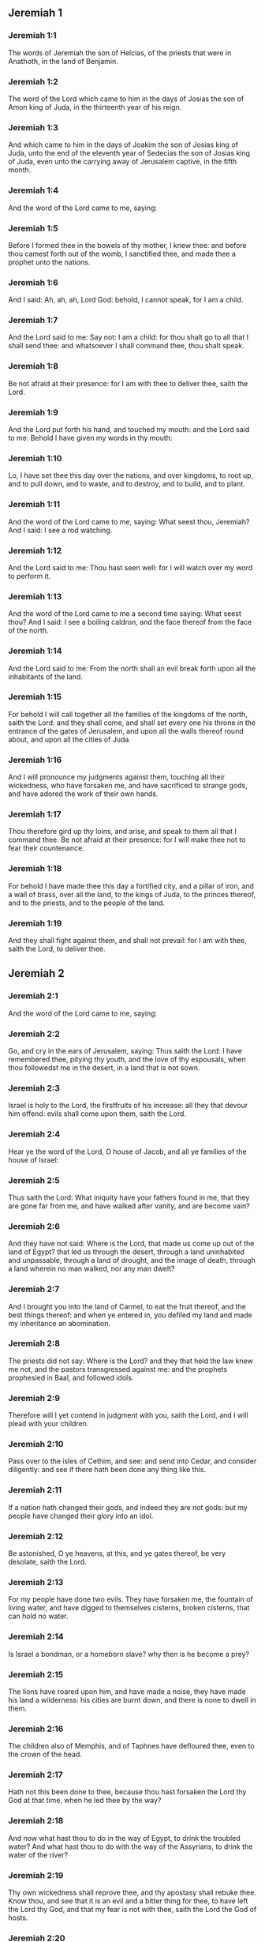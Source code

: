 ** Jeremiah 1

*** Jeremiah 1:1

The words of Jeremiah the son of Helcias, of the priests that were in Anathoth, in the land of Benjamin.

*** Jeremiah 1:2

The word of the Lord which came to him in the days of Josias the son of Amon king of Juda, in the thirteenth year of his reign.

*** Jeremiah 1:3

And which came to him in the days of Joakim the son of Josias king of Juda, unto the end of the eleventh year of Sedecias the son of Josias king of Juda, even unto the carrying away of Jerusalem captive, in the fifth month.

*** Jeremiah 1:4

And the word of the Lord came to me, saying:

*** Jeremiah 1:5

Before I formed thee in the bowels of thy mother, I knew thee: and before thou camest forth out of the womb, I sanctified thee, and made thee a prophet unto the nations.

*** Jeremiah 1:6

And I said: Ah, ah, ah, Lord God: behold, I cannot speak, for I am a child.

*** Jeremiah 1:7

And the Lord said to me: Say not: I am a child: for thou shalt go to all that I shall send thee: and whatsoever I shall command thee, thou shalt speak.

*** Jeremiah 1:8

Be not afraid at their presence: for I am with thee to deliver thee, saith the Lord.

*** Jeremiah 1:9

And the Lord put forth his hand, and touched my mouth: and the Lord said to me: Behold I have given my words in thy mouth:

*** Jeremiah 1:10

Lo, I have set thee this day over the nations, and over kingdoms, to root up, and to pull down, and to waste, and to destroy, and to build, and to plant.

*** Jeremiah 1:11

And the word of the Lord came to me, saying: What seest thou, Jeremiah? And I said: I see a rod watching.

*** Jeremiah 1:12

And the Lord said to me: Thou hast seen well: for I will watch over my word to perform it.

*** Jeremiah 1:13

And the word of the Lord came to me a second time saying: What seest thou? And I said: I see a boiling caldron, and the face thereof from the face of the north.

*** Jeremiah 1:14

And the Lord said to me: From the north shall an evil break forth upon all the inhabitants of the land.

*** Jeremiah 1:15

For behold I will call together all the families of the kingdoms of the north, saith the Lord: and they shall come, and shall set every one his throne in the entrance of the gates of Jerusalem, and upon all the walls thereof round about, and upon all the cities of Juda.

*** Jeremiah 1:16

And I will pronounce my judgments against them, touching all their wickedness, who have forsaken me, and have sacrificed to strange gods, and have adored the work of their own hands.

*** Jeremiah 1:17

Thou therefore gird up thy loins, and arise, and speak to them all that I command thee. Be not afraid at their presence: for I will make thee not to fear their countenance.

*** Jeremiah 1:18

For behold I have made thee this day a fortified city, and a pillar of iron, and a wall of brass, over all the land, to the kings of Juda, to the princes thereof, and to the priests, and to the people of the land.

*** Jeremiah 1:19

And they shall fight against them, and shall not prevail: for I am with thee, saith the Lord, to deliver thee. 

** Jeremiah 2

*** Jeremiah 2:1

And the word of the Lord came to me, saying:

*** Jeremiah 2:2

Go, and cry in the ears of Jerusalem, saying: Thus saith the Lord: I have remembered thee, pitying thy youth, and the love of thy espousals, when thou followedst me in the desert, in a land that is not sown.

*** Jeremiah 2:3

Israel is holy to the Lord, the firstfruits of his increase: all they that devour him offend: evils shall come upon them, saith the Lord.

*** Jeremiah 2:4

Hear ye the word of the Lord, O house of Jacob, and all ye families of the house of Israel:

*** Jeremiah 2:5

Thus saith the Lord: What iniquity have your fathers found in me, that they are gone far from me, and have walked after vanity, and are become vain?

*** Jeremiah 2:6

And they have not said: Where is the Lord, that made us come up out of the land of Egypt? that led us through the desert, through a land uninhabited and unpassable, through a land of drought, and the image of death, through a land wherein no man walked, nor any man dwelt?

*** Jeremiah 2:7

And I brought you into the land of Carmel, to eat the fruit thereof, and the best things thereof: and when ye entered in, you defiled my land and made my inheritance an abomination.

*** Jeremiah 2:8

The priests did not say: Where is the Lord? and they that held the law knew me not, and the pastors transgressed against me: and the prophets prophesied in Baal, and followed idols.

*** Jeremiah 2:9

Therefore will I yet contend in judgment with you, saith the Lord, and I will plead with your children.

*** Jeremiah 2:10

Pass over to the isles of Cethim, and see: and send into Cedar, and consider diligently: and see if there hath been done any thing like this.

*** Jeremiah 2:11

If a nation hath changed their gods, and indeed they are not gods: but my people have changed their glory into an idol.

*** Jeremiah 2:12

Be astonished, O ye heavens, at this, and ye gates thereof, be very desolate, saith the Lord.

*** Jeremiah 2:13

For my people have done two evils. They have forsaken me, the fountain of living water, and have digged to themselves cisterns, broken cisterns, that can hold no water.

*** Jeremiah 2:14

Is Israel a bondman, or a homeborn slave? why then is he become a prey?

*** Jeremiah 2:15

The lions have roared upon him, and have made a noise, they have made his land a wilderness: his cities are burnt down, and there is none to dwell in them.

*** Jeremiah 2:16

The children also of Memphis, and of Taphnes have defloured thee, even to the crown of the head.

*** Jeremiah 2:17

Hath not this been done to thee, because thou hast forsaken the Lord thy God at that time, when he led thee by the way?

*** Jeremiah 2:18

And now what hast thou to do in the way of Egypt, to drink the troubled water? And what hast thou to do with the way of the Assyrians, to drink the water of the river?

*** Jeremiah 2:19

Thy own wickedness shall reprove thee, and thy apostasy shall rebuke thee. Know thou, and see that it is an evil and a bitter thing for thee, to have left the Lord thy God, and that my fear is not with thee, saith the Lord the God of hosts.

*** Jeremiah 2:20

Of old time thou hast broken my yoke, thou hast burst my bands, and thou saidst: I will not serve. For on every high hill, and under every green tree thou didst prostitute thyself.

*** Jeremiah 2:21

Yet, I planted thee a chosen vineyard, all true seed: how then art thou turned unto me into that which is good for nothing, O strange vineyard?

*** Jeremiah 2:22

Though thou wash thyself with nitre, and multiply to thyself the herb borith, thou art stained in thy iniquity before me, saith the Lord God.

*** Jeremiah 2:23

How canst thou say: I am not polluted, I have not walked after Baalim? see thy ways in the valley, know what thou hast done: as a swift runner pursuing his course.

*** Jeremiah 2:24

A wild ass accustomed to the wilderness in the desire of his heart, snuffed up the wind of his love: none shall turn her away: all that seek her shall not fail: in her monthly filth they shall find her.

*** Jeremiah 2:25

Keep thy foot from being bare, and thy throat from thirst. But thou saidst: I have lost all hope, I will not do it: for I have loved strangers, and I will walk after them.

*** Jeremiah 2:26

As the thief is confounded when he is taken, so is the house of Israel confounded, they and their kings, their princes and their priests, and their prophets.

*** Jeremiah 2:27

Saying to a stock: Thou art my father: and to a stone: Thou hast begotten me: they have turned their back to me, and not their face: and in the time of their affliction they will say: Arise, and deliver us.

*** Jeremiah 2:28

Where are the gods, whom thou hast made thee? let them arise and deliver thee in the time of thy affliction: for according to the number of thy cities were thy gods, O Juda.

*** Jeremiah 2:29

Why will you contend with me in judgment? you have all forsaken me, saith the Lord.

*** Jeremiah 2:30

In vain have I struck your children, they have not received correction: your sword hath devoured your prophets, your generation is like a ravaging lion.

*** Jeremiah 2:31

See ye the word of the Lord: Am I become a wilderness to Israel, or a lateward springing land? why then have my people said: We are revolted, we will come to thee no more?

*** Jeremiah 2:32

Will a virgin forget her ornament, or a bride her stomacher? but my people hath forgotten me days without number.

*** Jeremiah 2:33

Why dost thou endeavour to shew thy way good to seek my love, thou who hast also taught thy malices to be thy ways,

*** Jeremiah 2:34

And in thy skirts is found the blood of the souls of the poor and innocent? not in ditches have I found them, but in all places, which I mentioned before.

*** Jeremiah 2:35

And thou hast said: I am without sin and am innocent: and therefore let thy anger be turned away from me. Behold, I will contend with thee in judgment, because thou hast said: I have not sinned.

*** Jeremiah 2:36

How exceeding base art thou become, going the same ways over again! and thou shalt be ashamed of Egypt, as thou wast ashamed of Assyria.

*** Jeremiah 2:37

For from thence thou shalt go, and thy hand shall be upon thy head: for the Lord hath destroyed thy trust, and thou shalt have nothing prosperous therein. 

** Jeremiah 3

*** Jeremiah 3:1

It is commonly said: If a man put away his wife, and she go from him, and marry another man, shall he return to her any more? shall not that woman be polluted, and defiled? but thou hast prostituted thyself to many lovers: nevertheless return to me, saith the Lord, and I will receive thee.

*** Jeremiah 3:2

Lift up thy eyes on high: and see where thou hast not prostituted thyself: thou didst sit in the ways, waiting for them as a robber in the wilderness: and thou hast polluted the land with thy fornications, and with thy wickedness.

*** Jeremiah 3:3

Therefore the showers were withholden, and there was no lateward rain: thou hadst a harlot's forehead, thou wouldst not blush.

*** Jeremiah 3:4

Therefore at the least from this time call to me: Thou art my father, the guide of my virginity:

*** Jeremiah 3:5

Wilt thou be angry for ever, or wilt thou continue unto the end? Behold, thou hast spoken, and hast done evil things, and hast been able.

*** Jeremiah 3:6

And the Lord said to me in the days of king Josias: Hast thou seen what rebellious Israel hath done? she hath gone of herself upon every high mountain, and under every green tree, and hath played the harlot there.

*** Jeremiah 3:7

And when she had done all these things, I said: Return to me, and she did not return. And her treacherous sister Juda saw,

*** Jeremiah 3:8

That because the rebellious Israel had played the harlot, I had put her away, and given her a bill of divorce: yet her treacherous sister Juda was not afraid, but went and played the harlot also herself.

*** Jeremiah 3:9

And by the facility of her fornication she defiled the land, and played the harlot with stones and with stocks.

*** Jeremiah 3:10

And after all this, her treacherous sister Juda hath not returned to me with her whole heart, but with falsehood, saith the Lord.

*** Jeremiah 3:11

And the Lord said to me: The rebellious Israel hath justified her soul, in comparison of the treacherous Juda.

*** Jeremiah 3:12

Go, and proclaim these words towards the north, and thou shalt say: Return, O rebellious Israel, saith the Lord, and I will not turn away my face from you: for I am holy, saith the Lord, and I will not be angry for ever.

*** Jeremiah 3:13

But yet acknowledge thy iniquity, that thou hast transgressed against the Lord thy God: and thou hast scattered thy ways to strangers under every green tree, and hast not heard my voice, saith the Lord.

*** Jeremiah 3:14

Return, O ye revolting children, saith the Lord: for I am your I husband: and I will take you, one of a city, and two of a kindred, and will bring you into Sion.

*** Jeremiah 3:15

And I will give you pastors according to my own heart, and they shall feed you with knowledge and doctrine.

*** Jeremiah 3:16

And when you shall be multiplied, and increase in the land in those days, saith the Lord, they shall say no more: The ark of the covenant of the Lord: neither shall it come upon the heart, neither shall they remember it, neither shall it be visited, neither shall that be done any more.

*** Jeremiah 3:17

At that time Jerusalem shall be called the throne of the Lord: and all the nations shall be gathered together to it, in the name of the Lord to Jerusalem, and they shall not walk after the perversity of their most wicked heart.

*** Jeremiah 3:18

In those days the house of Juda shall go to the house of Israel, and they shall come together out of the land of the north to the land which I gave to your fathers.

*** Jeremiah 3:19

But I said: How shall I put thee among the children, and give thee a lovely land, the goodly inheritance of the armies of the Gentiles? And I said: Thou shalt call me father and shalt not cease to walk after me.

*** Jeremiah 3:20

But as a woman that despiseth her lover, so hath the house of Israel despised me, saith the Lord.

*** Jeremiah 3:21

A voice was heard in the highways, weeping and howling of the children of Israel: because they have made their way wicked, they have forgotten the Lord their God.

*** Jeremiah 3:22

Return, you rebellious children, and I will heal your rebellions. Behold we come to thee: for thou art the Lord our God.

*** Jeremiah 3:23

In very deed the hills were liars, and the multitude of the mountains: truly in the Lord our God is the salvation of Israel.

*** Jeremiah 3:24

Confusion hath devoured the labour of our fathers from our youth, their flocks and their herds, their sons and their daughters.

*** Jeremiah 3:25

We shall sleep in our confusion, and our shame shall cover us, because we have sinned against the Lord our God, we and our fathers from our youth even to this day, and we have not hearkened to the voice of the Lord our God. 

** Jeremiah 4

*** Jeremiah 4:1

If thou wilt return, O Israel, saith the Lord, return to me: if thou wilt take away thy stumblingblocks out of my sight, thou shalt not be moved.

*** Jeremiah 4:2

And thou shalt swear: As the Lord liveth, in truth, and in judgment, and in justice: and the Gentiles shall bless him, and shall praise him.

*** Jeremiah 4:3

For thus saith the Lord to the men of Juda and Jerusalem: Break up anew your fallow ground, and sow not upon thorns:

*** Jeremiah 4:4

Be circumcised to the Lord, and take away the foreskins of your hearts, ye men of Juda, and ye inhabitants of Jerusalem: lest my indignation come forth like fire, and burn, and there be none that can quench it because of the wickedness of your thoughts.

*** Jeremiah 4:5

Declare ye in Juda, and make it heard in Jerusalem: speak, and sound with the trumpet in the land: cry aloud, and say: Assemble yourselves, and let us go into strong cities.

*** Jeremiah 4:6

Set up the standard in Sion. Strengthen yourselves, stay not: for I bring evil from the north, and great destruction.

*** Jeremiah 4:7

The lion is come up out of his den, and the robber of nations hath roused himself: he is come forth out of his place, to make thy land desolate: thy cities shall be laid waste, remaining without an inhabitant.

*** Jeremiah 4:8

For this gird yourselves with haircloth, lament and howl: for the fierce anger of the Lord is not turned away from us.

*** Jeremiah 4:9

And it shall come to pass in that day, saith the Lord: That the heart of the king shall perish, and the heart of the princes: and the priests shall be astonished, and the prophets shall be amazed.

*** Jeremiah 4:10

And I said: Alas, alas, alas, O Lord God, hast thou then deceived this people and Jerusalem, saying: You shall have peace: and behold the sword reacheth even to the soul?

*** Jeremiah 4:11

At that time it shall be said to this people, and to Jerusalem: A burning wind is in the ways that are in the desert of the way of the daughter of my people, not to fan, nor to cleanse.

*** Jeremiah 4:12

A full wind from these places shall come to me: and now I will speak my judgments with them.

*** Jeremiah 4:13

Behold he shall come up as a cloud, and his chariots as a tempest: his horses are swifter than eagles: woe unto us, for we are laid waste.

*** Jeremiah 4:14

Wash thy heart from wickedness, O Jerusalem, that thou mayst be saved: how long shall hurtful thoughts abide in thee?

*** Jeremiah 4:15

For a voice of one declaring from Dan, and giving notice of the idol from mount Ephraim.

*** Jeremiah 4:16

Say ye to the nations: Behold it is heard in Jerusalem, that guards are coming from a far country, and give out their voice against the cities of Juda.

*** Jeremiah 4:17

They are set round about her, as keepers of fields: because she hath provoked me to wrath, saith the Lord.

*** Jeremiah 4:18

Thy ways, and thy devices have brought these things upon thee: this is thy wickedness, because it is bitter, because it hath touched thy heart.

*** Jeremiah 4:19

My bowels, my bowels are in part, the senses of my heart are troubled within me, I will not hold my peace, for my soul hath heard the sound of the trumpet, the cry of battle.

*** Jeremiah 4:20

Destruction upon destruction is called for, and all the earth is laid waste: my tents are destroyed on a sudden, and my pavilions in a moment.

*** Jeremiah 4:21

How long shall I see men fleeing away, how long shall I hear the sound of the trumpet?

*** Jeremiah 4:22

For my foolish people have not known me: they are foolish and senseless children: they are wise to do evil, but to do good they have no knowledge.

*** Jeremiah 4:23

I beheld the earth, and lo it was void, and nothing: and the heavens, and there was no light in them.

*** Jeremiah 4:24

I looked upon the mountains, and behold they trembled: and all the hills were troubled.

*** Jeremiah 4:25

I beheld, and lo there was no man: and all the birds of the air were gone.

*** Jeremiah 4:26

I looked, and behold Carmel was a wilderness: and all its cities were destroyed at the presence of the Lord, and at the presence of the wrath of his indignation.

*** Jeremiah 4:27

For thus saith the Lord: All the land shall be desolate, but yet I will not utterly destroy.

*** Jeremiah 4:28

The Earth shall mourn, and the heavens shall lament from above: because I have spoken, I have purposed, and I have not repented, neither am I turned away from it.

*** Jeremiah 4:29

At the voice of the horsemen, and the archers, all the city is fled away: they have entered into thickets and climbed up the rocks: all the cities are forsaken, and there dwelleth not a man in them.

*** Jeremiah 4:30

But when thou art spoiled what wilt thou do? though thou clothest thyself with scarlet, though thou deckest thee with ornaments of gold, and paintest thy eyes with stibic stone, thou shalt dress thyself out in vain: thy lovers have despised thee, they will seek thy life.

*** Jeremiah 4:31

For I have heard the voice as of a woman in travail, anguishes as of a woman in labour of a child. The voice of the daughter of Sion, dying away, spreading her hands: Woe is me, for my soul hath fainted because of them that are slain. 

** Jeremiah 5

*** Jeremiah 5:1

Go about through the streets of Jerusalem, and see, and consider, and seek in the broad places thereof, if you can find a man that executeth judgment, and seeketh faith: and I will be merciful unto it.

*** Jeremiah 5:2

And though they say: The Lord liveth; this also they will swear falsely.

*** Jeremiah 5:3

O Lord, thy eyes are upon truth: thou hast struck them, and they have not grieved: thou hast bruised them, and they have refused to receive correction: they have made their faces harder than the rock, and they have refused to return.

*** Jeremiah 5:4

But I said: Perhaps these are poor and foolish, that know not the way of the Lord, the judgment of their God.

*** Jeremiah 5:5

I will go therefore to the great men, and will speak to them: for they have known the way of the Lord, the judgment of their God: and behold these have altogether broken the yoke more, and have burst the bonds.

*** Jeremiah 5:6

Wherefore a lion out of the wood hath slain them, a wolf in the evening hath spoiled them, a leopard watcheth for their cities: every one that shall go out thence shall be taken, because their transgressions are multiplied, their rebellions are strengthened.

*** Jeremiah 5:7

How can I be merciful to thee? thy children have forsaken me, and swear by them that are not gods: I fed them to the full, and they committed adultery, and rioted in the harlot's house.

*** Jeremiah 5:8

They are become as amorous horses and stallions: every one neighed after his neighbour's wife.

*** Jeremiah 5:9

Shall I not visit for these things, saith the Lord? and shall not my soul take revenge on such a nation?

*** Jeremiah 5:10

Scale the walls thereof, and throw them down, but do not utterly destroy: take away the branches thereof, because they are not the Lord's.

*** Jeremiah 5:11

For the house of Israel, and the house of Juda have greatly transgressed against me, saith the Lord.

*** Jeremiah 5:12

They have denied the Lord, and said, It is not he: and the evil shall not come upon us: we shall not see the sword and famine.

*** Jeremiah 5:13

The prophets have spoken in the wind, and there was no word of God in them: these things therefore shall befall them.

*** Jeremiah 5:14

Thus saith the Lord the God of hosts: because you have spoken this word, behold I will make my words in thy mouth as fire, and this people as wood, and it shall devour them.

*** Jeremiah 5:15

Behold I will bring upon you a nation from afar, O house of Israel, saith the Lord: a strong nation, an ancient nation, a nation whose language thou shalt not know, nor understand what they say.

*** Jeremiah 5:16

Their quiver is as an open sepulchre, they are all valiant.

*** Jeremiah 5:17

And they shall eat up thy corn, and thy bread: they shall devour thy sons, and thy daughters: they shall eat up thy flocks, and thy herds: they shall eat thy vineyards, and thy figs: and with the sword they shall destroy thy strong cities, wherein thou trustest.

*** Jeremiah 5:18

Nevertheless in those days, saith the Lord, I will not bring you to utter destruction.

*** Jeremiah 5:19

And if you shall say: Why hath the Lord our God done all these things to us? thou shalt say to them: As you have forsaken me, and served a strange god in your own land, so shall you serve strangers in a land that is not your own.

*** Jeremiah 5:20

Declare ye this to the house of Jacob, and publish it in Juda, saying:

*** Jeremiah 5:21

Hear, O foolish people, and without understanding: who have eyes, and see not: and ears, and hear not.

*** Jeremiah 5:22

Will not you then fear me, saith the Lord: and will you not repent at my presence? I have set the sand a bound for the sea, an everlasting ordinance, which it shall not pass over: and the waves thereof shall toss themselves, and shall not prevail: they shall swell, and shall not pass over it.

*** Jeremiah 5:23

But the heart of this people is become hard of belief and provoking, they are revolted and gone away.

*** Jeremiah 5:24

And they have not said in their heart: Let us fear the Lord our God, who giveth us the early and the latter rain in due season: who preserveth for us the fulness of the yearly harvest.

*** Jeremiah 5:25

Your iniquities have turned these things away, and your sins have withholden good things from you.

*** Jeremiah 5:26

For among my people are found wicked men, that lie in wait as fowlers, setting snares and traps to catch men.

*** Jeremiah 5:27

As a net is full of birds, so their houses are full of deceit: therefore are they become great and enriched.

*** Jeremiah 5:28

They are grown gross and fat: and have most wickedly transgressed my words. They have not judged the cause of the widow, they have not managed the cause of the fatherless, and they have not judged the judgment of the poor.

*** Jeremiah 5:29

Shall I not visit for these things, saith the Lord? or shall not my soul take revenge on such a nation?

*** Jeremiah 5:30

Astonishing and wonderful things have been done in the land.

*** Jeremiah 5:31

The prophets prophesied falsehood, and the priests clapped their hands: and my people loved such things: what then shall be done in the end thereof? 

** Jeremiah 6

*** Jeremiah 6:1

Strengthen yourselves, ye sons of Benjamin, in the midst of Jerusalem, and sound the trumpet in Thecua, and set up the standard over Bethacarem: for evil is seen out of the north, and a great destruction.

*** Jeremiah 6:2

I have likened the daughter of Sion to a beautiful and delicate woman.

*** Jeremiah 6:3

The shepherds shall come to her with their flocks: they have pitched their tents against her round about: every one shall feed them that are under his hand.

*** Jeremiah 6:4

Prepare ye war against her: arise, and let us go up at midday: woe unto us, for the day is declined, for the shadows of the evening are grown longer.

*** Jeremiah 6:5

Arise, and let us go up in the night, and destroy her houses.

*** Jeremiah 6:6

For thus saith the Lord of hosts: Hew down her trees, cast up a trench about Jerusalem: this is the city to be visited, all oppression is in the midst of her.

*** Jeremiah 6:7

As a cistern maketh its water cold, so hath she made her wickedness cold: violence and spoil shall be heard in her, infirmity and stripes are continually before me.

*** Jeremiah 6:8

Be thou instructed, O Jerusalem, lest my soul depart from thee, lest I make thee desolate, a land uninhabited.

*** Jeremiah 6:9

Thus saith the Lord of hosts: They shall gather the remains of Israel, as in a vine, even to one cluster: turn back thy hand, as a grapegatherer into the basket.

*** Jeremiah 6:10

To whom shall I speak? and to whom shall I testify, that he may hear? behold, their ears are uncircumcised, and they cannot hear: behold the word of the Lord is become unto them a reproach: and they will not receive it.

*** Jeremiah 6:11

Therefore am I full of the fury of the Lord, I am weary with holding in: pour it out upon the child abroad, and upon the council of the young men together: for man and woman shall be taken, the ancient and he that is full of days.

*** Jeremiah 6:12

And their houses shall be turned over to others, with their lands and their wives together: for I will stretch forth my hand upon the inhabitants of the land, saith the Lord.

*** Jeremiah 6:13

For from the least of them even to the greatest, all are given to covetousness: and from the prophet even to the priest, all are guilty of deceit.

*** Jeremiah 6:14

And they healed the breach of the daughter of my people disgracefully, saying: Peace, peace: and there was no peace.

*** Jeremiah 6:15

They were confounded, because they committed abomination: yea, rather they were not confounded with confusion, and they knew not how to blush: wherefore they shall fall among them that fall: in the time of their visitation they shall fall down, saith the Lord.

*** Jeremiah 6:16

Thus saith the Lord: Stand ye on the ways, and see, and ask for the old paths, which is the good way, and walk ye in it: and you shall find refreshment for your souls. And they said: We will not walk.

*** Jeremiah 6:17

And I appointed watchmen over you, saying: Hearken ye to the sound of the trumpet. And they said: We will not hearken.

*** Jeremiah 6:18

Therefore hear, ye nations, and know, O congregation, what great things I will do to them.

*** Jeremiah 6:19

Hear, O earth: Behold I will bring evils upon this people, the fruits of their own thoughts: because they have not heard my words, and they have cast away my law.

*** Jeremiah 6:20

To what purpose do you bring me frankincense from Saba, and the sweet smelling cane from a far country? your holocausts are not acceptable, nor are your sacrifices pleasing to me.

*** Jeremiah 6:21

Therefore thus saith the Lord: Behold I will bring destruction upon this people, by which fathers and sons together shall fall, neighbour and kinsman shall perish.

*** Jeremiah 6:22

Thus saith the Lord: Behold a people cometh from the land of the north, and a great nation shall rise up from the ends of the earth.

*** Jeremiah 6:23

They shall lay hold on arrow and shield: they are cruel, and will have no mercy. Their voice shall roar like the sea: and they shall mount upon horses, prepared as men for war, against thee, O daughter of Sion.

*** Jeremiah 6:24

We have heard the fame thereof, our hands grow feeble: anguish hath taken hold of us, as a woman in labour.

*** Jeremiah 6:25

Go not out into the fields, nor walk in the highway: for the sword of the enemy, and fear is on every side.

*** Jeremiah 6:26

Gird thee with sackcloth, O daughter of my people, and sprinkle thee with ashes: make thee mourning as for an only son, a bitter lamentation, because the destroyer shall suddenly come upon us.

*** Jeremiah 6:27

I have set thee for a strong trier among my people: and thou shalt know, and prove their way.

*** Jeremiah 6:28

All these princes go out of the way, they walk deceitfully, they are brass and iron: they are all corrupted.

*** Jeremiah 6:29

The bellows have failed, the lead is consumed in the fire, the founder hath melted in vain: for their wicked deeds are not consumed.

*** Jeremiah 6:30

Call them reprobate silver, for the Lord hath rejected them. 

** Jeremiah 7

*** Jeremiah 7:1

The word that came to Jeremiah from the Lord, saying:

*** Jeremiah 7:2

Stand in the gate of the house of the Lord, and proclaim there this word, and say: Hear ye the word of the Lord, all ye men of Juda, that enter in at these gates, to adore the Lord.

*** Jeremiah 7:3

Thus saith the Lord of hosts the God of Israel: Make your ways and your doings good: and I will dwell with you in this place.

*** Jeremiah 7:4

Trust not in lying words, saying: The temple of the Lord, the temple of the Lord, it is the temple of the Lord.

*** Jeremiah 7:5

For if you will order well your ways, and your doings: if you will execute judgment between a man and his neighbour,

*** Jeremiah 7:6

If you oppress not the stranger, the fatherless, and the widow, and shed not innocent blood in this place, and walk not after strange gods to your own hurt,

*** Jeremiah 7:7

I will dwell with you in this place: in the land, which I gave to your fathers from the beginning and for evermore.

*** Jeremiah 7:8

Behold you put your trust in lying words, which shall not profit you:

*** Jeremiah 7:9

To steal, to murder, to commit adultery, to swear falsely, to offer to Baalim, and to go after strange gods, which you know not.

*** Jeremiah 7:10

And you have come, and stood before me in this house, in which my name is called upon, and have said: We are delivered, because we have done all these abominations.

*** Jeremiah 7:11

Is this house then, in which my name hath been called upon, in your eyes become a den of robbers? I, I am he: I have seen it, saith the Lord.

*** Jeremiah 7:12

Go ye to my place in Silo, where my name dwelt from the beginning: and see what I did to it for the wickedness of my people Israel:

*** Jeremiah 7:13

And now, because you have done all these works, saith the Lord: and I have spoken to you rising up early, and speaking, and you have not heard: and I have called you, and you have not answered:

*** Jeremiah 7:14

I will do to this house, in which my name is called upon, and in which you trust, and to the place which I have given you and your fathers, as I did to Silo.

*** Jeremiah 7:15

And I will cast you away from before my face, as I have cast away all your brethren, the whole seed of Ephraim.

*** Jeremiah 7:16

Therefore do not thou pray for this people, nor take to thee praise and supplication for them: and do not withstand me: for I will not hear thee.

*** Jeremiah 7:17

Seest thou not what they do in the cities of Juda, and in the streets of Jerusalem?

*** Jeremiah 7:18

The children gather wood, and the fathers kindle the fire, and the women knead the dough, to make cakes to the queen of heaven, and to offer libations to strange gods, and to provoke me to anger.

*** Jeremiah 7:19

Do they provoke me to anger, saith the Lord? is it not themselves, to the confusion of their own countenance?

*** Jeremiah 7:20

Therefore thus saith the Lord God: Behold my wrath and my indignation is enkindled against this place, upon men and upon beasts, and upon the trees of the field, and upon the fruits of the land, and it shall burn, and shall not be quenched.

*** Jeremiah 7:21

Thus saith the Lord of hosts the God of Israel: Add your burnt offerings to your sacrifices, and eat ye the flesh.

*** Jeremiah 7:22

For I spoke not to your fathers, and I commanded them not, in the day that I brought them out of the land of Egypt, concerning the matter of burnt offerings and sacrifices.

*** Jeremiah 7:23

But this thing I commanded them, saying: Hearken to my voice, and I will be your God, and you shall be my people: and walk ye in all the way that I have commanded you, that it may be well with you.

*** Jeremiah 7:24

But they hearkened not, nor inclined their ear: but walked in their own will, and in the perversity of their wicked heart: and went backward and not forward,

*** Jeremiah 7:25

From the day that their fathers came out of the land of Egypt, even to this day. And I have sent to you all my servants the prophets, from day to day, rising up early and sending.

*** Jeremiah 7:26

And they have not hearkened to me: nor inclined their ear: but have hardened their neck, and have done worse than their fathers.

*** Jeremiah 7:27

And thou shalt speak to them all these words, but they will not hearken to thee: and thou shalt call them, but they will not answer thee.

*** Jeremiah 7:28

And thou shalt say to them: This is a nation which hath not hearkened to the voice of the Lord their God, nor received instruction: faith is lost, and is taken away out of their mouth.

*** Jeremiah 7:29

Cut off thy hair, and cast it away: and take up a lamentation on high: for the Lord hath rejected, and forsaken the generation of his wrath,

*** Jeremiah 7:30

Because the children of Juda have done evil in my eyes, saith the Lord. They have set their abominations in the house in which my name is called upon, to pollute it;

*** Jeremiah 7:31

And they have built the high places of Topheth, which is in the valley of the son of Ennom, to burn their sons, and their daughters in the fire: which I commanded not, nor thought on in my heart.

*** Jeremiah 7:32

Therefore behold the days shall come, saith the Lord, and it shall no more be called Topheth, nor the valley of the son of Ennom: but the valley of slaughter: and they shall bury in Topheth, because there is no place.

*** Jeremiah 7:33

And the carcasses of this people shall be meat for the fowls of the air, and for the beasts of the earth, and there shall be none to drive them away.

*** Jeremiah 7:34

And I will cause to cease out of the cities of Juda, and out of the streets of Jerusalem, the voice of joy, and the voice of gladness, the voice of the bridegroom and the voice of the bride: for the land shall be desolate. 

** Jeremiah 8

*** Jeremiah 8:1

At that time, saith the Lord, they shall cast out the bones of the kings of Juda, and the bones of the princes thereof, and the bones of the priests, and the bones of the prophets, and the bones of the inhabitants of Jerusalem, out of their graves.

*** Jeremiah 8:2

And they shall spread them abroad to the sun, and the moon, and all the host of heaven, whom they have loved, and whom they have served, and after whom have walked, and whom they have sought, and adored: they shall not be gathered, and they shall not be buried: they shall be as dung upon the face of the earth.

*** Jeremiah 8:3

And death shall be chosen rather than life by all that shall remain of this wicked kindred in all places, which are left, to which I have cast them out, saith the Lord of hosts.

*** Jeremiah 8:4

And thou shalt say to them: Thus saith the Lord: Shall not he that falleth, rise again? and he that is turned away, shall he not turn again?

*** Jeremiah 8:5

Why then is this people in Jerusalem turned away with a stubborn revolting? they have laid hold on lying, and have refused to return.

*** Jeremiah 8:6

I attended, and hearkened; no man speaketh what is good, there is none that doth penance for his sin, saying: What have I done? They are all turned to their own course, as a horse rushing to the battle.

*** Jeremiah 8:7

The kite in the air hath known her time: the turtle, and the swallow, and the stork have observed the time of their coming: but my people have not known the judgment of the Lord.

*** Jeremiah 8:8

How do you say: We are wise, and the law of the Lord is with us? Indeed the lying pens of the scribes hath wrought falsehood.

*** Jeremiah 8:9

The wise men are confounded, they are dismayed, and taken: for they have cast away the word of the Lord, and there is no wisdom in them.

*** Jeremiah 8:10

Therefore will I give their women to strangers, their fields to others for an inheritance: because from the least even to the greatest all follow covetousness: from the prophet even to the priest all deal deceitfully.

*** Jeremiah 8:11

And they healed the breach of the daughter of my people disgracefully, saying: Peace, peace: when there was no peace.

*** Jeremiah 8:12

They are confounded, because they have committed abomination: yea rather they are not confounded with confusion, and they have not known how to blush: therefore shall they fall among them that fall; in the time of their visitation they shall fall, saith the Lord.

*** Jeremiah 8:13

Gathering I will gather them together, saith the Lord, there is no grape on the vines, and there are no figs on the fig tree, the leaf is fallen: and I have given them the things that are passed away.

*** Jeremiah 8:14

Why do we sit still? assemble yourselves, and let us enter into the fenced city, and let us be silent there: for the Lord our God hath put us to silence, and hath given us water of gall to drink: for we have sinned against the Lord.

*** Jeremiah 8:15

We looked for peace and no good came: for a time of healing, and behold fear.

*** Jeremiah 8:16

The snorting of his horses was heard from Dan, all the land was moved at the sound of the neighing of his warriors: and they came and devoured the land, and all that was in it: the city and its inhabitants.

*** Jeremiah 8:17

For behold I will send among you serpents, basilisks, against which there is no charm: and they shall bite you, saith the Lord.

*** Jeremiah 8:18

My sorrow is above sorrow, my heart mourneth within me.

*** Jeremiah 8:19

Behold the voice of the daughter of my people from a far country: Is not the Lord in Sion, or is not her king in her? why then have they provoked me to wrath with their idols, and strange vanities?

*** Jeremiah 8:20

The harvest is past, the summer is ended, and we are not saved.

*** Jeremiah 8:21

For the affliction of the daughter of my people I am afflicted, and made sorrowful, astonishment hath taken hold on me.

*** Jeremiah 8:22

Is there no balm in Galaad? or is there no physician there? Why then is not the wound of the daughter of my people closed? 

** Jeremiah 9

*** Jeremiah 9:1

Who will give water to my head, and a fountain of tears to my eyes? and I will weep day and night for the slain of the daughter of my people.

*** Jeremiah 9:2

Who will give me in the wilderness a lodging place of wayfaring men, and I will leave my people, and depart from them? because they are all adulterers, an assembly of transgressors.

*** Jeremiah 9:3

And they have bent their tongue, as a bow, for lies, and not for truth: they have strengthened themselves upon the earth, for they have proceeded from evil to evil, and me they have not known, saith the Lord.

*** Jeremiah 9:4

Let every man take heed of his neighbour, and let him not trust in any brother of his: for every brother will utterly supplant, and every friend will walk deceitfully.

*** Jeremiah 9:5

And a man shall mock his brother, and they will not speak the truth: for they have taught their tongue to speak lies: they have laboured to commit iniquity.

*** Jeremiah 9:6

Thy habitation is in the midst of deceit: through deceit they have refused to know me, saith the Lord.

*** Jeremiah 9:7

Therefore thus saith the Lord of hosts: Behold I will melt, and try them: for what else shall I do before the daughter of my people?

*** Jeremiah 9:8

Their tongue is a piercing arrow, it hath spoken deceit: with his mouth one speaketh peace with his friend, and secretly he lieth in wait for him.

*** Jeremiah 9:9

Shall I not visit them for these things, saith the Lord? or shall not my soul be revenged on such a nation?

*** Jeremiah 9:10

For the mountains I will take up weeping and lamentation, and for the beautiful places of the desert, mourning: because they are burnt up, for that there is not a man that passeth through them: and they have not heard the voice of the owner: from the fowl of the air to the beasts they are gone away and departed.

*** Jeremiah 9:11

And I will make Jerusalem to be heaps of sand, and dens of dragons: and I will make the cities of Juda desolate, for want of an inhabitant.

*** Jeremiah 9:12

Who is the wise man, that may understand this, and to whom the word of the mouth of the Lord may come that he may declare this, why the land hath perished, and is burnt up like a wilderness, which none passeth through?

*** Jeremiah 9:13

And the Lord said: Because they have forsaken my law, which I gave them, and have not heard my voice, and have not walked in it.

*** Jeremiah 9:14

But they have gone after the perverseness of their own heart, and after Baalim, which their fathers taught them.

*** Jeremiah 9:15

Therefore thus saith the Lord of hosts the God of Israel: Behold I will feed this people with wormwood, and give them water of gall to drink.

*** Jeremiah 9:16

And I will scatter them among the nations, which they and their fathers have not known: and I will send the sword after them till they be consumed.

*** Jeremiah 9:17

Thus saith the Lord of hosts the God of Israel: Consider ye, and call for the mourning women, and let them come: and send to them that are wise women, and let them make haste:

*** Jeremiah 9:18

Let them hasten and take up a lamentation for us: let our eyes shed tears, and our eyelids run down with waters.

*** Jeremiah 9:19

For a voice of wailing is heard out of Sion: How are we wasted and greatly confounded? because we have left the land, because our dwellings are cast down.

*** Jeremiah 9:20

Hear therefore, ye women, the word of the Lord: and let your ears receive the word of his mouth: and teach your daughters wailing: and every one her neighbour mourning.

*** Jeremiah 9:21

For death is come up through our windows, it is entered into our houses to destroy the children from without, the young men from the streets.

*** Jeremiah 9:22

Speak: Thus saith the Lord: Even the carcass of man shall fall as dung upon the face of the country, and as grass behind the back of the mower, and there is none to gather it.

*** Jeremiah 9:23

Thus saith the Lord: Let not the wise man glory in his wisdom, and let not the strong man glory in his strength, and let not the rich man glory in his riches:

*** Jeremiah 9:24

But let him that glorieth glory in this, that he understandeth and knoweth me, for I am the Lord that exercise mercy, and judgment, and justice in the earth: for these things please me, saith the Lord.

*** Jeremiah 9:25

Behold, the days come, saith the Lord, and I will visit upon every one that hath the foreskin circumcised.

*** Jeremiah 9:26

Upon Egypt, and upon Juda, and upon Edom, and upon the children of Ammon, and upon Moab, and upon all that have their hair polled round, that dwell in the desert: for all the nations are uncircumcised in the flesh, but all the house of Israel are uncircumcised in the heart. 

** Jeremiah 10

*** Jeremiah 10:1

Hear ye the word which the Lord hath spoken concerning you, O house of Israel.

*** Jeremiah 10:2

Thus saith the Lord: Learn not according to the ways of the Gentiles: and be not afraid of the signs of heaven, which the heathens fear:

*** Jeremiah 10:3

For the laws of the people are vain: for the works of the hand of the workman hath cut a tree out of the forest with an axe.

*** Jeremiah 10:4

He hath decked it with silver and gold: he hath put it together with nails and hammers, that it may not fall asunder.

*** Jeremiah 10:5

They are framed after the likeness of a palm tree, and shall not speak: they must be carried to be removed, because they cannot go. Therefore fear them not, for they can neither do evil nor good.

*** Jeremiah 10:6

There is none like to thee, O Lord: thou art great, and great is thy name in might.

*** Jeremiah 10:7

Who shall not fear thee, O king of nations? for thine is the glory: among all the wise men of the nations, and in all their kingdoms there is none like unto thee.

*** Jeremiah 10:8

They shall be all proved together to be senseless and foolish: the doctrine of their vanity is wood.

*** Jeremiah 10:9

Silver spread into plates is brought from Tharsis, and gold from Ophaz: the work of the artificer, and of the hand of the coppersmith: violet and purple is their clothing: all these things are the work of artificers.

*** Jeremiah 10:10

But the Lord is the true God: he is the living God, and the everlasting king: at his wrath the earth shall tremble, and the nations shall not be able to abide his threatening.

*** Jeremiah 10:11

Thus then shall you say to them: The gods that have not made heaven and earth, let them perish from the earth, and from among those places that are under heaven.

*** Jeremiah 10:12

He that maketh the earth by his power, that prepareth the world by his wisdom, and stretcheth out the heavens by his knowledge.

*** Jeremiah 10:13

At his voice he giveth a multitude of waters in the heaven, and lifteth up the clouds from the ends of the earth: he maketh lightnings for rain, and bringeth forth the wind out of his treasures.

*** Jeremiah 10:14

Every man is become a fool for knowledge, every artist is confounded in his graven idol: for what he hath cast is false, and there is no spirit in them.

*** Jeremiah 10:15

They are vain things, and a ridiculous work: in the time of their visitation they shall perish.

*** Jeremiah 10:16

The portion of Jacob is not like these: for it is he who formed all things: and Israel is the rod of his inheritance: the Lord of hosts is his name.

*** Jeremiah 10:17

Gather up thy shame out of the land, thou that dwellest in a siege.

*** Jeremiah 10:18

For thus saith he Lord: Behold I will cast away far off the inhabitants of the land at this time: and I will afflict them, so that they may be found.

*** Jeremiah 10:19

Woe is me for my destruction, my wound is very grievous. But I said: Truly this is my own evil, and I will bear it.

*** Jeremiah 10:20

My tabernacle is laid waste, all my cords are broken: my children are gone out from me, and they are not: there is none to stretch forth my tent any more, and to set up my curtains.

*** Jeremiah 10:21

Because the pastors have done foolishly, and have not sought the Lord: therefore have they not understood, and all their flock is scattered.

*** Jeremiah 10:22

Behold the sound of a noise cometh, a great commotion out of the land of the north: to make the cities of Juda a desert, and a dwelling for dragons.

*** Jeremiah 10:23

I know, O Lord, that the way of a man is not his: neither is it in a man to walk, and to direct his steps.

*** Jeremiah 10:24

Correct me, O Lord, but yet with judgment: and not in thy fury, lest thou bring me to nothing.

*** Jeremiah 10:25

Pour out thy indignation upon the nations that have not known thee, and upon the provinces that have not called upon thy name: because they have eaten up Jacob, and devoured him, and consumed him, and have destroyed his glory. 

** Jeremiah 11

*** Jeremiah 11:1

The word that came from the Lord to Jeremiah, saying:

*** Jeremiah 11:2

Hear ye the words of this covenant, and speak to the men of Juda, and to the inhabitants of Jerusalem,

*** Jeremiah 11:3

And thou shalt say to them: Thus saith the Lord the God of Israel: Cursed is the man that shall not hearken to the words of this covenant,

*** Jeremiah 11:4

Which I commanded your fathers in the day that I brought them out of the land of Egypt, from the iron furnace, saying: Hear ye my voice, and do all things that I command you: and you shall be my people, and I will be your God:

*** Jeremiah 11:5

That I may accomplish the oath which I swore to your fathers, to give them a land flowing with milk and honey, as it is this day. And I answered and said: Amen, O Lord.

*** Jeremiah 11:6

And the Lord said to me: Proclaim aloud all these words in the cities of Juda, and in the streets of Jerusalem, saying: Hear ye the words of the covenant, and do them:

*** Jeremiah 11:7

For protesting I conjured your fathers in the day that I brought them out of the land of Egypt even to this day: rising early I conjured them, and said: Hearken ye to my voice:

*** Jeremiah 11:8

And they obeyed not, nor inclined their ear: but walked every one in the perverseness of his own wicked heart: and I brought upon them all the words of this covenant, which I commanded them to do, but they did them not.

*** Jeremiah 11:9

And the Lord said to me: A conspiracy is found among the men of Juda, and among the inhabitants of Jerusalem.

*** Jeremiah 11:10

They are returned to the former iniquities of their fathers, who refused to hear my words: so these likewise have gone after strange gods, to serve them: the house of Israel, and the house of Juda have made void my covenant, which I made with their fathers.

*** Jeremiah 11:11

Wherefore thus saith the Lord: Behold I will bring in evils upon them, which they shall not be able to escape: and they shall cry to me, and I will not hearken to them.

*** Jeremiah 11:12

And the cities of Juda, and the inhabitants of Jerusalem shall go, and cry to the gods to whom they offer sacrifice, and they shall not save them in the time of their affliction.

*** Jeremiah 11:13

For according to the number of thy cities were thy gods, O Juda: and according to the number of the streets of Jerusalem thou hast set up altars of confusion, altars to offer sacrifice to Baalim.

*** Jeremiah 11:14

Therefore do not thou pray for this people, and do not take up praise and prayer for them: for I will not hear them in the time of their cry to me, in the time of their affliction.

*** Jeremiah 11:15

What is the meaning that my beloved hath wrought much wickedness in my house? shall the holy flesh take away from thee thy crimes, in which thou hast boasted?

*** Jeremiah 11:16

The Lord called thy name, a plentiful olive tree, fair, fruitful, and beautiful: at the noise of a word, a great fire was kindled in it, and the branches thereof are burnt.

*** Jeremiah 11:17

And the Lord of hosts that planted thee, hath pronounced evil against thee: for the evils of the house of Israel, and of the house of Juda, which they have done to themselves, to provoke me, offering sacrifice to Baalim.

*** Jeremiah 11:18

But thou, O Lord, hast shewn me, and I have known: then thou shewedst me their doings.

*** Jeremiah 11:19

And I was as a meek lamb, that is carried to be a victim: and I knew not that they had devised counsels against me, saying: Let us put wood on his bread, and cut him off from the land of the living, and let his name be remembered no more.

*** Jeremiah 11:20

But thou, O Lord of Sabaoth, who judgest justly, and triest the reins and the hearts, let me see thy revenge on them: for to thee have I revealed my cause.

*** Jeremiah 11:21

Therefore thus saith the Lord to the men of Anathoth, who seek thy life, and say: Thou shalt not prophesy in the name of the Lord, and thou shalt not die in our hands.

*** Jeremiah 11:22

Therefore thus saith the Lord of hosts: Behold I will visit upon them: their young men shall die by the sword, their sons and their daughters shall die by famine.

*** Jeremiah 11:23

And there shall be no remains of them: for I will bring in evil upon the men of Anathoth, the year of their visitation. 

** Jeremiah 12

*** Jeremiah 12:1

Thou indeed, O Lord, art just, if I plead with thee, but yet I will speak what is just to thee: Why doth the way of the wicked prosper: why is it well with all them that transgress, and do wickedly?

*** Jeremiah 12:2

Thou hast planted them, and they have taken root: they prosper and bring forth fruit: thou art near in their mouth, and far from their reins.

*** Jeremiah 12:3

And thou, O Lord, hast known me, thou hast seen me, and proved my heart with thee: gather them together as for the day of slaughter.

*** Jeremiah 12:4

How long shall the land mourn, and the herb of every field wither for the wickedness of them that dwell therein? The beasts and the birds are consumed: because they have said: He shall not see our last end.

*** Jeremiah 12:5

If thou hast been wearied with running with footmen, how canst thou contend with horses? and if thou hast been secure in a land of peace, what wilt thou do in the swelling of the Jordan?

*** Jeremiah 12:6

For even thy brethren, and the house of thy father, even they have fought against thee, and have cried after thee with full voice: believe them not when they speak good things to thee.

*** Jeremiah 12:7

I have forsaken my house, I have left my inheritance: I have given my dear soul into the hand of her enemies.

*** Jeremiah 12:8

My inheritance is become to me as a lion in the wood: it hath cried out against me, therefore have I hated it.

*** Jeremiah 12:9

Is my inheritance to me as a speckled bird? is it as a bird dyed throughout? come ye, assemble yourselves, all ye beasts of the earth, make haste to devour.

*** Jeremiah 12:10

Many pastors have destroyed my vineyard, they have trodden my portion under foot: they have changed my delightful portion into a desolate wilderness.

*** Jeremiah 12:11

They have laid it waste, and it hath mourned for me. With desolation is all the land made desolate; because there is none that considereth in the heart.

*** Jeremiah 12:12

The spoilers are come upon all the ways of the wilderness, for the sword of the Lord shall devour from one end of the land to the other end thereof: there is no peace for all flesh.

*** Jeremiah 12:13

They have sown wheat, and reaped thorns: they have received an inheritance, and it shall not profit them: you shall be ashamed of your fruits, because of the fierce wrath of the Lord.

*** Jeremiah 12:14

Thus saith the Lord against all wicked neighbours, that touch the inheritance that I have shared out to my people Israel: Behold I will pluck them out of their land, and I will pluck the house of Juda out of the midst of them.

*** Jeremiah 12:15

And when I shall have plucked them out, I will return, and have mercy on them: and will bring them back, every man to his inheritance, and every man into his land.

*** Jeremiah 12:16

And it shall come to pass, if they will be taught, and will learn the ways of my people, to swear by my name: The Lord liveth, as they have taught my people to swear by Baal: that they shall be built up in the midst of my people.

*** Jeremiah 12:17

But if they will not hear, I will utterly pluck out and destroy that nation, saith the Lord. 

** Jeremiah 13

*** Jeremiah 13:1

Thus saith the Lord to me: Go, and get thee a linen girdle, and thou shalt put it about thy loins, and shalt not put it into water.

*** Jeremiah 13:2

And I got a girdle according to the word of the Lord, and put it about my loins.

*** Jeremiah 13:3

And the word of the Lord came to me the second time, saying:

*** Jeremiah 13:4

Take the girdle which thou hast got, which is about thy loins, and arise, go to the Euphrates, and hide it there in a hole of the rock.

*** Jeremiah 13:5

And I went, and hid it by the Euphrates, as the Lord had commanded me.

*** Jeremiah 13:6

And it came to pass after many days, that the Lord said to me: Arise, go to the Euphrates, and take from thence the girdle, which I commanded thee to hide there.

*** Jeremiah 13:7

And I went to the Euphrates, and digged, and took the girdle out of the place where I had hid it and behold the girdle was rotten, so that it was fit for no use.

*** Jeremiah 13:8

And the word of the Lord came to me, saying:

*** Jeremiah 13:9

Thus saith the Lord: After this manner will I make the pride of Juda, and the great pride of Jerusalem to rot.

*** Jeremiah 13:10

This wicked people, that will not hear my words, and that walk in the perverseness of their heart, and have gone after strange gods to serve them, and to adore them: and they shall be as this girdle ,which is fit for no use.

*** Jeremiah 13:11

For as the girdle sticketh close to the loins of a man, so have I brought close to me all the house of Israel, and all the house of Juda, saith the Lord: that they might be my people, and for a name, and for a praise, and for a glory: but they would not hear.

*** Jeremiah 13:12

Thou shalt speak therefore to them this word: Thus saith the Lord the God of Israel: Every bottle shall be filled with wine. And they shall say to thee: Do we not know that every bottle shall be filled with wine?

*** Jeremiah 13:13

And thou shalt say to them: Thus saith the Lord: Behold I will fill all the inhabitants of this land, and the kings of the race of David that sit upon his throne, and the priests, and the prophets, and all the inhabitants of Jerusalem, with drunkenness.

*** Jeremiah 13:14

And I will scatter them every man from his brother, and fathers and sons in like manner, saith the Lord: I will not spare, and I will not pardon: nor will I have mercy, but to destroy them.

*** Jeremiah 13:15

Hear ye, and give ear: Be not proud, for the Lord hath spoken.

*** Jeremiah 13:16

Give ye glory to the Lord your God, before it be dark, and before your feet stumble upon the dark mountains: you shall look for light, and he will turn it into the shadow of death, and into darkness.

*** Jeremiah 13:17

But if you will not hear this, my soul shall weep in secret for your pride: weeping it shall weep, and my eyes shall run down with tears, because the flock of the Lord is carried away captive.

*** Jeremiah 13:18

Say to the king, and to the queen: Humble yourselves, sit down: for the crown of your glory is come down from your head.

*** Jeremiah 13:19

The cities of the south are shut up, and there is none to open them: all Juda is carried away captive with an entire captivity.

*** Jeremiah 13:20

Lift up your eyes, and see, you that come from the north: where is the flock that is given thee, thy beautiful cattle?

*** Jeremiah 13:21

What wilt thou say when he shall visit thee? for thou hast taught them against thee, and instructed them against thy own head: shall not sorrows lay hold on thee, as a woman in labour?

*** Jeremiah 13:22

And if thou shalt say in thy heart: Why are these things come upon me? For the greatness of thy iniquity, thy nakedness is discovered, the soles of thy feet are defiled.

*** Jeremiah 13:23

If the Ethiopian can change his skin, or the leopard his spots: you also may do well, when you have learned evil.

*** Jeremiah 13:24

And I will scatter them as stubble, which is carried away by the wind in the desert.

*** Jeremiah 13:25

This is thy lot, and the portion of thy measure from me, saith the Lord, because thou hast forgotten me, and hast trusted in falsehood.

*** Jeremiah 13:26

Wherefore I have also bared thy thighs against thy face, and thy shame hath appeared.

*** Jeremiah 13:27

I have seen thy adulteries, and thy neighing, the wickedness of thy fornication: and thy abominations, upon the hills in the field. Woe to thee, Jerusalem, wilt thou not be made clean after me: how long yet? 

** Jeremiah 14

*** Jeremiah 14:1

The word of the Lord that came to Jeremiah concerning the words of the drought.

*** Jeremiah 14:2

Judea hath mourned, and the gates thereof are fallen, and are become obscure on the ground, and the cry of Jerusalem is gone up.

*** Jeremiah 14:3

The great ones sent their inferiors to the water: they came to draw, they found no water, they carried back their vessels empty: they were confounded and afflicted, and covered their heads.

*** Jeremiah 14:4

For the destruction of the land, because there came no rain upon the earth, the husbandman were confounded, they covered their heads.

*** Jeremiah 14:5

Yea, the hind also brought forth in the field, and left it, because there was no grass.

*** Jeremiah 14:6

And the wild asses stood upon the rocks, they snuffed up the wind like dragons, their eyes failed, because there was no grass.

*** Jeremiah 14:7

If our iniquities have testified against us, O Lord, do thou it for thy name's sake, for our rebellions are many, we have sinned against thee.

*** Jeremiah 14:8

O expectation of Israel, the Saviour thereof in time of trouble: why wilt thou be as a stranger in the land, and as a wayfaring man turning in to lodge?

*** Jeremiah 14:9

Why wilt thou be as a wandering man, as a mighty man that cannot save? but thou, O Lord, art among us, and thy name is called upon by us, forsake us not.

*** Jeremiah 14:10

Thus saith the Lord to this people, that have loved to move their feet, and have not rested, and have not pleased the Lord: He will now remember their iniquities, and visit their sins.

*** Jeremiah 14:11

And the Lord said to me: Pray not for this people for their good.

*** Jeremiah 14:12

When they fast I will not hear their prayers: and if they offer holocausts and victims, I will not receive them: for I will consume them by the sword, and by famine, and by the pestilence.

*** Jeremiah 14:13

And I said: Ah, ah, ah, O Lord God, the prophets say to them: You shall not see the sword, and there shall be no famine among you, but he will give you true peace in this place.

*** Jeremiah 14:14

And the Lord said to me: The prophets prophesy falsely in my name: I sent them not, neither have I commanded them, nor have I spoken to them: they prophesy unto you a lying vision, and divination and deceit, and the seduction of their own heart.

*** Jeremiah 14:15

Therefore thus saith the Lord concerning the prophets that prophesy in my name, whom I did not send, that say: Sword and famine shall not be in this land: By sword and famine shall those prophets be consumed.

*** Jeremiah 14:16

And the people to whom they prophesy, shall be cast out in the streets of Jerusalem because of the famine and the sword, and there shall be none to bury them: they and their wives, their sons and their daughters, and I will pour out their own wickedness upon them.

*** Jeremiah 14:17

And thou shalt speak this word to them: Let my eyes shed down tears night and day, and let them not cease, because the virgin daughter of my people is afflicted with a great affliction, with an exceeding grievous evil.

*** Jeremiah 14:18

If I go forth into the fields, behold the slain with the sword: and if I enter into the city, behold them that are consumed with famine. The prophet also and the priest are gone into a land which they knew not.

*** Jeremiah 14:19

Hast thou utterly cast away Juda, or hath thy soul abhorred Sion? why then hast thou struck us, so that there is no healing for us? we have looked for peace, and there is no good: and for the time of healing, and behold trouble.

*** Jeremiah 14:20

We acknowledge, O Lord, our wickedness, the iniquities of our fathers, because we have sinned against thee.

*** Jeremiah 14:21

Give us not to be a reproach, for thy name's sake, and do not disgrace in us the throne of thy glory: remember, break not thy covenant with us.

*** Jeremiah 14:22

Are there any among the graven things of the Gentiles that can send rain? or can the heavens give showers? art not thou the Lord our God, whom we have looked for? for thou hast made all these things. 

** Jeremiah 15

*** Jeremiah 15:1

And the Lord said to me: If Moses and Samuel shall stand before me, my soul is not towards this people: cast them out from my sight, and let them go forth.

*** Jeremiah 15:2

And if they shall say unto thee: Whither shall we go forth? thou shalt say to them: Thus saith the Lord: Such as are for death, to death: and such as are for the sword, to the sword: and such as are for famine, to famine: and such as are for captivity, to captivity.

*** Jeremiah 15:3

And I will visit them with four kinds, saith the Lord: The sword to kill, and the dogs to tear, and the fowls of the air, and the beasts of the earth, to devour and to destroy.

*** Jeremiah 15:4

And I will give them up to the rage of all the kingdoms of the earth: because of Manasses the son of Ezechias the king of Juda, for all that he did in Jerusalem.

*** Jeremiah 15:5

For who shall have pity on thee, O Jerusalem? or who shall bemoan thee? or who shall go to pray for thy peace?

*** Jeremiah 15:6

Thou hast forsaken me, saith the Lord, thou art gone backward: and I will stretch out my hand against thee, and I will destroy thee: I am weary of entreating thee.

*** Jeremiah 15:7

And I will scatter them with a fan in the gates of the land: I have killed and destroyed my people, and yet they are not returned from their ways.

*** Jeremiah 15:8

Their widows are multiplied unto me above the sand of the sea: I have brought upon them against the mother of the young man a spoiler at noonday: I have cast a terror on a sudden upon the cities.

*** Jeremiah 15:9

She that hath borne seven is become weak, her soul hath fainted away: her sun is gone down, while it was yet day: she is confounded, and ashamed: and the residue of them I will give up to the sword in the sight of their enemies, saith the Lord.

*** Jeremiah 15:10

Woe is me, my mother: why hast thou borne me a man of strife, a man of contention to all the earth? I have not lent on usury, neither hath any man lent to me on usury: yet all curse me.

*** Jeremiah 15:11

The Lord saith to me: Assuredly it shall be well with thy remnant, assuredly I shall help thee in the time of affliction, and in the time of tribulation against the enemy.

*** Jeremiah 15:12

Shall iron be allied with the iron from the north, and the brass?

*** Jeremiah 15:13

Thy riches and thy treasures I will give unto spoil for nothing, because of all thy sins, even in all thy borders.

*** Jeremiah 15:14

And I will bring thy enemies out of a land, which thou knowest not: for a fire is kindled in my rage, it shall burn upon you.

*** Jeremiah 15:15

O Lord, thou knowest, remember me, and visit me, and defend me from them that persecute me, do not defend me in thy patience: know that for thy sake I have suffered reproach.

*** Jeremiah 15:16

Thy words were found, and I did eat them, and thy word was to me a joy and gladness of my heart: for thy name is called upon me, O Lord God of hosts.

*** Jeremiah 15:17

I sat not in the assembly of jesters, nor did I make a boast of the presence of thy hand: I sat alone, because thou hast filled me with threats.

*** Jeremiah 15:18

Why is my sorrow become perpetual, and my wound desperate so as to refuse to be healed? it is become to me as the falsehood of deceitful waters that cannot be trusted.

*** Jeremiah 15:19

Therefore thus saith the Lord: If thou wilt be converted, I will convert thee, and thou shalt stand before my face; and thou wilt separate the precious from the vile, thou shalt be as my mouth: they shall be turned to thee, and thou shalt not be turned to them.

*** Jeremiah 15:20

And I will make thee to this people as a strong wall of brass: and they shall fight against thee, and shall not prevail: for I am with thee to save thee, and to deliver thee, saith the Lord.

*** Jeremiah 15:21

And I will deliver thee out of the hand of the wicked, and I will redeem thee out of the hand of the mighty. 

** Jeremiah 16

*** Jeremiah 16:1

And the word of the Lord came to me, saying:

*** Jeremiah 16:2

Thou shalt not take thee a wife, neither shalt thou have sons and daughters in this place.

*** Jeremiah 16:3

For thus saith the Lord concerning the sons and daughters, that are born in this place, and concerning their mothers that bore them: and concerning their fathers, of whom they were born in this land:

*** Jeremiah 16:4

They shall die by the death of grievous illnesses: they shall not be lamented, and they shall not be buried, they shall be as dung upon the face of the earth: and they shall be consumed with the sword, and with famine: and their carcasses shall be meat for the fowls of the air, and for the beasts of the earth.

*** Jeremiah 16:5

For thus saith the Lord: Enter not into the house of feasting, neither go thou to mourn, nor to comfort them: because I have taken away my peace from this people, saith the Lord, my mercy and commiserations.

*** Jeremiah 16:6

Both the great and the little shall die in this land: they shall not be buried nor lamented, and men shall not cut themselves, nor make themselves bald for them.

*** Jeremiah 16:7

And they shall not break bread among them to him that mourneth, to comfort him for the dead: neither shall they give them for their father and mother.

*** Jeremiah 16:8

And do not thou go into the house of feasting, to sit with them, and to eat and drink:

*** Jeremiah 16:9

For thus saith the Lord of hosts, the God of Israel: Behold I will take away out of this place in your sight, and in your days the voice of mirth, and the voice of gladness, the voice of the bridegroom, and the voice of the bride.

*** Jeremiah 16:10

And when thou shalt tell this people all these words, and they shall say to thee: Wherefore hath the Lord pronounced against us all this great evil? what is our iniquity? and what is our sin, that we have sinned against the Lord our God?

*** Jeremiah 16:11

Thou shalt say to them: Because your fathers forsook me, saith the Lord: and went after strange gods, and served them, and adored them: and they forsook me, and kept not my law.

*** Jeremiah 16:12

And you also have done worse than your fathers: for behold every one of you walketh after the perverseness of his evil heart, so as not to hearken to me.

*** Jeremiah 16:13

So I will cast you forth out of this land, into a land which you know not, nor your fathers: and there you shall serve strange gods day and night, which shall not give you any rest.

*** Jeremiah 16:14

Therefore behold the days come, saith the Lord, when it shall be said no more: The Lord liveth, that brought forth the children of Israel out of the land of Egypt.

*** Jeremiah 16:15

But, The Lord liveth, that brought the children of Israel out of the land of the north, and out of all the lands to which I cast them out: and I will bring them again into their land, which I gave to their fathers.

*** Jeremiah 16:16

Behold I will send many fishers, saith the Lord, and they shall fish them: and after this I will send them many hunters, and they shall hunt them from every mountain, and from every hill and out of the holes of the rocks.

*** Jeremiah 16:17

For my eyes are upon all their ways: they are not hid from my face, and their iniquity hath not been hid from my eyes.

*** Jeremiah 16:18

And I will repay first their double iniquities, and their sins: because they have defiled my land with the carcasses of their idols, and they have filled my inheritance with their abominations.

*** Jeremiah 16:19

O Lord, my might, and my strength, and my refuge in the day of tribulation: to thee the Gentiles shall come from the ends of the earth, and shall say: Surely our fathers have possessed lies, a vanity which hath not profited them.

*** Jeremiah 16:20

Shall a man make gods unto himself and they are no gods?

*** Jeremiah 16:21

Therefore behold I will this once cause them to know, I will shew them my hand and my power: and they shall know that my name is the Lord. 

** Jeremiah 17

*** Jeremiah 17:1

The sin of Juda is written with a pen of iron, with the point of a diamond, it is graven upon the table of their heart, upon the horns of their altars.

*** Jeremiah 17:2

When their children shall remember their altars, and their groves, and their green trees upon the high mountains,

*** Jeremiah 17:3

Sacrificing in the field: I will give thy strength, and all thy treasures to the spoil, and thy high places for sin in all thy borders.

*** Jeremiah 17:4

And thou shalt be left stripped of thy inheritance, which I gave thee: and I will make thee serve thy enemies in a land which thou knowest not: because thou hast kindled a fire in my wrath, it shall burn for ever.

*** Jeremiah 17:5

Thus saith the Lord: Cursed be the man that trusteth in man, and maketh flesh his arm, and whose heart departeth from the Lord.

*** Jeremiah 17:6

For he shall be like tamaric in the desert, and he shall not see when good shall come: but he shall dwell in dryness in the desert in a salt land, and not inhabited.

*** Jeremiah 17:7

Blessed be the man that trusteth in the Lord, and the Lord shall be his confidence.

*** Jeremiah 17:8

And he shall be as a tree that is planted by the waters, that spreadeth out its roots towards moisture: and it shall not fear when the heat cometh. And the leaf thereof shall be green, and in the time of drought it shall not be solicitous, neither shall it cease at any time to bring forth fruit.

*** Jeremiah 17:9

The heart is perverse above all things, and unsearchable, who can know it?

*** Jeremiah 17:10

I am the Lord who search the heart, and prove the reins: who give to every one according to his way, and according to the fruit of his devices.

*** Jeremiah 17:11

As the partridge hath hatched eggs which she did not lay: so is he that hath gathered riches, and not by right: in the midst of his days he shall leave them, and in his latter end he shall be a fool.

*** Jeremiah 17:12

A high and glorious throne from the beginning is the place of our sanctification.

*** Jeremiah 17:13

O Lord, the hope of Israel: all that forsake thee shall be confounded: they that depart from thee, shall be written in the earth: because they have forsaken the Lord, the vein of living waters.

*** Jeremiah 17:14

Heal me, O Lord, and I shall be healed: save me, and I shall be saved: for thou art my praise.

*** Jeremiah 17:15

Behold they say to me: Where is the word of the Lord? let it come.

*** Jeremiah 17:16

And I am not troubled, following thee for my pastor, and I have not desired the day of man, thou knowest. That which went out of my lips, hath been right in thy sight.

*** Jeremiah 17:17

Be not thou a terror unto me, thou art my hope in the day of affliction.

*** Jeremiah 17:18

Let them be confounded that persecute me, and let not me be confounded: let them be afraid, and let not me be afraid: bring upon them the day of affliction, and with a double destruction, destroy them.

*** Jeremiah 17:19

Thus saith the Lord to me: Go, and stand in the gate of the children of the people, by which the kings of Juda come in, and go out, and in all the gates of Jerusalem:

*** Jeremiah 17:20

And thou shalt say to them: Hear the word of the Lord, ye kings of Juda, and al Juda, and all the inhabitants of Jerusalem, that enter in by these gates.

*** Jeremiah 17:21

Thus saith the Lord: Take heed to your souls, and carry no burdens on the sabbath day: and bring them not in by the gates of Jerusalem.

*** Jeremiah 17:22

And do not bring burdens out of your houses on the sabbath day, neither do ye any work: sanctify the sabbath day, as I commanded your fathers.

*** Jeremiah 17:23

But they did not hear, nor incline their ear: but hardened their neck, that they might not hear me, and might not receive instruction.

*** Jeremiah 17:24

And it shall come to pass: if you will hearken to me, saith the Lord, to bring in no burdens by the gates of this city on the sabbath day: and if you will sanctify the sabbath day, to do no work therein:

*** Jeremiah 17:25

Then shall there enter in by the gates of this city kings and princes, sitting upon the throne of David, and riding in chariots and on horses, they and their princes, the men of Juda, and the inhabitants of Jerusalem: and this city shall be inhabited for ever.

*** Jeremiah 17:26

And they shall come from the cities of Juda, and from the places round about Jerusalem, and from the land of Benjamin, and from the plains, and from the mountains, and from the south, bringing holocausts, and victims, and sacrifices, and frankincense, and they shall bring in an offering into the house of the Lord.

*** Jeremiah 17:27

But if you will not hearken to me, to sanctify the sabbath day, and not to carry burdens, and not to bring them in by the gates of Jerusalem on the sabbath day: I will kindle a fire in the gates thereof, and it shall devour the houses of Jerusalem, and it shall not be quenched. 

** Jeremiah 18

*** Jeremiah 18:1

The word that came to Jeremiah from the Lord, saying:

*** Jeremiah 18:2

Arise, and go down into the potter's house, and there thou shalt hear my words.

*** Jeremiah 18:3

And I went down into the potter's house, and behold he was doing a work on the wheel.

*** Jeremiah 18:4

And the vessel was broken which he was making of clay with his hands: and turning he made another vessel, as it seemed good in his eyes to make it.

*** Jeremiah 18:5

Then the word of the Lord came to me, saying:

*** Jeremiah 18:6

Cannot I do with you, as this potter, O house of Israel, saith the Lord? behold as clay is in the hand of the potter, so are you in my hand, O house of Israel.

*** Jeremiah 18:7

I will suddenly speak against a nation, and against a kingdom, to root out, and to pull down, and to destroy it.

*** Jeremiah 18:8

If that nation against which I have spoken, shall repent of their evil, I also will repent of the evil that I have thought to do to them.

*** Jeremiah 18:9

And I will suddenly speak of a nation and of a kingdom, to build up and plant it.

*** Jeremiah 18:10

If it shall do evil in my sight, that it obey not my voice: I will repent of the good that I have spoken to do unto it.

*** Jeremiah 18:11

Now therefore tell the men of Juda, and the inhabitants of Jerusalem, saying: Thus saith the Lord: Behold I frame evil against you, and devise a device against you: let every man of you return from his evil way, and make ye your ways and your doings good.

*** Jeremiah 18:12

And they said; We have no hopes: for we will go after our own thoughts, and we will do every one according to the perverseness of his evil heart.

*** Jeremiah 18:13

Therefore thus saith the Lord: Ask among the nations: Who hath heard such horrible things, as the virgin of Israel hath done to excess?

*** Jeremiah 18:14

Shall the snow of Libanus fail from the rock of the field? or can the cold waters that gush out and run down, be taken away?

*** Jeremiah 18:15

Because my people have forgotten me, sacrificing in vain, and stumbling in their ways, in ancient paths, to walk by them in a way not trodden:

*** Jeremiah 18:16

That their land might be given up to desolation, and to a perpetual hissing: every one that shall pass by it, shall be astonished, and wag his head.

*** Jeremiah 18:17

As a burning wind will I scatter them before the enemy: I will shew them the back, and not the face, in the day of their destruction.

*** Jeremiah 18:18

And they said: Come, and let us invent devices against Jeremiah: for the law shall not perish from the priest, nor counsel from the wise, nor the word from the prophet: come, and let us strike him with the tongue, and let us give no heed to all his words.

*** Jeremiah 18:19

Give heed to me, O Lord, and hear the voice of my adversaries.

*** Jeremiah 18:20

Shall evil be rendered for good, because they have digged a pit for my soul? Remember that I have stood in thy sight, to speak good for them, and to turn away thy indignation from them.

*** Jeremiah 18:21

Therefore deliver up their children to famine, and bring them into the hands of the sword: let their wives be bereaved of children and widows: and let their husbands be slain by death: let their young men be stabbed with the sword in battle.

*** Jeremiah 18:22

Let a cry be heard out of their houses: for thou shalt bring the robber upon them suddenly: because they have digged a pit to take me, and have hid snares for my feet.

*** Jeremiah 18:23

But thou, O Lord, knowest all their counsel against me unto death: not their iniquity, and let not their sin be blotted out from thy sight: let them be overthrown before thy eyes, in the time of thy wrath do thou destroy them. 

** Jeremiah 19

*** Jeremiah 19:1

Thus saith the Lord: Go, and take a potter's earthen bottle, and take of the ancients of the people, and of the ancients of the priests:

*** Jeremiah 19:2

And go forth into the valley of the son of Ennom, which is by the entry of the earthen gate: and there thou shalt proclaim the words that I shall tell thee.

*** Jeremiah 19:3

And thou shalt say: Hear the word of the Lord, O ye kings of Juda, and ye inhabitants of Jerusalem: Thus saith the Lord of hosts, the God of Israel: Behold I will bring an affliction upon this place: so that whosoever shall hear it, his ears shall tingle:

*** Jeremiah 19:4

Because they have forsaken me, and have profaned this place : and have sacrificed therein to strange gods, whom neither they nor their fathers knew, nor the kings of Juda: and they have filled this place with the blood of innocents.

*** Jeremiah 19:5

And they have built the high places of Baalim, to burn their children with fire for a holocaust to Baalim: which I did not command, nor speak of, neither did it once come into my mind.

*** Jeremiah 19:6

Therefore behold the days come, saith the Lord, that this place shall no more be called Topheth, nor the valley of the son of Ennom, but the valley of slaughter.

*** Jeremiah 19:7

And I will defeat the counsel of Juda and of Jerusalem in this place: and I will destroy them with the sword in the sight of their enemies, and by the hands of them that seek their lives: and I will give their carcasses to be meat for the fowls of the air, and for the beasts of the earth.

*** Jeremiah 19:8

And I will make this city an astonishment, and a hissing: every one that shall pass by it, shall be astonished, and shall hiss because of all the plagues thereof.

*** Jeremiah 19:9

And I will feed them with the flesh of their sons, and with the flesh of their daughters: and they shall eat every one the flesh of his friend in the siege, and in the distress wherewith their enemies, and they that seek their lives, shall straiten them.

*** Jeremiah 19:10

And thou shalt break the bottle in the sight of the men that shall go with thee.

*** Jeremiah 19:11

And thou shalt say to them: Thus saith the Lord of hosts: Even so will I break this people, and this city, as the potter's vessel is broken, which cannot be made whole again: and they shall be buried in Topheth, because there is no other place to bury in.

*** Jeremiah 19:12

Thus will I do to this place, saith the Lord, and to the inhabitants thereof: and I will make this city as Topheth.

*** Jeremiah 19:13

And the houses of Jerusalem, and the houses of the kings of Juda shall be unclean as the place of Topheth: all the houses upon whose roofs they have sacrificed to all the host of heaven, and have poured out drink offerings to strange gods.

*** Jeremiah 19:14

Then Jeremiah came from Topheth, whither the Lord had sent him to prophesy, and he stood in the court of the house of the Lord, and said to all the people:

*** Jeremiah 19:15

Thus saith the Lord of hosts, the God of Israel: Behold I will bring in upon this city, and upon all the cities thereof all the evils that I have spoken against it: because they have hardened their necks, that they might not hear my words. 

** Jeremiah 20

*** Jeremiah 20:1

Now Phassur the son of Emmer, the priest, who was appointed chief in the house of the Lord, heard Jeremiah prophesying these words.

*** Jeremiah 20:2

And Phassur struck Jeremiah the prophet, and put him in the stocks, that were in the upper gate of Benjamin, in the house of the Lord.

*** Jeremiah 20:3

And when it was light the next day, Phassur brought Jeremiah out of the stocks. And Jeremiah said to him: The Lord hath not called thy name Phassur, but fear on every side.

*** Jeremiah 20:4

For thus saith the Lord: Behold I will deliver thee up to fear, thee and all thy friends: and they shall fall by the sword of their enemies, and thy eyes shall see it, and I will give all Juda into the hand of the king of Babylon: and he shall carry them away to Babylon, and shall strike them with the sword.

*** Jeremiah 20:5

And I will give all the substance of this city, and all its labour, and every precious thing thereof, and all the treasures of the kings of Juda will I give into the hands of their enemies: and they shall pillage them, and take them away, and carry them to Babylon.

*** Jeremiah 20:6

But thou Phassur, and all that dwell in thy house, shall go into captivity, and thou shalt go to Babylon, and there thou shalt die, and there thou shalt be buried, thou and all thy friends, to whom thou hast prophesied a lie.

*** Jeremiah 20:7

Thou hast deceived me, O Lord, and I am deceived: thou hast been stronger than I, and thou hast prevailed. I am become a laughingstock all the day, all scoff at me.

*** Jeremiah 20:8

For I am speaking now this long time, crying out against iniquity, and I often proclaim devastation: and the word of the Lord is made a reproach to me, and a derision all the day.

*** Jeremiah 20:9

Then I said: I will not make mention of him, nor speak any more in his name: and there came in my heart as a burning fire, shut up in my bones, and I was wearied, not being able to bear it.

*** Jeremiah 20:10

For I heard the reproaches of many, and terror on every side: Persecute him, and let us persecute him: from all the men that were my familiars, and continued at my side: if by any means he may be deceived, and we may prevail against him, and be revenged on him.

*** Jeremiah 20:11

But the Lord is with me as a strong warrior: therefore they that persecute me shall fall, and shall be weak: they shall be greatly confounded, because they have not understood the everlasting reproach, which never shall be effaced.

*** Jeremiah 20:12

And thou, O Lord of hosts, prover of the just, who seest the reins and the heart: let me see, I beseech thee, thy vengeance on them: for to thee I have laid open my cause.

*** Jeremiah 20:13

Sing ye to the Lord, praise the Lord: because he hath delivered the soul of the poor out of the hand of the wicked.

*** Jeremiah 20:14

Cursed be the day wherein I was born: let not the day in which my mother bore me, be blessed.

*** Jeremiah 20:15

Cursed be the man that brought the tidings to my father, saying: A man child is born to thee: and made him greatly rejoice.

*** Jeremiah 20:16

Let that man be as the cities which the Lord hath overthrown, and hath not repented: let him hear a cry in the morning, and howling at noontide:

*** Jeremiah 20:17

Who slew me not from the womb, that my mother might have been my grave, and her womb an everlasting conception.

*** Jeremiah 20:18

Why came I out of the womb, to see labour and sorrow, and that my days should be spent in confusion? 

** Jeremiah 21

*** Jeremiah 21:1

The word that came to Jeremiah from the Lord, when king Sedecias sent unto him Phassur, the son of Melchias, and Sophonias, the son of Maasias the priest, saying:

*** Jeremiah 21:2

Inquire of the Lord for us, for Nabuchodonosor king of Babylon maketh war against us: if so be the Lord will deal with us according to all his wonderful works, that he may depart from us.

*** Jeremiah 21:3

And Jeremiah said to them: Thus shall you say to Sedecias:

*** Jeremiah 21:4

Thus saith the Lord, the God of Israel: Behold I will turn back the weapons of war that are in your hands, and with which you fight against the king of Babylon, and the Chaldeans, that besiege you round about the walls: and I will gather them together in the midst of this city.

*** Jeremiah 21:5

And I myself will fight against you with an outstretched hand, and with a strong arm, and in fury, and in indignation, and in great wrath.

*** Jeremiah 21:6

And I will strike the inhabitants of this city, men and beasts shall die of a great pestilence.

*** Jeremiah 21:7

And after this, saith the Lord, I will give Sedecias the king of Juda, and his servants, and his people, and such as are left in this city from the pestilence, and the sword, and the famine, into the hand of Nabuchodonosor the king of Babylon, and into the hand of their enemies, and into the hand of them that seek their life, and he shall strike them with the edge of the sword, and he shall not be moved to pity, nor spare them, nor shew mercy to them.

*** Jeremiah 21:8

And to this people thou shalt say: Thus saith the Lord: Behold I set before you the way of life, and the way of death.

*** Jeremiah 21:9

He that shall abide in this city, shall die by the sword, and by the famine, and by the pestilence: but he that shall go out and flee over to the Chaldeans, that besiege you, shall live, and his life shall be to him as a spoil.

*** Jeremiah 21:10

For I have set my face against this city for evil, and not for good, saith the Lord: it shall be given into the hand of the king of Babylon, and he shall burn it with fire.

*** Jeremiah 21:11

And to the house of the king of Juda: Hear ye the word of the Lord,

*** Jeremiah 21:12

O house of David, thus saith the Lord: Judge ye judgment in the morning, and deliver him that is oppressed by violence out of the hand of the oppressor: lest my indignation go forth like a fire, and be kindled, and there be none to quench it, because of the evil of your ways.

*** Jeremiah 21:13

Behold I come to thee that dwellest in a valley upon a rock above a plain, saith the Lord: and you say: Who shall strike us and who shall enter into our houses?

*** Jeremiah 21:14

But I will visit upon you according to the fruit of your doings, saith the Lord: and I will kindle a fire in the forest thereof: and it shall devour all things round about it. 

** Jeremiah 22

*** Jeremiah 22:1

Thus saith the Lord: Go down to the house of the king of Juda, and there thou shalt speak this word,

*** Jeremiah 22:2

And thou shalt say: Hear the word of the Lord, king of Juda, that sittest upon the throne of David: thou and thy servants, and thy people, who enter in by these gates.

*** Jeremiah 22:3

Thus saith the Lord: Execute judgment and justice, and deliver him that is oppressed out of the hand of the oppressor: and afflict not the stranger, the fatherless, and the widow, nor oppress them unjustly: and shed not innocent blood in this place.

*** Jeremiah 22:4

For if you will do this thing indeed, then shall there enter in by the gates of this house, kings of the race of David sitting upon his throne, and riding in chariots and on horses, they and their servants, and their people.

*** Jeremiah 22:5

But if you will not hearken to these words: I swear by myself, saith the Lord, that this house shall become a desolation.

*** Jeremiah 22:6

For thus saith the Lord to the house of the king of Juda: Thou art to me Galaad the head of Libanus: yet surely I will make thee a wilderness, and cities not habitable.

*** Jeremiah 22:7

And I will prepare against thee the destroyer and his weapons: and they shall cut down thy chosen cedars, and shall cast them headlong into the fire.

*** Jeremiah 22:8

And many nations shall pass by this city: and they shall say every man to his neighbour: Why hath the Lord done so to this great city?

*** Jeremiah 22:9

And they shall answer: Because they have forsaken the covenant of the Lord their God, and have adored strange gods, and served them.

*** Jeremiah 22:10

Weep not for him that is dead, nor bemoan him with your tears: lament him that goeth away, for he shall return no more, nor see his native country.

*** Jeremiah 22:11

For thus saith the Lord to Sellum the son of Josias the king of Juda, who reigned instead of his father, who went forth out of this place: He shall return hither no more:

*** Jeremiah 22:12

But in the place, to which I have removed him, there shall he die, and he shall not see this land any more.

*** Jeremiah 22:13

Woe to him that buildeth up his house by injustice, and his chambers not in judgment: that will oppress his friend without cause, and will not pay him his wages.

*** Jeremiah 22:14

Who saith: I will build me a wide house, and large chambers: who openeth to himself windows, and maketh roofs of cedar, and painteth them with vermilion.

*** Jeremiah 22:15

Shalt thou reign, because thou comparest thyself to the cedar? did not thy father eat and drink, and do judgment and justice, and it was then well with him?

*** Jeremiah 22:16

He judged the cause of the poor and needy for his own good: was it not therefore because he knew me, saith the Lord?

*** Jeremiah 22:17

But thy eyes and thy heart are set upon covetousness, and upon shedding innocent blood, and upon oppression, and running after evil works.

*** Jeremiah 22:18

Therefore thus saith the Lord concerning Joakim the son of Josias king of Juda: They shall not mourn for him, Alas, my brother, and, Alas, sister: they shall not lament for him, Alas, my lord, or, Alas, the noble one.

*** Jeremiah 22:19

He shall be buried with the burial of an ass, rotten and cast forth without the gates of Jerusalem.

*** Jeremiah 22:20

Go up to Libanus, and cry: and lift up thy voice in Basan, and cry to them that pass by, for all thy lovers are destroyed.

*** Jeremiah 22:21

I spoke to thee in thy prosperity: and thou saidst: I will not hear: this hath been thy way from thy youth, because thou hast not heard my voice.

*** Jeremiah 22:22

The wind shall feed all thy pastors, and thy lovers shall go into captivity and then shalt thou be confounded, and ashamed of all thy wickedness.

*** Jeremiah 22:23

Thou that sittest in Libanus, and makest thy nest in the cedars, how hast thou mourned when sorrows came upon thee, as the pains of a woman in labour?

*** Jeremiah 22:24

As I live, saith the Lord, if Jechonias the son of Joakim the king of Juda were a ring on my right hand, I would pluck him thence.

*** Jeremiah 22:25

And I will give thee into the hand of them that seek thy life, and into the hand of them whose face thou fearest, and into the hand of Nabuchodonosor king of Babylon, and into the hand of the Chaldeans.

*** Jeremiah 22:26

And I will send thee, and thy mother that bore thee, into a strange country, in which you were not born, and there you shall die:

*** Jeremiah 22:27

And they shall not return into the land, whereunto they lift up their mind to return thither.

*** Jeremiah 22:28

Is this man Jechonias an earthen and a broken vessel? is he a vessel wherein is no pleasure? why are they cast out, he and his seed, and are cast into a land which they know not?

*** Jeremiah 22:29

O earth, earth, earth, hear the word of the Lord.

*** Jeremiah 22:30

Thus saith the Lord: Write this man barren, a man that shall not prosper in his days: for there shall not be a man of his seed that shall sit upon the throne of David, and have power any more in Juda. 

** Jeremiah 23

*** Jeremiah 23:1

Woe to the pastors, that destroy and tear the sheep of my pasture, saith the Lord.

*** Jeremiah 23:2

Therefore thus saith the Lord the God of Israel to the pastors that feed my people: You have scattered my flock, and driven them away, and have not visited them: behold I will visit upon you for the evil of your doings, saith the Lord.

*** Jeremiah 23:3

And I will gather together the remnant of my flock, out of all the lands into which I have cast them out: and I will make them return to their own fields, and they shall increase and be multiplied.

*** Jeremiah 23:4

And I will set up pastors over them, and they shall feed them: they shall fear no more, and they shall not be dismayed: and none shall be wanting of their number, saith the Lord.

*** Jeremiah 23:5

Behold the days come, saith the Lord, and I will raise up to David a just branch: and a king shall reign, and shall be wise: and shall execute judgment and justice in the earth.

*** Jeremiah 23:6

In those days shall Juda be saved, and Israel shall dwell confidently: and this is the name that they shall call him: The Lord our just one.

*** Jeremiah 23:7

Therefore behold the days come, saith the Lord, and they shall say no more: The Lord liveth, who brought up the children of Israel out of the land of Egypt:

*** Jeremiah 23:8

But, The Lord liveth, who hath brought out, and brought hither the seed of the house of Israel from the land of the north, and out of all the lands, to which I had cast them forth: and they shall dwell in their own land.

*** Jeremiah 23:9

To the prophets: My heart is broken within me, all my bones tremble: I am become as a drunken man, and as a man full of wine, at the presence of the Lord, and at the presence of his holy words.

*** Jeremiah 23:10

Because the land is full of adulterers, because the land hath mourned by reason of cursing, the fields of the desert are dried up: and their course is become evil, and their strength unlike.

*** Jeremiah 23:11

For the prophet and the priest are defiled: and in my house I have found their wickedness, saith the Lord.

*** Jeremiah 23:12

Therefore their way shall be as a slippery way in the dark: for they shall be driven on, and fall therein: for I will bring evils upon them, the year of their visitation, saith the Lord.

*** Jeremiah 23:13

And I have seen folly in the prophets of Samaria: they prophesied in Baal and deceived my people Israel.

*** Jeremiah 23:14

And I have seen the likeness of adulterers, and the way of lying in the prophets of Jerusalem: and they strengthened the hands of the wicked, that no man should return from his evil doings, they are all become unto me as Sodom, and the inhabitants thereof as Gomorrha.

*** Jeremiah 23:15

Therefore thus saith the Lord of hosts to the prophets: Behold I will feed them with wormwood, and will give them gall to drink: for from the prophets of Jerusalem corruption is gone forth into all the land.

*** Jeremiah 23:16

Thus saith the Lord of hosts: Hearken not to the words of the prophets that prophesy to you, and deceive you: they speak a vision of their own heart, and not out of the mouth of the Lord.

*** Jeremiah 23:17

They say to them that blaspheme me: The Lord hath said: You shall have peace: and to every one that walketh in the perverseness of his own heart, they have said: No evil shall come upon you.

*** Jeremiah 23:18

For who hath stood in the counsel of the Lord, and hath seen and heard his word? Who hath considered his word and heard it?

*** Jeremiah 23:19

Behold the whirlwind of the Lord's indignation shall come forth, and a tempest shall break out and come upon the head of the wicked.

*** Jeremiah 23:20

The wrath of the Lord shall not return till he execute it, and till he accomplish the thought of his heart: in the latter days you shall understand his counsel.

*** Jeremiah 23:21

I did not send prophets, yet they ran: I have not spoken to them, yet they prophesied.

*** Jeremiah 23:22

If they had stood in my counsel, and had made my words known to my people, I should have turned them from their evil way, and from their wicked doings.

*** Jeremiah 23:23

Am I, think ye, a God at hand, saith the Lord, and not a God afar off?

*** Jeremiah 23:24

Shall a man be hid in secret places, and I not see him, saith the Lord? do not I fill heaven and earth, saith the Lord?

*** Jeremiah 23:25

I have heard what the prophets said, that prophesy lies in my name, and say: I have dreamed, I have dreamed.

*** Jeremiah 23:26

How long shall this be in the heart of the prophets that prophesy lies, and that prophesy the delusions of their own heart?

*** Jeremiah 23:27

Who seek to make my people forget my name through their dreams, which they tell every man to his neighbour: as their fathers forgot my name for Baal.

*** Jeremiah 23:28

The prophet that hath a dream, let him tell a dream: and he that hath my word, let him speak my word with truth: what hath the chaff to do with the wheat, saith the Lord?

*** Jeremiah 23:29

Are not my words as a fire, saith the Lord: and as a hammer that breaketh the rock in pieces?

*** Jeremiah 23:30

Therefore behold I am against the prophets, saith the Lord: who steal my words every one from his neighbour.

*** Jeremiah 23:31

Behold I am against the prophets, saith the Lord: who use their tongues, and say: The Lord saith it.

*** Jeremiah 23:32

Behold I am against the prophets that have lying dreams, saith the Lord: and tell them, and cause my people to err by their lying, and by their wonders: when I sent them not, nor commanded them, who have not profited this people at all, saith the Lord.

*** Jeremiah 23:33

If therefore this people, or the prophet, or the priest shall ask thee, saying: What is the burden of the Lord? thou shalt say to them: You are the burden: for I will cast you away, saith the Lord.

*** Jeremiah 23:34

And as for the prophet, and the priest, and the people that shall say: The burden of the Lord: I will visit upon that man, and upon his house.

*** Jeremiah 23:35

Thus shall you say every one to his neighbour, and to his brother, What hath the Lord answered? and what hath the Lord spoken?

*** Jeremiah 23:36

And the burden of the Lord shall be mentioned no more, for every man's word shall be his burden: for you have perverted the words of the living God, of the Lord of hosts our God.

*** Jeremiah 23:37

Thus shalt thou say to the prophet: What hath the Lord answered thee? and what hath the Lord spoken?

*** Jeremiah 23:38

But if you shall say: The burden of the Lord: therefore thus saith the Lord: Because you have said this word: The burden of the Lord: and I have sent to you, saying: Say not, The burden of the Lord:

*** Jeremiah 23:39

Therefore behold I will take you away carrying you, and will forsake you, and the city which I gave to you, and to your fathers, out of my presence.

*** Jeremiah 23:40

And I will bring an everlasting reproach upon you, and a perpetual shame which shall never be forgotten. 

** Jeremiah 24

*** Jeremiah 24:1

The Lord shewed me: and behold two baskets full of figs, set before the temple of the Lord: after that Nabuchodonosor king of Babylon had carried away Jechonias the son of Joakim the king of Juda, and his chief men, and the craftsmen, and engravers of Jerusalem, and had brought them to Babylon.

*** Jeremiah 24:2

One basket had very good figs, like the figs of the first season: and the other basket had very bad figs, which could not be eaten, because they were bad.

*** Jeremiah 24:3

And the Lord said to me: What seest thou, Jeremiah? And I said: Figs, the good figs, very good: and the bad figs, very bad, which cannot be eaten because they are bad.

*** Jeremiah 24:4

And the word of the Lord came to me, saying:

*** Jeremiah 24:5

Thus saith the Lord the God of Israel: Like these good figs, so will I regard the captives of Juda, whom I have sent forth out of this place into the land of the Chaldeans, for their good.

*** Jeremiah 24:6

And I will set my eyes upon them to be pacified, and I will bring them again into this land: and I will build them up, and not pull them down: and I will plant them, and not pluck them up.

*** Jeremiah 24:7

And I will give them a heart to know me, that I am the Lord: and they shall be my people, and I will be their God: because they shall return to me with their whole heart.

*** Jeremiah 24:8

And as the very bad figs, that cannot be eaten, because they are bad: thus saith the Lord: So will I give Sedecias the king of Juda, and his princes, and the residue of Jerusalem, that have remained in this city, and that dwell in the land of Egypt.

*** Jeremiah 24:9

And I will deliver them up to vexation, and affliction, to all the kingdoms of the earth: to be a reproach, and a byword, and a proverb, and to be a curse in all places, to which I have cast them out.

*** Jeremiah 24:10

And I will send among them the sword, and the famine, and the pestilence: till they be consumed out of the land which I gave to them, and their fathers. 

** Jeremiah 25

*** Jeremiah 25:1

The word that came to Jeremiah concerning all the people of Juda, in the fourth year of Joakim the son of Josias king of Juda, (the same is the first year of Nabuchodonosor king of Babylon,)

*** Jeremiah 25:2

Which Jeremiah the prophet spoke to all the people of Juda, and to all the inhabitants of Jerusalem, saying:

*** Jeremiah 25:3

From the thirteenth year of Josias the son of Ammon king of Juda until this day: this is the three and twentieth year, the word of the Lord hath come to me, and I have spoken to you, rising before day, and speaking, and you have not hearkened.

*** Jeremiah 25:4

And the Lord hath sent to you all his servants the prophets, rising early, and sending, and you have not hearkened, nor inclined your ears to hear.

*** Jeremiah 25:5

When he said: Return ye, every one from his evil way, and from your wicked devices, and you shall dwell in the land which the Lord hath given to you, and your fathers for ever and ever.

*** Jeremiah 25:6

And go not after strange gods to serve them, and adore them: nor provoke me to wrath by the works of your hands, and I will not afflict you.

*** Jeremiah 25:7

And you have not heard me, saith the Lord, that you might provoke me to anger with the works of your hands, to your own hurt.

*** Jeremiah 25:8

Therefore thus saith the Lord of hosts: Because you have not heard my words:

*** Jeremiah 25:9

Behold I will send, and take all the kindreds of the north, saith the Lord, and Nabuchodonosor the king of Babylon my servant: and I will bring them against this land, and against the inhabitants thereof, and against all the nations that are round about it: and I will destroy them, and make them an astonishment and a hissing, and perpetual desolations.

*** Jeremiah 25:10

And I will take away from them the voice of mirth, and the voice of gladness, the voice of the bridegroom, and the voice of the bride, the sound of the mill and the light of the lamp.

*** Jeremiah 25:11

And all this land shall be a desolation, and an astonishment: and all these nations shall serve the king of Babylon seventy years.

*** Jeremiah 25:12

And when the seventy years shall be expired, I will punish the king of Babylon, and that nation, saith the Lord, for their iniquity, and the land of the Chaldeans: and I will make it perpetual desolations.

*** Jeremiah 25:13

And I will bring upon that land all my words, that I have spoken against it, all that is written in this book, all that Jeremiah hath prophesied against all nations:

*** Jeremiah 25:14

For they have served them, whereas they were many nations, and great kings: and I will repay them according to their deeds, and according to the works of their hands.

*** Jeremiah 25:15

For thus saith the Lord of hosts the God of Israel: Take the cup of wine of this fury at my hand: and thou shalt make all the nations to drink thereof, into which I shall send thee.

*** Jeremiah 25:16

And they shall drink, and be troubled, and be mad because of the sword, which I shall send among them.

*** Jeremiah 25:17

And I took the cup at the hand of the Lord, and I presented it to all the nations to drink of it, to which the Lord sent me:

*** Jeremiah 25:18

To wit, Jerusalem, and the cities of Juda, and the kings thereof, and the princes thereof: to make them a desolation, and an astonishment, and a hissing, and a curse, as it is at this day.

*** Jeremiah 25:19

Pharao the king of Egypt, and his servants, and his princes, and all his people,

*** Jeremiah 25:20

And all in general: all the kings of the land of Ausitis, and all the kings of the land of the Philistines, and Ascalon, and Gaza, and Accaron, and the remnant of Azotus.

*** Jeremiah 25:21

And Edom, and Moab, and the children of Ammon.

*** Jeremiah 25:22

And all the kings of Tyre, and all the kings of Sidon: and the kings of the land of the islands that are beyond the sea.

*** Jeremiah 25:23

And Dedan, and Thema, and Buz, and all that have their hair cut round.

*** Jeremiah 25:24

And all the kings of Arabia, and all the kings of the west, that dwell in the desert.

*** Jeremiah 25:25

And all the kings of Zambri, and all the kings of Elam, and all the kings of the Medes:

*** Jeremiah 25:26

And all the kings of the north far and near, every one against his brother: and all the kingdoms of the earth, which are upon the face thereof: and the king of Sesac shall drink after them.

*** Jeremiah 25:27

And thou shalt say to them: Thus saith the Lord of hosts the God of Israel: Drink ye, and be drunken, and vomit: and fall, and rise no more, because of the sword, which I shall send among you.

*** Jeremiah 25:28

And if they refuse to take the cup at thy hand to drink, thou shalt say to them: Thus saith the Lord of hosts: Drinking you shall drink:

*** Jeremiah 25:29

For behold I begin to bring evil on the city wherein my name is called upon: and shall you be as innocent and escape free? you shall not escape free: for I will call for the sword upon all the inhabitants of the earth, saith the Lord of hosts.

*** Jeremiah 25:30

And thou shalt prophesy unto them all these words, and thou shalt say to them: I The Lord shall roar from on high, and shall utter his voice from his holy habitation: roaring he shall roar upon the place of his beauty: the shout as it were of them that tread grapes shall be given out against all the inhabitants of the earth.

*** Jeremiah 25:31

The noise is come even to the ends of the earth: for the Lord entereth into judgment with the nations: he entereth into judgment with all flesh; the wicked I have delivered up to the sword, saith the Lord.

*** Jeremiah 25:32

Thus saith the Lord of hosts: Behold evil shall go forth from nation to nation: and a great whirlwind shall go forth from the ends of the earth.

*** Jeremiah 25:33

And the slain of the Lord shall be at that day from one end of the earth even to the other end thereof: they shall not be lamented, and they shall not be gathered up, nor buried: they shall lie as dung upon the face of the earth.

*** Jeremiah 25:34

Howl, ye shepherds, and cry: and sprinkle yourselves with ashes, ye leaders of the flock: for the days of your slaughter and your dispersion are accomplished, and you shall fall like precious vessels.

*** Jeremiah 25:35

And the shepherds shall have no way to flee, nor the leaders of the flock to save themselves.

*** Jeremiah 25:36

A voice of the cry of the shepherds, and a howling of the principal of the flock: because the Lord hath wasted their pastures.

*** Jeremiah 25:37

And the fields of peace have been silent because of the fierce anger of the Lord.

*** Jeremiah 25:38

He hath forsaken his covert as the lion, for the land is laid waste because of the wrath of the dove, and because of the fierce anger of the Lord. 

** Jeremiah 26

*** Jeremiah 26:1

In the beginning of the reign of Joakim the son of Josias king of Juda, came this word from the Lord, saying:

*** Jeremiah 26:2

Thus saith the Lord: stand in the court of the house of the Lord, and speak to all the cities of Juda, out of which they come, to adore in the house of the Lord, all the words which I have commanded thee to speak unto them: leave not out one word.

*** Jeremiah 26:3

If so be they will hearken and be converted every one from his evil way; that I may repent me of the evil that I think to do unto them for the wickedness of their doings.

*** Jeremiah 26:4

And thou shalt say to them: Thus saith the Lord: If you will not hearken to me to walk in my law, which I have given you:

*** Jeremiah 26:5

To give ear to the words of my servants the prophets, whom I sent to you rising up early: and sending, and you have not hearkened:

*** Jeremiah 26:6

I will make this house like Silo: and I will make this city a curse to all the nations of the earth.

*** Jeremiah 26:7

And the priests, and the prophets, and all the people heard Jeremiah speaking these words in the house of the Lord.

*** Jeremiah 26:8

And when Jeremiah had made an end of speaking all that the Lord had commanded him to speak to all the people, the priests, and the prophets, and all the people laid hold on him, saying: Let him be put to death.

*** Jeremiah 26:9

Why hath he prophesied in the name of the Lord, saying: This house shall be like Silo; and this city shall be made desolate, without an inhabitant? And all the people were gathered together against Jeremiah in the house of the Lord.

*** Jeremiah 26:10

And the princes of Juda heard these words: and they went up from the king's house into the house of the Lord, and sat in the entry of the new gate of the house of the Lord.

*** Jeremiah 26:11

And the priests and the prophets spoke to the princes, and to all the people, saying: The judgment of death is for this man: because he hath prophesied against this city, as you have heard with your ears.

*** Jeremiah 26:12

Then Jeremiah spoke to all the princes, and to all the people, saying: The Lord sent me to prophesy concerning this house, and concerning this city all the words that you have heard.

*** Jeremiah 26:13

Now therefore amend your ways, and your doings, and hearken to the voice of the Lord your God: and the Lord will repent him of the evil that he hath spoken against you.

*** Jeremiah 26:14

But as for me, behold I am in your hands: do with me what is good and right in your eyes:

*** Jeremiah 26:15

But know ye, and understand, that if you put me to death, you will shed innocent blood against your own selves, and against this city, and the inhabitants thereof. For in truth the Lord sent me to you, to speak all these words in your hearing.

*** Jeremiah 26:16

Then the princes, and all the people said to the priests, and to the prophets: There is no judgment of death for this man: for he hath spoken to us in the name of the Lord our God.

*** Jeremiah 26:17

And some of the ancients of the land rose up: and they spoke to all the assembly of the people, saying:

*** Jeremiah 26:18

Micheas of Morasthi was a prophet in the days of Ezechias king of Juda, and he spoke to all the people of Juda, saying: Thus saith the Lord of hosts: Sion shall be ploughed like a field, and Jerusalem shall be a heap of stones: and the mountain of the house the high places of woods.

*** Jeremiah 26:19

Did Ezechias king of Juda, and all Juda, condemn him to death? did they not fear the Lord, and beseech the face of the Lord: and the Lord repented of the evil that he had spoken against them? therefore we are doing a great evil against our souls.

*** Jeremiah 26:20

There was also a man that prophesied in the name of the Lord, Urias the son of Semei of Cariathiarim: and he prophesied against this city, and against this land, according to all the words of Jeremiah.

*** Jeremiah 26:21

And Joakim, and all his men in power, and his princes heard these words: and the king sought to put him to death. And Urias heard it, and was afraid, and fled and went into Egypt.

*** Jeremiah 26:22

And king Joakim sent men into Egypt, Elnathan the son of Achobor, and men with him into Egypt.

*** Jeremiah 26:23

And they brought Urias out of Egypt: and brought him to king Joakim, and he slew him with the sword: and he cast his dead body into the graves of the common people.

*** Jeremiah 26:24

So the hand of Ahicam the son of Saphan was with Jeremiah, that he should not be delivered into the hands of the people, to put him to death. 

** Jeremiah 27

*** Jeremiah 27:1

In the beginning of the reign of Joakim the son of Josias king of Juda, this word came to Jeremiah from the Lord, saying:

*** Jeremiah 27:2

Thus saith the Lord to me: Make thee bands, and chains: and thou shalt put them on thy neck.

*** Jeremiah 27:3

And thou shalt send them to the king of Edom, and to the king of Moab, and to the king of the children of Ammon, and to the king of Tyre, and to the king of Sidon: by the hand of the messengers that are come to Jerusalem to Sedecias the king of Juda.

*** Jeremiah 27:4

And thou shalt command them to speak to their masters: Thus saith the Lord of hosts the God of Israel: Thus shall you say to your masters:

*** Jeremiah 27:5

I made the earth, and the men and the beasts that are upon the face of the earth, by my great power, and by my stretched out arm: and I have given it to whom it seemed good in my eyes.

*** Jeremiah 27:6

And now I have given all these lands into the hand of Nabuchodonosor king of Babylon my servant: moreover also the beasts of the field I have given him to serve him.

*** Jeremiah 27:7

And all nations shall serve him, and his son, and his son's son: till the time come for his land and himself: and many nations and great kings shall serve him.

*** Jeremiah 27:8

But the nation and kingdom that will not serve Nabuchodonosor king of Babylon, and whosoever will not bend his neck under the yoke of the king of Babylon: I will visit upon that nation with the sword, and with famine, and with pestilence, saith the Lord: till I consume them by his hand.

*** Jeremiah 27:9

Therefore hearken not to your prophets, and diviners, and dreamers, and soothsayers, and sorcerers, that say to you: You shall not serve the king of Babylon.

*** Jeremiah 27:10

For they prophesy lies to you: to remove you far from your country, and cast you out, and to make you perish.

*** Jeremiah 27:11

But the nation that shall bend down their neck under the yoke of the king of Babylon, and shall serve him: I will let them remain in their own land, saith the Lord: and they shall till it, and dwell in it.

*** Jeremiah 27:12

And I spoke to Sedecias the king of Juda according to all these words, saying: Bend down your necks under the yoke of the king of Babylon, and serve him, and his people, and you shall live.

*** Jeremiah 27:13

Why will you die, thou and thy people by the sword, and by famine, and by the pestilence, as the Lord hath spoken against the nation that will not serve the king of Babylon?

*** Jeremiah 27:14

Hearken not to the words of the prophets that say to you: You shall not serve the king of Babylon: for they tell you a lie.

*** Jeremiah 27:15

For I have not sent them, saith the Lord: and they prophesy in my name falsely: to drive you out, and that you may perish, both you, and the prophets that prophesy to you.

*** Jeremiah 27:16

I spoke also to the priests, and to this people, saying: Thus saith the Lord: Hearken not to the words of your prophets, that prophesy to you, saying: Behold the vessels of the Lord shall now in a short time be brought again from Babylon: for they prophesy a lie unto you.

*** Jeremiah 27:17

Therefore hearken not to them, but serve the king of Babylon, that you may live. Why should this city be given up to desolation?

*** Jeremiah 27:18

But if they be prophets, and the word of the Lord be in them: let them interpose themselves before the Lord of hosts, that the vessels which were left in the house of the Lord, and in the house of the king of Juda, and in Jerusalem, may not go to Babylon.

*** Jeremiah 27:19

For thus saith the Lord of hosts to the pillars, and to the sea, and to the bases, and to the rest of the vessels that remain in this city:

*** Jeremiah 27:20

Which Nabuchodonosor the king of Babylon did not take, when he carried away Jechonias the son of Joakim the king of Juda, from Jerusalem to Babylon, and all the great men of Juda and Jerusalem.

*** Jeremiah 27:21

For thus saith the Lord of hosts the God of Israel, to the vessels that are left in the house of the Lord, and in the house of the king of Juda and Jerusalem:

*** Jeremiah 27:22

They shall be carried to Babylon, and there they shall be until the day of their visitation, saith the Lord: and I will cause them to be brought, and to be restored in this place. 

** Jeremiah 28

*** Jeremiah 28:1

And it came to pass in that year, in the beginning of the reign of Sedecias king of Juda, in the fourth year, in the fifth month, that Hananias the son of Azur, a prophet of Gabaon spoke to me, in the house of the Lord before the priests, and all the people, saying:

*** Jeremiah 28:2

Thus saith the Lord of hosts the God of Israel: I have broken the yoke of the king of Babylon.

*** Jeremiah 28:3

As yet two years of days, and I will cause all the vessels of the house of the Lord to be brought back into this place, which Nabuchodonosor king of Babylon took away from this place, and carried them to Babylon.

*** Jeremiah 28:4

And I will bring back to this place Jechonias the son of Joakim king of Juda, and all the captives of Juda, that are gone to Babylon, saith the Lord: for I will break the yoke of the king of Babylon.

*** Jeremiah 28:5

And Jeremiah the prophet said to Hananias the prophet in the presence of the priests, and in the presence of all the people that stood in the house of the Lord:

*** Jeremiah 28:6

And Jeremiah the prophet said: Amen, the Lord do so: the Lord perform thy words, which thou hast prophesied: that the vessels may be brought again into the house of the Lord, and all the captives may return out of Babylon to this place.

*** Jeremiah 28:7

Nevertheless hear this word that I speak in thy ears, and in the ears of all the people:

*** Jeremiah 28:8

The prophets that have been before me, and before thee from the beginning, and have prophesied concerning many countries, and concerning great kingdoms, of war, and of affliction, and of famine.

*** Jeremiah 28:9

The prophet that prophesied peace: when his word shall come to pass, the prophet shall be known, whom the hath sent in truth.

*** Jeremiah 28:10

And Hananias the prophet took the chain from the neck of Jeremiah the prophet, and broke it.

*** Jeremiah 28:11

And Hananias spoke in the presence of all the people, saying: Thus saith the Lord: Even so will I break the yoke of Nabuchodonosor the king of Babylon after two full years from off the neck of all the nations.

*** Jeremiah 28:12

And Jeremiah the prophet went his way. And the word of the Lord came to Jeremiah, after that Hananias the prophet had broken the chain from off the neck of Jeremiah the prophet, saying:

*** Jeremiah 28:13

Go, and tell Hananias: Thus saith the Lord: Thou hast broken chains of wood, and thou shalt make for them chains of iron.

*** Jeremiah 28:14

For thus saith the Lord of hosts the God of Israel: I have put a yoke of iron upon the neck of all these nations, to serve Nabuchodonosor king of Babylon, and they shall serve him: moreover also I have given him the beasts of the earth.

*** Jeremiah 28:15

And Jeremiah the prophet said to Hananias the prophet: Hear now, Hananias: the Lord hath not sent thee, and thou hast made this people to trust in a lie.

*** Jeremiah 28:16

Therefore thus saith the Lord: Behold I will send thee away from off the face of the earth: this year shalt thou die: for thou hast spoken against the Lord.

*** Jeremiah 28:17

And Hananias the prophet died in that year, in the seventh month. 

** Jeremiah 29

*** Jeremiah 29:1

Now these are the words of the letter which Jeremiah the prophet sent from Jerusalem to the residue of the ancients that were carried into captivity, and to the priests, and to the prophets, and to all the people, whom Nabuchodonosor had carried away from Jerusalem to Babylon:

*** Jeremiah 29:2

After that Jechonias the king, and the queen, and the eunuchs, and the princes of Juda, and of Jerusalem, and the craftsmen, and the engravers were departed out of Jerusalem:

*** Jeremiah 29:3

By the hand of Elasa the son of Saphan, and Gamarias the son of Helcias, whom Sedecias king of Juda sent to Babylon to Nabuchodonosor king of Babylon, saying:

*** Jeremiah 29:4

Thus saith the Lord of hosts the God of Israel, to all that are carried away captives, whom I have caused to be carried away from Jerusalem to Babylon:

*** Jeremiah 29:5

Build ye houses, and dwell in them: and plant orchards, and eat the fruit of them.

*** Jeremiah 29:6

Take ye wives, and beget sons and daughters: and take wives for your sons, and give your daughters to husbands, and let them bear sons and daughters: and be ye multiplied there, and be not few in number.

*** Jeremiah 29:7

And seek the peace of the city, to which I have caused you to be carried away captives; and pray to the Lord for it: for in the peace thereof shall be your peace.

*** Jeremiah 29:8

For thus saith the Lord of hosts the God of Israel: Let not your prophets that are in the midst of you, and your diviners deceive you: and give no heed to your dreams which you dream:

*** Jeremiah 29:9

For they prophesy falsely to you in my name: and I have not sent them, saith the Lord.

*** Jeremiah 29:10

For thus saith the Lord: When the seventy years shall begin to be accomplished in Babylon, I will visit you: and I will perform my good word in your favour, to bring you again to this place.

*** Jeremiah 29:11

For I know the thoughts that I think towards you, saith the Lord, thoughts of peace, and not of affliction, to give you an end and patience.

*** Jeremiah 29:12

And you shall call upon me, and you shall go. and you shall pray to me, and I will hear you.

*** Jeremiah 29:13

You shall seek me, and shall find me: when you shall seek me with all your heart.

*** Jeremiah 29:14

And I will be found by you, saith the Lord: and I will bring back your captivity, and I will gather you out of all nations, and from all the places to which I have driven you out, saith the Lord: and I will bring you back from the place to which I caused you to be carried away captive.

*** Jeremiah 29:15

Because you have said: The Lord hath raised us up prophets in Babylon:

*** Jeremiah 29:16

For thus saith the Lord to the king that sitteth upon the throne of David, and to all the people that dwell in this city, to your brethren that are not gone forth with you into captivity.

*** Jeremiah 29:17

Thus saith the Lord of hosts: Behold I will send upon them the sword, and the famine, and the pestilence: and I will make them like bad figs that cannot be eaten, because they are very bad.

*** Jeremiah 29:18

And I will persecute them with the sword, and with famine, and with the pestilence: and I will give them up unto affliction to all the kingdoms of the earth: to be a curse, and an astonishment, and a hissing, and a reproach to all the nations to which I have driven them out:

*** Jeremiah 29:19

Because they have not hearkened to my words, saith the Lord: which I sent to them by my servants the prophets, rising by night, and sending: and you have not heard, saith the Lord.

*** Jeremiah 29:20

Hear ye therefore the word of the Lord, all ye of the captivity, whom I have sent out from Jerusalem to Babylon.

*** Jeremiah 29:21

Thus saith the Lord of hosts the God of Israel, to Achab the son of Colias, and to Sedecias the son of Maasias, who prophesy unto you in my name falsely: Behold I will deliver them up into the hands of Nabuchodonosor the king of Babylon: and he shall kill them before your eyes.

*** Jeremiah 29:22

And of them shall be taken up a curse by all the captivity of Juda, that are in Babylon, saying: The Lord make thee like Sedecias, and like Achab, whom the king of Babylon fried in the fire:

*** Jeremiah 29:23

Because they have acted folly in Israel, and have committed adultery with the wives of their friends, and have spoken lying words in my name, which I commanded them not: I am the judge and the witness, saith the Lord.

*** Jeremiah 29:24

And to Semeias the Nehelamite thou shalt say:

*** Jeremiah 29:25

Thus saith the Lord of hosts the God of Israel: Because thou hast sent letters in thy name to all the people that are in Jerusalem, and to Sophonias the son of Maasias the priest, and to all the priests, saying:

*** Jeremiah 29:26

The Lord hath made thee priest instead of Joiada the priest, that thou shouldst be ruler in the house of the Lord, over every man that raveth and prophesieth, to put him in the stocks, and into prison.

*** Jeremiah 29:27

And now why hast thou not rebuked Jeremiah the Anathothite, who prophesieth to you?

*** Jeremiah 29:28

For he hath also sent to us in Babylon, saying: It is a long time: build ye houses, and dwell in them: and plant gardens, and eat the fruits of them.

*** Jeremiah 29:29

So Sophonias the priest read this letter, in the hearing of Jeremiah the prophet.

*** Jeremiah 29:30

And the word of the Lord came to Jeremiah, saying:

*** Jeremiah 29:31

Send to all them of the captivity, saying: Thus saith the Lord to Semeias the Nehelamite: Because Semeias hath prophesied to you, and I sent him not: and hath caused you to trust in a lie:

*** Jeremiah 29:32

Therefore thus saith the Lord: behold I will visit upon Semeias the Nehelamite, and upon his seed: he shall not have a man to sit in the midst of this people, and he shall not see the good that I will do to my people, saith the Lord: because he hath spoken treason against the Lord. 

** Jeremiah 30

*** Jeremiah 30:1

This is the word that came to Jeremiah from the Lord, saying:

*** Jeremiah 30:2

Thus saith the Lord, the God of Israel, saying: Write thee all the words that I have spoken to thee, in a book.

*** Jeremiah 30:3

For behold the days come, saith the Lord, and I will bring again the captivity of my people Israel and Juda, saith the Lord: and I will cause them to return to the land which I gave to their fathers, and they shall possess it.

*** Jeremiah 30:4

And these are the words that the Lord hath spoken to Israel and to Juda:

*** Jeremiah 30:5

For thus saith the Lord: We have heard a voice of terror: there is fear and no peace.

*** Jeremiah 30:6

Ask ye, and see if a man bear children? why then have I seen every man with his hands on his loins, like a woman in labour, and all faces are turned yellow?

*** Jeremiah 30:7

Alas, for that day is great, neither is there the like to it; and it is the time of tribulation to Jacob, but he shall be saved out of it.

*** Jeremiah 30:8

And it shall come to pass in that day, saith the Lord of hosts, that I will break his yoke from off thy neck, and will burst his bands: and strangers shall no more rule over him:

*** Jeremiah 30:9

But they shall serve the Lord their God, and David their king, whom I will raise up to them.

*** Jeremiah 30:10

Therefore fear thou not, my servant Jacob, saith the Lord, neither be dismayed, O Israel: for behold, I will save thee from a country afar off, and thy seed from the land of their captivity: and Jacob shall return, and be at rest, and abound with all good things, and there shall be none whom he may fear:

*** Jeremiah 30:11

For I am with thee, saith the Lord, to save thee: for I will utterly consume all the nations, among which I have scattered thee: but I will not utterly consume thee: but I will chastise thee in judgment, that thou mayst not seem to thyself innocent.

*** Jeremiah 30:12

For thus saith the Lord: Thy bruise is incurable, thy wound is very grievous.

*** Jeremiah 30:13

There is none to judge thy judgment to bind it up: thou hast no healing medicines.

*** Jeremiah 30:14

All thy lovers have forgotten thee, and will not seek after thee: for I have wounded thee with the wound of an enemy, with cruel chastisement: by reason of the multitude of thy iniquities, thy sins are hardened.

*** Jeremiah 30:15

Why criest thou for thy affliction? thy sorrow is incurable: for the multitude of thy iniquity, and for thy hardened sins I have done these things to thee.

*** Jeremiah 30:16

Therefore all they that devour thee, shall be devoured: and all thy enemies shall be carried into captivity: and they that waste thee shall be wasted, and all that prey upon thee will I give for a prey.

*** Jeremiah 30:17

For I will close up thy scar, and will heal thee of thy wounds, saith the Lord. Because they have called thee, O Sion, an outcast: This is she that hath none to seek after her.

*** Jeremiah 30:18

Thus saith the Lord: Behold I will bring back the captivity of the pavilions of Jacob, and will have pity on his houses, and the city shall be built in her high place, and the temple shall be founded according to the order thereof.

*** Jeremiah 30:19

And out of them shall come forth praise, and the voice of them that play: and I will multiply them, and they shall not be made few: and I will glorify them, and they shall not be lessened.

*** Jeremiah 30:20

And their children shall be as from the beginning, and their assembly shall be permanent before me: and I will visit against all that afflict them.

*** Jeremiah 30:21

And their leader shall be of themselves: and their prince shall come forth from the midst of them: and I will bring him near, and he shall come to me: for who is this that setteth his heart to approach to me, saith the Lord?

*** Jeremiah 30:22

And you shall be my people: and I will be your God.

*** Jeremiah 30:23

Behold the whirlwind of the Lord, his fury going forth, a violent storm, it shall rest upon the head of the wicked.

*** Jeremiah 30:24

The Lord will not turn away the wrath of his indignation, till he have executed and performed the thought of his heart: in the latter days you shall understand these things. 

** Jeremiah 31

*** Jeremiah 31:1

At that time, saith the Lord, I will be the God of all the families of Israel, and they shall be my people.

*** Jeremiah 31:2

Thus saith the Lord: The people that were left and escaped from the sword, found grace in the desert: Israel shall go to his rest.

*** Jeremiah 31:3

The Lord hath appeared from afar to me. Yea I have loved thee with an everlasting love, therefore have I drawn thee, taking pity on thee.

*** Jeremiah 31:4

And I will build thee again, and thou shalt be built, O virgin of Israel: thou shalt again be adorned with thy timbrels, and shalt go forth in the dances of them that make merry.

*** Jeremiah 31:5

Thou shalt yet plant vineyards in the mountains of Samaria: the planters shall plant, and they shall not gather the vintage before the time.

*** Jeremiah 31:6

For there shall be a day, in which the watchmen on mount Ephraim, shall cry: Arise, and let us go up to Sion to the Lord our God.

*** Jeremiah 31:7

For thus saith the Lord: Rejoice ye in the joy of Jacob, and neigh before the head of the Gentiles: shout ye, and sing, and say: Save, O Lord, thy people, the remnant of Israel.

*** Jeremiah 31:8

Behold I will bring them from the north country, and will gather them from the ends of the earth and among them shall be the blind, and the lame, the woman with child, and she that is bringing forth, together, a great company of them returning hither.

*** Jeremiah 31:9

They shall come with weeping: and I will bring them back in mercy: and I will bring them through the torrents of waters in a right way, and they shall not stumble in it: for I am a father to Israel, and Ephraim is my firstborn.

*** Jeremiah 31:10

Hear the word of the Lord, O ye nations, and declare it in the islands that are afar off, and say: He that scattered Israel will gather him: and he will keep him as the shepherd doth his flock.

*** Jeremiah 31:11

For the Lord hath redeemed Jacob, and delivered him out of the hand of one that was mightier than he.

*** Jeremiah 31:12

And they shall come, and shall give praise in mount Sion: and they shall flow together to the good things of the Lord, for the corn, and wine, and oil, and the increase of cattle and herds, and their soul shall be as a watered garden, and they shall be hungry no more.

*** Jeremiah 31:13

Then shall the virgin rejoice in the dance, the young men and old men together: and I will turn their mourning into joy, and will comfort them, and make them joyful after their sorrow.

*** Jeremiah 31:14

And I will fill the soul of the priests with fatness: and my people shall be filled with my good things, saith the Lord.

*** Jeremiah 31:15

Thus saith the Lord: A voice was heard on high of lamentation, of mourning, and weeping, of Rachel weeping for her children and refusing to be comforted for them, because they are not.

*** Jeremiah 31:16

Thus saith the Lord: Let thy voice cease from weeping, and thy eyes tears: for there is a reward for thy work, saith the Lord: and they shall return out of the land of the enemy.

*** Jeremiah 31:17

And there is hope for thy last end, saith the Lord: and the children shall return to their own borders.

*** Jeremiah 31:18

Hearing I heard Ephraim when he went into captivity: thou hast chastised me, and I was instructed, as a young bullock unaccustomed to the yoke. Convert me, and I shall be converted, for thou art the Lord my God.

*** Jeremiah 31:19

For after thou didst convert me, I did penance: and after thou didst shew unto me, I struck my thigh: I am confounded and ashamed, because I have borne the reproach of my youth.

*** Jeremiah 31:20

Surely Ephraim is an honourable son to me, surely he is a tender child: for since I spoke of him, I will still remember him. Therefore are my bowels troubled for him: pitying I will pity him, saith the Lord.

*** Jeremiah 31:21

Set thee up a watchtower, make to thee bitterness: direct thy heart into the right way, wherein thou hast walked: return, O virgin of Israel, return to these thy cities.

*** Jeremiah 31:22

How long wilt thou be dissolute in deliciousness, O wandering daughter? for the Lord hath created a new thing upon the earth: A WOMAN SHALL COMPASS A MAN.

*** Jeremiah 31:23

Thus saith the Lord of hosts, the God of Israel: As yet shall they say this word in the land of Juda, and in the cities thereof, when I shall bring back their captivity: The Lord bless thee, the beauty of justice, the holy mountain.

*** Jeremiah 31:24

And Juda and all his cities shall dwell therein together: the husbandman and they that drive the flocks.

*** Jeremiah 31:25

For I have inebriated the weary soul: and I have filled every hungry soul.

*** Jeremiah 31:26

Upon this I was as it were awaked out of a sleep, and I saw, and my sleep was sweet to me.

*** Jeremiah 31:27

Behold the days come, saith the Lord: and I will sow the house of Israel and the house of Juda with the seed of men, and with the seed of beasts.

*** Jeremiah 31:28

And as I have watched over them, to pluck up, and to throw down, and to scatter, and destroy, and afflict: so will I watch over them, to build up, and to plant them, saith the Lord.

*** Jeremiah 31:29

In those days they shall say no more: The fathers have eaten a sour grape, and the teeth of the children are set on edge.

*** Jeremiah 31:30

But every one shall die for his own iniquity: every man that shall eat the sour grape, his teeth shall be set on edge.

*** Jeremiah 31:31

Behold the days shall come, saith the Lord, and I will make a new covenant with the house of Israel, and with the house of Juda:

*** Jeremiah 31:32

Not according to the covenant which I made with their fathers, in the day that I took them by the hand to bring them out of the land of Egypt, the covenant which they made void, and I had dominion over them, saith the Lord.

*** Jeremiah 31:33

But this shall be the covenant that I will make with the house of Israel, after those days, saith the Lord: I will give my law in their bowels, and I will write it in their heart: and I will be their God, and they shall be my people.

*** Jeremiah 31:34

And they shall teach no more every man his neighbour, and every man his brother, saying: Know the Lord: for all shall know me from the least of them even to the greatest, saith the Lord: for I will forgive their iniquity, and I will remember their sin no more.

*** Jeremiah 31:35

Thus saith the Lord, who giveth the sun for the light of the day, the order of the moon and of the stars, for the light of the night: who stirreth up the sea, and the waves thereof roar, the Lord of hosts is his name.

*** Jeremiah 31:36

If these ordinances shall fail before me, saith the Lord: then also the seed of Israel shall fail, so as not to be a nation before me for ever.

*** Jeremiah 31:37

Thus saith the Lord: If the heavens above can be measured, and the foundations of the earth searched out beneath, I also will cast away all the seed of Israel, for all that they have done, saith the Lord.

*** Jeremiah 31:38

Behold the days come, saith the Lord, that the city shall be built to the Lord from the tower of Hanameel even to the gate of the corner.

*** Jeremiah 31:39

And the measuring line shall go out farther in his sight upon the hill Gareb: and it shall compass Goatha,

*** Jeremiah 31:40

And the whole valley of dead bodies, and of ashes, and all the country of death, even to the torrent Cedron, and to the corner of the horse gate towards the east, the Holy of the Lord: it shall not be plucked up, and it shall not be destroyed any more for ever. 

** Jeremiah 32

*** Jeremiah 32:1

The word that came to Jeremiah from the Lord in the tenth year of Sedecias king of Juda: the same is the eighteenth year of Nabuchodonosor.

*** Jeremiah 32:2

At that time the army of the king of Babylon besieged Jerusalem: and Jeremiah the prophet was shut up in the court of the prison, which was in the house of the king of Juda.

*** Jeremiah 32:3

For Sedecias king of Juda had shut him up, saying: Why dost thou prophesy, saying: Thus saith the Lord: Behold I will give this city into the hand of the king of Babylon, and he shall take it?

*** Jeremiah 32:4

And Sedecias king of Juda shall not escape out of the hand of the Chaldeans: but he shall be delivered into the hands of the king of Babylon: and he shall speak to him mouth to mouth, and his eyes shall see his eyes.

*** Jeremiah 32:5

And he shall lead Sedecias to Babylon: and he shall be there till I visit him, saith the Lord. But if you will fight against the Chaldeans, you shall have no success.

*** Jeremiah 32:6

And Jeremiah said: The word of the Lord came to me, saying:

*** Jeremiah 32:7

Behold, Hanameel the son of Sellum thy cousin shall come to thee, saying: Buy thee my field, which is in Anathoth, for it is thy right to buy it, being next akin.

*** Jeremiah 32:8

And Hanameel my uncle's son came to me, according to the word of the Lord, to the entry of the prison, and said to me: Buy my field, which is in Anathoth in the land of Benjamin: for the right of inheritance is thine, and thou art next of kin to possess it. And I understood that this was the word of the Lord.

*** Jeremiah 32:9

And I bought the field of Hanameel my uncle's son, that is in Anathoth: and I weighed him the money, seven staters, and ten pieces of silver.

*** Jeremiah 32:10

And I wrote it in a book and sealed it, and took witnesses: and I weighed him the money in the balances.

*** Jeremiah 32:11

And I took the deed of the purchase that was sealed, and the stipulations, and the ratifications with the seals that were on the outside.

*** Jeremiah 32:12

And I gave the deed of the purchase to Baruch the son of Neri the son of Maasias in the sight of Hanameel my uncle's son, in the presence of the witnesses that subscribed the book of the purchase, and before all the Jews that sat in the court of the prison.

*** Jeremiah 32:13

And I charged Baruch before them, saying:

*** Jeremiah 32:14

Thus saith the Lord of hosts the God of Israel: Take these writings, this deed of the purchase that is sealed up, and this deed that is open: and put them in an earthen vessel, that they may continue many days.

*** Jeremiah 32:15

For thus saith the Lord of hosts the God of Israel: Houses, and fields, and vineyards shall be possessed again in this land.

*** Jeremiah 32:16

And after I had delivered the deed of purchase to Baruch the son of Neri, I prayed to the Lord, saying:

*** Jeremiah 32:17

Alas, alas, alas, O Lord God, behold thou hast made heaven and earth by thy great power, and thy stretched out arm: no word shall be hard to thee:

*** Jeremiah 32:18

Thou shewest mercy unto thousands, and returnest the iniquity of the fathers into the bosom of their children after them: O most mighty, great, and powerful, the Lord of hosts is thy name.

*** Jeremiah 32:19

Great in counsel, and incomprehensible in thought: whose eyes are open upon all the ways of the children of Adam, to render unto every one according to his ways, and according to the fruit of his devices.

*** Jeremiah 32:20

Who hast set signs and wonders in the land of Egypt even until this day, and in Israel, and amongst men, and hast made thee a name as at this day.

*** Jeremiah 32:21

And hast brought forth thy people Israel, out of the land of Egypt with signs, and with wonders, and with a strong hand, and a stretched out arm, and with great terror.

*** Jeremiah 32:22

And hast given them this land which thou didst swear to their fathers, to give them a land flowing with milk and honey.

*** Jeremiah 32:23

And they came in, and possessed it: but they obeyed not thy voice, and they walked not in thy law: and they did not any of those things that thou didst command them to do, and all these evils are come upon them.

*** Jeremiah 32:24

Behold works are built up against the city to take it: and the city is given into the hands of the Chaldeans, who fight against it, by the sword, and the famine, and the pestilence: and what thou hast spoken, is all come to pass, as thou thyself seest.

*** Jeremiah 32:25

And sayest thou to me, O Lord God: Buy a field for money, and take witnesses, whereas the city is given into the hands of the Chaldeans?

*** Jeremiah 32:26

And the word of the Lord came to Jeremiah, saying:

*** Jeremiah 32:27

Behold I am the Lord the God of all flesh: shall any thing be hard for me?

*** Jeremiah 32:28

Therefore thus saith the Lord: Behold I will deliver this city into the hands of the Chaldeans, and into the hands of the king of Babylon, and they shall take it.

*** Jeremiah 32:29

And the Chaldeans that fight against this city, shall come and set it on fire, and burn it, with the houses upon whose roofs they offered sacrifice to Baal, and poured out drink offerings to strange gods, to provoke me to wrath.

*** Jeremiah 32:30

For the children of Israel, and the children of Juda, have continually done evil in my eyes from their youth: the children of Israel who even till now provoke me with the work of their hands, saith the Lord.

*** Jeremiah 32:31

For this city hath been to me a provocation and indignation from the day that they built it, until this day, in which it shall be taken out of my sight.

*** Jeremiah 32:32

Because of all the evil of the children of Israel, and of the children of Juda, which they have done, provoking me to wrath, they and their kings, their princes, and their priests, and their prophets, the men of Juda, and the inhabitants of Jerusalem.

*** Jeremiah 32:33

And they have turned their backs to me, and not their faces: when I taught them early in the morning, and instructed them, and they would not hearken to receive instruction.

*** Jeremiah 32:34

And they have set their idols in the house, in which my name is called upon, to defile it.

*** Jeremiah 32:35

And they have built the high places of Baal, which are in the valley of the son of Ennom, to consecrate their sons and their daughters to Moloch: which I commanded them not, neither entered it into my heart, that they should do this abomination, and cause Juda to sin.

*** Jeremiah 32:36

And now, therefore, thus saith the Lord the God of Israel to this city, whereof you say that it shall be delivered into the hands of the king of Babylon by the sword, and by famine, and by pestilence:

*** Jeremiah 32:37

Behold I will gather them together out of all the lands to which I have cast them out in my anger, and in my wrath, and in my great indignation: and I will bring them again into this place, and will cause them to dwell securely.

*** Jeremiah 32:38

And they shall be my people, and I will be their God.

*** Jeremiah 32:39

And I will give them one heart, and one way, that they may fear me all days: and that it may be well with them, and with their children after them.

*** Jeremiah 32:40

And I will make an everlasting covenant with them, and will not cease to do them good: and I will give my fear in their heart, that they may not revolt from me.

*** Jeremiah 32:41

And I will rejoice over them, when I shall do them good: and I will plant them in this land in truth, with my whole heart, and with all my soul.

*** Jeremiah 32:42

For thus saith the Lord: As I have brought upon this people all this great evil: so will I bring upon them all the good that I now speak to them.

*** Jeremiah 32:43

And fields shall be purchased in this land: whereof you say that it is desolate, because there remaineth neither man nor beast, and it is given into the hands of the Chaldeans.

*** Jeremiah 32:44

Fields shall be bought for money, and deeds shall be written, and sealed, and witnesses shall be taken, in the land of Benjamin, and round about Jerusalem, in the cities of Juda, and in the cities on the mountains, and in the cities of the plains, and in the cities that are towards the south: for I will bring back their captivity, saith the Lord. 

** Jeremiah 33

*** Jeremiah 33:1

And the word of the Lord came to Jeremiah the second time, while he was yet shut up in the court of the prison, saying:

*** Jeremiah 33:2

Thus saith the Lord, who will do, and will form it, and prepare it, the Lord is his name.

*** Jeremiah 33:3

Cry to me and I will hear thee: and I will shew thee great things, and sure things which thou knowest not.

*** Jeremiah 33:4

For thus saith the Lord the God of Israel to the houses of this city, and to the houses of the king of Juda, which are destroyed, and to the bulwarks, and to the sword.

*** Jeremiah 33:5

Of them that come to fight with the Chaldeans, and to fill them with the dead bodies of the men whom I have slain in my wrath, and in my indignation, hiding my face from this city because of all their wickedness.

*** Jeremiah 33:6

Behold I will close their wounds and give them health, and I will cure them: and I will reveal to them the prayer of peace and truth.

*** Jeremiah 33:7

And I will bring back the captivity of Juda, and the captivity of Jerusalem: and I will build them as from the beginning.

*** Jeremiah 33:8

And I will cleanse them from all their iniquity, whereby they have sinned against me: and I will forgive all their iniquities, whereby they have sinned against me, and despised me.

*** Jeremiah 33:9

And it shall be to me a name, and a joy, and a praise, and a gladness before all the nations of the earth, that shall hear of all the good things which I will do to them: and they shall fear and be troubled for all the good things, and for all the peace that I will make for them.

*** Jeremiah 33:10

Thus saith the Lord: There shall be heard again in this place (which you say is desolate, because there is neither man nor beast: in the cities of Juda, and without Jerusalem, which are desolate without man, and without inhabitant, and without beast)

*** Jeremiah 33:11

The voice of joy and the voice of gladness, the voice of the bridegroom and the voice of the bride, the voice of them that shall say: Give ye glory to the Lord of hosts, for the Lord is good, for his mercy endureth for ever: and of them that shall bring their vows into the house of the Lord: for I will bring back the captivity of the land as at the first, saith the Lord.

*** Jeremiah 33:12

Thus saith the Lord of hosts: There shall be again in this place that is desolate without man, and without beast, and in all the cities thereof, an habitation of shepherds causing their flocks to lie down.

*** Jeremiah 33:13

And in the cities on the mountains, and in the cities of the plains, and in the cities that are towards the south: and in the land of Benjamin, and round about Jerusalem, and in the cities of Juda shall the flocks pass again under the hand of him that numbereth them, saith the Lord.

*** Jeremiah 33:14

Behold the days come, saith the Lord, that I will perform the good word that I have spoken to the house of Israel, and to the house of Juda.

*** Jeremiah 33:15

In those days, and at that time, I will make the bud of justice to spring forth unto David, and he shall do judgment and justice in the earth.

*** Jeremiah 33:16

In those days shall Juda be saved, and Jerusalem shall dwell securely: and this is the name that they shall call him, The Lord our just one.

*** Jeremiah 33:17

For thus saith the Lord: There shall not be cut off from David a man to sit upon the throne of the house of Israel.

*** Jeremiah 33:18

Neither shall there be cut off from the priests and Levites a man before my face to offer holocausts, and to burn sacrifices, and to kill victims continually.

*** Jeremiah 33:19

And the word of the Lord came to Jeremiah, saying:

*** Jeremiah 33:20

Thus saith the Lord: if my covenant, with the day can be made void, and my covenant with the night, that there should not be day and night in their season:

*** Jeremiah 33:21

Also my covenant with David my servant may be made void, that he should not have a son to reign upon his throne, and with the Levites and priests my ministers.

*** Jeremiah 33:22

As the stars of heaven cannot be numbered, nor the sand of the sea be measured: so will I multiply the seed of David my servant, and the Levites my ministers.

*** Jeremiah 33:23

And the word of the Lord came to Jeremiah, saying:

*** Jeremiah 33:24

Hast thou not seen what this people hath spoken, saying: The two families which the Lord had chosen, are cast off: and they have despised my people, so that it is no more a nation before them?

*** Jeremiah 33:25

Thus saith the Lord. If I have not set my covenant between day and night, and laws to heaven and earth:

*** Jeremiah 33:26

Surely I will also cast off the seed of Jacob, and of David my servant, so as not to take any of his seed to be rulers of the seed of Abraham, Isaac, and Jacob: for I will bring back their captivity, and will have mercy on them. 

** Jeremiah 34

*** Jeremiah 34:1

The word that came to Jeremiah from the Lord, when Nabuchodonosor king of Babylon, and all his army, and all the kingdoms of the earth, that were under the power of his hand, and all the people fought against Jerusalem and against all the cities thereof, saying:

*** Jeremiah 34:2

Thus saith the Lord, the God of Israel: Go, and speak to Sedecias king of Juda, and say to him: Thus saith the Lord: Behold I will deliver this city into the hands of the king of Babylon, and he shall burn it with fire.

*** Jeremiah 34:3

And thou shalt not escape out of his hand: but thou shalt surely be taken, and thou shalt be delivered into his hand: and thy eyes shall see the eyes of the king of Babylon, and his mouth shall speak with thy mouth, and thou shalt go to Babylon.

*** Jeremiah 34:4

Yet hear the word of the Lord, O Sedecias king of Juda: Thus saith the Lord to thee: Thou shalt not die by the sword.

*** Jeremiah 34:5

But thou shalt die in peace, and according to the burnings of thy fathers, the former kings that were before thee, so shall they burn thee: and they shall mourn for thee, saying: Alas, Lord: for I have spoken the word, saith the Lord.

*** Jeremiah 34:6

And Jeremiah the prophet spoke all these words to Sedecias the king of Juda in Jerusalem.

*** Jeremiah 34:7

And the army of the king of Babylon fought against Jerusalem, and against all the cities of Juda that were left, against Lachis, and against Azecha: for these remained of the cities of Juda, fenced cities.

*** Jeremiah 34:8

The word that came to Jeremiah from the Lord, after that king Sedecias had made a covenant with all the people in Jerusalem making a proclamation:

*** Jeremiah 34:9

That every man should let his manservant, and every man his maidservant, being Hebrew man or a Hebrew woman, go free: and that they should not lord it over them, to wit, over the Jews their brethren.

*** Jeremiah 34:10

And all the princes, and all the people who entered into the covenant, heard that every man should let his manservant, and every man his maidservant go free, and should no more have dominion over them: and they obeyed, and let them go free.

*** Jeremiah 34:11

But afterwards they turned: and brought back again their servants and their handmaids, whom they had let go free, and brought them into subjection as menservants and maidservants.

*** Jeremiah 34:12

And the word of the Lord came to Jeremiah from the Lord, saying:

*** Jeremiah 34:13

Thus saith the Lord the God of Israel: I made a covenant with your fathers in the day that I brought them out of the land of Egypt, out of the house of bondage, saying:

*** Jeremiah 34:14

At the end of seven years, let ye go every man his brother being a Hebrew, who hath been sold to thee, so he shall serve thee six years: and thou shalt let him go free from thee: and your fathers did not hearken to me, nor did they incline their ear.

*** Jeremiah 34:15

And you turned to day, and did that which was right in my eyes, in proclaiming liberty every one to his brother: and you made a covenant in my sight, in the house upon which my name is invocated.

*** Jeremiah 34:16

And you are fallen back, and have defiled my name: and you have brought back again every man his manservant, and every man his maidservant, whom you had let go free, and set at liberty: and you have brought them into subjection to be your servants and handmaids.

*** Jeremiah 34:17

Therefore thus saith the Lord: You have not hearkened to me, in proclaiming liberty every man to his brother and every man to his friend: behold I proclaim a liberty for you, saith the Lord, to the sword, to the pestilence, and to the famine: and I will cause you to be removed to all the kingdoms of the earth.

*** Jeremiah 34:18

And I will give the men that have transgressed my covenant, and have not performed the words of the covenant which they agreed to in my presence, when they cut the calf in two and passed between the parts thereof:

*** Jeremiah 34:19

The princes of Juda, and the princes of Jerusalem, the eunuchs, and the priests, and all the people of the land that passed between the parts of the calf:

*** Jeremiah 34:20

And I will give them into the hands of their enemies, and into the hands of them that seek their life: and their dead bodies shall be for meat to the fowls of the air, and to the beasts of the earth.

*** Jeremiah 34:21

And Sedecias the king of Juda, and his princes, I will give into the hands of their enemies, and into the hands of them that seek their lives, and into the hands of the armies of the king of Babylon, which are gone from you.

*** Jeremiah 34:22

Behold I will command, saith the Lord, and I will bring them again to this city, and they shall fight against it, and take it, and burn it with fire: and I will make the cities of Juda a desolation, without an inhabitant. 

** Jeremiah 35

*** Jeremiah 35:1

The word that came to Jeremiah from the Lord in the days of Joakim the son of Josias king of Juda, saying:

*** Jeremiah 35:2

Go to the house of the Rechabites: and speak to them, and bring them into the house of the Lord, into one of the chambers of the treasures, and thou shalt give them wine to drink.

*** Jeremiah 35:3

And I took Jezonias the son of Jeremiah the son of Habsanias, and his brethren, and all his sons, and the whole house of the Rechabites.

*** Jeremiah 35:4

And I brought them into the house of the Lord, to the treasure house of the sons of Hanan, the son of Jegedelias the man of God, which was by the treasure house of the princes, above the treasure of Maasias the son of Sellum, who was keeper of the entry.

*** Jeremiah 35:5

And I set before the sons of the house of the Rechabites pots full of wine, and cups: and I said to them: Drink ye wine.

*** Jeremiah 35:6

And they answered : We will not drink wine: because Jonadab the son of Rechab, our father, commanded us, saying: You shall drink no wine, neither you, nor your children, for ever:

*** Jeremiah 35:7

Neither shall ye build houses, nor sow reed, nor plant vineyards, nor have any: but you shall dwell in tents all your days, that you may live many days upon the face of the earth, in which you are strangers.

*** Jeremiah 35:8

Therefore we have obeyed the voice of Jonadab the son of Rechab, our father, in all things that he commanded us: so as to drink no wine all our days: neither we, nor our wives, nor our sons, nor our daughters:

*** Jeremiah 35:9

Nor to build houses to dwell in, nor to have vineyard, or field, or seed:

*** Jeremiah 35:10

But we have dwelt in tents, and have been obedient according to all that Jonadab our father commanded us.

*** Jeremiah 35:11

But when Nabuchodonosor king of Babylon came up to our land, we said: Come, let us go into Jerusalem from the face of the army of the Chaldeans, and from the face of the army of Syria: and we have remained in Jerusalem.

*** Jeremiah 35:12

And the word of the Lord came to Jeremiah, saying:

*** Jeremiah 35:13

Thus saith the Lord of hosts the God of Israel: Go, and say to the men of Juda, and to the inhabitants of Jerusalem: Will you not receive instruction, to obey my words, saith the Lord?

*** Jeremiah 35:14

The words of Jonadab the son of Rechab, by which he commanded his sons not to drink wine, have prevailed: and they have drunk none to this day, because they have obeyed the commandment of their father: but I have spoken to you, rising early and speaking, and you have not obeyed me.

*** Jeremiah 35:15

And I have sent to you all my servants the prophets, rising early, and sending and saying: Return ye every man from his wicked way, and make your ways good: and follow not strange gods, nor worship them, and you shall dwell in the land, which I gave you and your fathers: and you have not inclined your ear, nor hearkened to me.

*** Jeremiah 35:16

So the sons of Jonadab the son of Rechab have constantly kept the commandment of their father, which he commanded them: but this people hath not obeyed me.

*** Jeremiah 35:17

Therefore thus saith the Lord of hosts the God of Israel: Behold I will bring upon Juda, and upon all the inhabitants of Jerusalem all the evil that I have pronounced against them, because I have spoken to them, and they have not heard: I have called to them, and they have not answered me.

*** Jeremiah 35:18

And Jeremiah said to the house of the Rechabites: Thus saith the Lord of hosts the God of Israel: Because you have obeyed the commandment of Jonadab your father, and have kept all his precepts, and have done all that he commanded you:

*** Jeremiah 35:19

Therefore thus saith the Lord of hosts the God of Israel: There shall not be wanting a man of the race of Jonadab the son of Rechab, standing before me for ever. 

** Jeremiah 36

*** Jeremiah 36:1

And it came to pass in the fourth year of Joakim the son of Josias king of Juda, that this word came to Jeremiah by the Lord, saying:

*** Jeremiah 36:2

Take thee a roll of a book, and thou shalt write in it all the words that I have spoken to thee against Israel and Juda, and against all the nations from the day that I spoke to thee, from the days of Josias even to this day.

*** Jeremiah 36:3

If so be, when the house of Juda shall hear all the evils that I purpose to do unto them, that they may return every man from his wicked way: and I will forgive their iniquity, and their sin.

*** Jeremiah 36:4

So Jeremiah called Baruch the son of Nerias: and Baruch wrote from the mouth of Jeremiah all the words of the Lord, which he spoke to him, upon the roll of a book.

*** Jeremiah 36:5

And Jeremiah commanded Baruch, saying: I am shut up, and cannot go into the house of the Lord.

*** Jeremiah 36:6

Go thou in therefore, and read out of the volume, which thou hast written from my mouth, the words of the Lord, in the hearing of all the people in the house of the Lord on the fasting day: and also thou shalt read them in the hearing of all Juda that come out of their cities:

*** Jeremiah 36:7

If so be they may present their supplication before the Lord, and may return every one from his wicked way: for great is the wrath and indignation which the Lord hath pronounced against this people.

*** Jeremiah 36:8

And Baruch the son of Nerias did according to all that Jeremiah the prophet ,had commanded him, reading out of the volume the words of the Lord in the house of the Lord.

*** Jeremiah 36:9

And it came to pass in the fifth year of Joakim the son of Josias king of Juda, in the ninth month, that they proclaimed a fast before the Lord to all the people in Jerusalem, and to all the people that were come together out of the cities of Juda to Jerusalem.

*** Jeremiah 36:10

And Baruch read out of the volume the words of Jeremiah in the house of the Lord, in the treasury of Gamarias the son of Saphan the scribe, in the upper court, in the entry of the new gate of the house of the Lord, in the hearing of all the people.

*** Jeremiah 36:11

And when Micheas the son of Gamarias the son of Saphan had heard out of the book all the words of the Lord,

*** Jeremiah 36:12

He went down into the king's house to the secretary's chamber: and behold all the princes sat there, Elisama the scribe, and Dalaias the son of Semeias, and Elnathan the son of Achobor, and Gamarias the son of Saphan, and Sedecias the son of Hananias, and all the princes.

*** Jeremiah 36:13

And Micheas told them all the words that he had heard when Baruch read out of the volume in the hearing of the people.

*** Jeremiah 36:14

Therefore all the princes sent Judi the son of Nathanias, the son of Selemias, the son of Chusi, to Baruch, saying: Take in thy hand the volume in which thou hast read in the hearing of the people, and come. So Baruch the son of Nerias took the volume in his hand, and came to them.

*** Jeremiah 36:15

And they said to him: Sit down and read these things in our hearing. And Baruch read in their hearing.

*** Jeremiah 36:16

And when they had heard all the words, they looked upon one another with astonishment, and they said to Baruch: We must tell the king all these words.

*** Jeremiah 36:17

And they asked him, saying: Tell us how didst thou write all these words from his mouth.

*** Jeremiah 36:18

And Baruch said to them: With his mouth he pronounced all these words as if he were reading to me: and I wrote in a volume with ink.

*** Jeremiah 36:19

And the princes said to Baruch: Go, and hide thee, both thou and Jeremiah, and let no man know where you are.

*** Jeremiah 36:20

And they went in to the king into the court: but they laid up the volume in the chamber of Elisama the scribe: and they told all the words in the hearing of the king.

*** Jeremiah 36:21

And the king sent Judi that he should take the volume: who bringing it out of the chamber of Elisama the scribe, read it in the hearing of the king, and of all the princes that stood about the king.

*** Jeremiah 36:22

Now the king sat in the winter house, in the ninth month: and there was a hearth before him full of burning coals.

*** Jeremiah 36:23

And when Judi had read three or four pages, he cut it with the penknife, and he cast it into the fire, that was upon the hearth, till all the volume was consumed with the fire that was on the hearth.

*** Jeremiah 36:24

And the king and all his servants that heard all these words were not afraid, nor did they rend their garments.

*** Jeremiah 36:25

But yet Elnathan, and Dalaias, and Gamarias spoke to the king, not to burn the book: and he heard them not.

*** Jeremiah 36:26

And the king commanded Jeremiel the son of Amelech, and Saraias the son of Ezriel, and Selemias the son of Abdeel, to take up Baruch the scribe, and Jeremiah the prophet: but the Lord hid them.

*** Jeremiah 36:27

And the word of the Lord came to Jeremiah the prophet, after that the king had burnt the volume, and the words that Baruch had written from the mouth of Jeremiah, saying:

*** Jeremiah 36:28

Take thee again another volume: and write in it all the former words that were in the first volume which Joakim the king of Juda both burnt.

*** Jeremiah 36:29

And thou shalt say to Joakim the king of Juda: Thus saith the Lord: Thou hast burnt that volume, saying: Why hast thou written therein, and said: The king of Babylon shall come speedily, and shall lay waste this land: and shall cause to cease from thence man and beast?

*** Jeremiah 36:30

Therefore thus saith the Lord against Joakim the king of Juda: He shall have none to sit upon the throne of David: and his dead body shall be cast out to the heat by day, and to the frost by night.

*** Jeremiah 36:31

And I will punish him, and his seed and his servants, for their iniquities, and I will bring upon them, and upon the inhabitants of Jerusalem, and upon the men of Juda all the evil that I have pronounced against them, but they have not heard.

*** Jeremiah 36:32

And Jeremiah took another volume, and gave it to Baruch the son of Nerias the scribe: who wrote in it from the mouth of Jeremiah all the words of the book which Joakim the king of Juda had burnt with fire: and there were added besides many more words than had been before. 

** Jeremiah 37

*** Jeremiah 37:1

Now king Sedecias the son of Josias reigned instead of Jechonias the son of Joakim: whom Nabuchodonosor king of Babylon made king in the land of Juda.

*** Jeremiah 37:2

But neither he, nor his servants, nor the people of the land did obey the words of the Lord, that he spoke in the hand of Jeremiah the prophet.

*** Jeremiah 37:3

And king Sedecias sent Juchal the son of Selemias, and Sophonias the son of Maasias the priest to Jeremiah the prophet, saying: Pray to the Lord our God for us.

*** Jeremiah 37:4

Now Jeremiah walked freely in the midst of the people: for they had not as yet cast him into prison. And the army of Pharao was come out of Egypt: and the Chaldeans that besieged Jerusalem, hearing these tidings, departed from Jerusalem.

*** Jeremiah 37:5

And the word of the Lord came to Jeremiah the prophet, saying:

*** Jeremiah 37:6

Thus saith the Lord the God of Israel: Thus shall you say to the king of Juda, who sent you to inquire of me: Behold the army of Pharao, which is come forth to help you, shall return into their own land, into Egypt.

*** Jeremiah 37:7

And the Chaldeans shall come again, and fight against this city, and take it, and burn it with fire.

*** Jeremiah 37:8

Thus saith the Lord: Deceive not your souls, saying: The Chaldeans shall surely depart and go away from us: for they shall not go away.

*** Jeremiah 37:9

But if you should even beat all the army of the Chaldeans that fight against you, and there should be left of them some wounded men: they shall rise up, every man from his heart, and burn this city with fire.

*** Jeremiah 37:10

Now when the army of the Chaldeans was gone away from Jerusalem, because of Pharao's army,

*** Jeremiah 37:11

Jeremiah went forth out of Jerusalem to go into the land of Benjamin: and to divide a possession there in the presence of the citizens,

*** Jeremiah 37:12

And when he was come to the gate of Benjamin, the captain of the gate, who was there in his turn, was one named Jerias, the son of Selemias, the son of Hananias: and he took hold of Jeremiah the prophet, saying: Thou art fleeing to the Chaldeans.

*** Jeremiah 37:13

And Jeremiah answered: It is not so, I am not fleeing to the Chaldeans. But he hearkened not to him: so Jerias took Jeremiah and brought him to the princes.

*** Jeremiah 37:14

Wherefore the princes were angry with Jeremiah, and they beat him, and cast him into the prison that was in the house of Jonathan the scribe: for he was chief over the prison.

*** Jeremiah 37:15

So Jeremiah went into the house of the prison, and into the dungeon: and Jeremiah remained there many days.

*** Jeremiah 37:16

Then Sedecias the king, sending, took him: and asked him secretly in his house, and said: Is there, thinkest thou, any word from the Lord? And Jeremiah said. There is. And he said: Thou shalt be delivered into the hands of the king of Babylon.

*** Jeremiah 37:17

And Jeremiah said to king Sedecias: In what have I offended against thee, or thy servants, or thy people, that thou hast cast me into prison?

*** Jeremiah 37:18

Where are your prophets that prophesied to you, and said: The king of Babylon shall not come against you, and against this land?

*** Jeremiah 37:19

Now therefore hear, I beseech thee, my lord the king: let my petition be accepted in thy sight: and send me not back into the house of Jonathan the scribe, lest I die there.

*** Jeremiah 37:20

Then king Sedecias commanded that Jeremiah should be committed into the entry of the prison: and that they should give him daily a piece of bread, beside broth, till all the bread in the city were spent: and Jeremiah remained in the entry of the prison. 

** Jeremiah 38

*** Jeremiah 38:1

Now Saphatias the son of Mathan, and Gedelias the son of Phassur, and Juchal the son of Selemias, and Phassur the son of Melchias heard the words that Jeremiah spoke to all the people, saying:

*** Jeremiah 38:2

Thus saith the Lord: Whosoever shall remain in this city, shall die by the sword, and by famine, and by pestilence: but he that shall go forth to the Chaldeans, shall live, and his life shall be safe, and he shall live.

*** Jeremiah 38:3

Thus saith the Lord: This city shall surely be delivered into the hand of the army of the king of Babylon, and he shall take it.

*** Jeremiah 38:4

And the princes said to the king. We beseech thee that this man may be put to death: for on purpose he weakeneth the hands of the men of war, that remain in this city, and the hands of the people, speaking to them according to these words: for this man seeketh not peace to this people, but evil.

*** Jeremiah 38:5

And king Sedecias said: Behold he is in your hands: for it is not lawful for the king to deny you any thing.

*** Jeremiah 38:6

Then they took Jeremiah and cast him into the dungeon of Melchias the son of Amelech, which was in the entry of the prison: and they let down Jeremiah by ropes into the dungeon, wherein there was no water, but mire. And Jeremiah sunk into the mire.

*** Jeremiah 38:7

Now Abdemelech the Ethiopian, an eunuch that was in the king's house, heard that they had put Jeremiah in the dungeon: but the king was sitting in the gate of Benjamin.

*** Jeremiah 38:8

And Abdemelech went out of the king's house, and spoke to the king, saying:

*** Jeremiah 38:9

My lord the king, these men have done evil in all that they have done against Jeremiah the prophet, casting him into the dungeon to die there with hunger, for there is no more bread in the city.

*** Jeremiah 38:10

Then the king commanded Abdemelech the Ethiopian, saying: Take from hence thirty men with thee, and draw up Jeremiah the prophet out of the dungeon, before he die.

*** Jeremiah 38:11

So Abdemelech taking the men with him, went into the king's house that was under the storehouse: and he took from thence old rags, and old rotten things, and he let them down by cords to Jeremiah into the dungeon.

*** Jeremiah 38:12

And Abdemelech the Ethiopian said to Jeremiah: Put these old rags and these rent and rotten things under thy arms, and upon the cords: and Jeremiah did so.

*** Jeremiah 38:13

And they drew up Jeremiah with the cords, and brought him forth out of the dungeon. And Jeremiah remained in the entry of the prison.

*** Jeremiah 38:14

And king Sedecias sent, and took Jeremiah the prophet to him to the third gate, that was in the house of the Lord: and the king said to Jeremiah: I will ask thee a thing, hide nothing from me.

*** Jeremiah 38:15

Then Jeremiah said to Sedecias: If I shall declare it to thee, wilt thou not put me to death? and if I give thee counsel, thou wilt not hearken to me.

*** Jeremiah 38:16

Then king Sedecias swore to Jeremiah, in private, saying: As the Lord liveth, that, made us this soul, I will not put thee to death, nor will I deliver thee into the hands of these men that seek thy life.

*** Jeremiah 38:17

And Jeremiah said to Sedecias: Thus saith the Lord of hosts the God of Israel: If thou wilt take a resolution and go out to the princes of the king of Babylon, thy soul shall live, and this city shall not be burnt with fire: and thou shalt be safe, and thy house.

*** Jeremiah 38:18

But if thou wilt not go out to the princes of the king of Babylon, this city shall be delivered into the hands of the Chaldeans, and they shall burn it with fire: and thou shalt not escape out of their hand.

*** Jeremiah 38:19

And king Sedecias said to Jeremiah: I am afraid because of the Jews that are fled over to the Chaldeans: lest I should be delivered into their hands, and they should abuse me.

*** Jeremiah 38:20

But Jeremiah answered: They shall not deliver thee: hearken, I beseech thee, to the word of the Lord, which I speak to the, and it shall be well with thee, and thy soul shall live.

*** Jeremiah 38:21

But if thou wilt not go forth, this is the word which the Lord hath shewn me:

*** Jeremiah 38:22

Behold all the women that are left in the house of the king of Juda, shall be brought out to the princes of the king of Babylon: and they shall say: Thy men of peace have deceived thee, and have prevailed against thee, they have plunged thy feet in the mire, and in a slippery place and they have departed from thee.

*** Jeremiah 38:23

And all thy wives, and thy children shall be brought out to the Chaldeans, and thou shalt not escape their hands, but thou shalt be taken by the hand of the king of Babylon: and he shall burn this city with fire.

*** Jeremiah 38:24

Then Sedecias said to Jeremiah: Let no man know these words, and thou shalt not die.

*** Jeremiah 38:25

But if the princes shall hear that I have spoken with thee, and shall come to thee, and say to thee: Tell us what thou hast said to the king, hide it not from us, and we will not kill thee: and also what the king said to thee:

*** Jeremiah 38:26

Thou shalt say to them: I presented my supplication before the king, that he would not command me to be carried back into the house of Jonathan, to die there.

*** Jeremiah 38:27

So all the princes came to Jeremiah, and asked him: and he spoke to them according to all the words that the king had commanded him: and they left him: for nothing had been heard.

*** Jeremiah 38:28

But Jeremiah remained in the entry of the prison, until the day that Jerusalem was taken: and it came to pass that Jerusalem was taken. 

** Jeremiah 39

*** Jeremiah 39:1

In the ninth year of Sedecias king of Juda, in the tenth month, came Nabuchodonosor king of Babylon, and all his army to Jerusalem, and they besieged it.

*** Jeremiah 39:2

And in the eleventh year of Sedecias, in the fourth month, the fifth day of the month, the city was opened.

*** Jeremiah 39:3

And all the princes of the king of Babylon came in, and sat in the middle gate: Neregel, Sereser, Semegarnabu, Sarsachim, Rabsares, Neregel, Serezer, Rebmag, and all the rest of the princes of the king of Babylon.

*** Jeremiah 39:4

And when Sedecias the king of Juda and all the men of war saw them, they fled: and they went forth in the night out of the city by the way of the king's garden, and by the gate that was between the two walls, and they went out to the way of the desert.

*** Jeremiah 39:5

But the army of the Chaldeans pursued after them: and they took Sedecias in the plain of the desert of Jericho, and when they had taken him, they brought him to Nabuchodonosor king of Babylon to Reblatha, which is in the land of Emath: and he gave judgment upon him.

*** Jeremiah 39:6

And the king of Babylon slew the sons of Sedecias, in Reblatha, before his eyes: and the king of Babylon slew all the nobles of Juda.

*** Jeremiah 39:7

He also put out the eyes of Sedecias: and bound him with fetters, to be carried to Babylon.

*** Jeremiah 39:8

And the Chaldeans burnt the king's house, and the houses of the people with fire, and they threw down the wall of Jerusalem.

*** Jeremiah 39:9

And Nabuzardan the general of the army carried away captive to Babylon the remnant of the people that remained in the city, and the fugitives that had gone over to him, and the rest of the people that remained.

*** Jeremiah 39:10

But Nabuzardan the general left some of the poor people that had nothing at all, in the land of Juda, and he gave them vineyards, and cisterns at that time.

*** Jeremiah 39:11

Now Nabuchodonosor king of Babylon had given charge to Nabuzardan the general concerning Jeremiah, saying:

*** Jeremiah 39:12

Take him, and set thy eyes upon him, and do him no harm: but as he hath a mind, so do with him.

*** Jeremiah 39:13

Therefore Nabuzardan the general sent, and Nabuzardan, and Rabsares, and Neregel, and Sereser, and Rebmag, and all the nobles of the king of Babylon,

*** Jeremiah 39:14

Sent and took Jeremiah out of the court of the prison, and committed him to Godolias the son of Ahicam the son of Saphan, that he might go home, and dwell among the people.

*** Jeremiah 39:15

But the word of the Lord came to Jeremiah, when he was yet shut up in the court of the prison, saying: Go, and tell Abdemelech the Ethiopian, saying:

*** Jeremiah 39:16

Thus saith the Lord of hosts the God of Israel: Behold I will bring my words upon this city unto evil, and not unto good: and they shall be accomplished in thy sight in that day.

*** Jeremiah 39:17

And I will deliver thee in that day, saith the Lord: and thou shalt not be given into the hands of the men whom thou fearest:

*** Jeremiah 39:18

But delivering, I will deliver thee, and thou shalt not fall by the sword: but thy life shall be saved for thee, because thou hast put thy trust in me, saith the Lord. 

** Jeremiah 40

*** Jeremiah 40:1

The word that came to Jeremiah from the Lord, after that Nabuzardan the general had let him go from Rama, when he had taken him, being bound with chains, among all them that were carried away from Jerusalem and Juda, and were carried to Babylon.

*** Jeremiah 40:2

And the general of the army taking Jeremiah, said to him: The Lord thy God hath pronounced this evil upon this place,

*** Jeremiah 40:3

And he hath brought it: and the Lord hath done as he hath said: because you have sinned against the Lord, and have not hearkened to his voice, and this word is come upon you.

*** Jeremiah 40:4

Now then behold I have loosed thee this day from the chains which were upon thy hands: if it please thee to come with me to Babylon, come: and I will set my eyes upon thee: but if it do not please thee to come with me to Babylon, stay here: behold all the land is before thee, as thou shalt choose, and whither it shall please thee to go, thither go.

*** Jeremiah 40:5

And come not with me: but dwell with Godolias the son of Ahicam the son of Saphan, whom the king of Babylon hath made governor over the cities of Juda: dwell therefore with him in the midst of the people: or whithersoever it shall please thee to go, go. And the general of the army gave him victuals and presents, and let him go.

*** Jeremiah 40:6

And Jeremiah went to Godolias the son of Ahicam to Masphath: and dwelt with him in the midst of the people that were left in the land.

*** Jeremiah 40:7

And when all the captains of the army that were scattered through the countries, they and their companions, had heard that the king of Babylon had made Godolias the son of Ahicam governor of the country, and that he had committed unto him men and women, and children, and of the poor of the land, them that had not been carried away captive to Babylon:

*** Jeremiah 40:8

They came to Godolias to Masphath: and Ismahel the son of Nathanias, and Johanan, and Jonathan, the sons of Caree, and Sareas the son of Thanehumeth, and the children of Ophi, that were of Netophathi, and Jezonias the son of Maachati, they and their men.

*** Jeremiah 40:9

And Godolias the son of Ahicam the son of Saphan swore to them and to their companions, saying: Fear not to serve the Chaldeans: dwell in the land, and serve the king of Babylon, and it shall be well with you.

*** Jeremiah 40:10

Behold I dwell in Masphath, that I may answer the commandment of the Chaldeans that are sent to us: but as for you, gather ye the vintage, and the harvest, and the oil, and lay it up in your vessels, and abide in your cities which you hold.

*** Jeremiah 40:11

Moreover all the Jews that were in Moab, and among the children of Ammon, and in Edom, and in all the countries, when they heard that the king of Babylon had left a remnant in Judea, and that he had made Godolias the son of Ahicam the son of Saphan ruler over them:

*** Jeremiah 40:12

All the Jews, I say, returned out of all the places to which they had fled, and they came into the land of Juda to Godolias to Masphath: and they gathered wine, and a very great harvest.

*** Jeremiah 40:13

Then Johanan the son of Caree, and all the captains of the army, that had been scattered about in the countries, came to Godolias to Masphath.

*** Jeremiah 40:14

And they said to him: Know that Baalis the king of the children of Ammon hath sent Ismahel the son of Nathanias to kill thee. And Godolias the son of Ahicam believed them not.

*** Jeremiah 40:15

But Johanan the son of Caree, spoke to Godolias privately in Masphath, saying: I will go, and I will kill Ismahel the son of Nathanias, and no man shall know it, lest he kill thee, and all the Jews be scattered, that are gathered unto thee, and the remnant of Juda perish.

*** Jeremiah 40:16

And Godolias the son of Ahicam said to Johanan the son of Caree: Do not this thing: for what thou sayst of Ismahel is false. 

** Jeremiah 41

*** Jeremiah 41:1

And it came to pass in the seventh month, that Ismahel the son of Nathanias, the son of Elisama of the royal blood, and the nobles of the king, and ten men with him, came to Godolias the son of Ahicam into Masphath: and they ate bread there together in Masphath.

*** Jeremiah 41:2

And Ismahel the son of Nathanias arose, and the ten men that were with him, and they struck Godolias the son of Ahicam, the son of Saphan with the sword, and slew him whom the king of Babylon had made governor over the land.

*** Jeremiah 41:3

Ismahel slew also all the Jews that were with Godolias in Masphath, and the Chaldeans that were found there, and the soldiers.

*** Jeremiah 41:4

And on the second day after he had killed Godolias, no man yet knowing it,

*** Jeremiah 41:5

There came some from Sichem, and from Silo, and from Samaria, fourscore men, with their beards shaven, and their clothes rent, and mourning: and they had offerings and incense in their hand, to offer in the house of the Lord.

*** Jeremiah 41:6

And Ismahel the son of Nathanias went forth from Masphath to meet them, weeping all along as he went: and when he had met them, he said to them: Come to Godolias, the son of Ahicam.

*** Jeremiah 41:7

And when they were come to the midst of the city, Ismahel the son of Nathanias, slew them, and cast them into the midst of the pit, he and the men that were with him.

*** Jeremiah 41:8

But ten men were found among them, that said to Ismahel: Kill us not: for we have stores in the field, of wheat, and barley, and oil, and honey. And he forbore, and slew them not with their brethren.

*** Jeremiah 41:9

And the pit into which Ismahel cast all the dead bodies of the men whom he slew because of Godolias, is the same that king Asa made, for fear of Baasa the king of Israel: the same did Ismahel the son of Nathanias fill with them that were slain.

*** Jeremiah 41:10

Then Ismahel carried away captive all the remnant of the people that were in Masphath: the king's daughters, and all the people that remained in Masphath: whom Nabuzardan the general of the army had committed to Godolias the son of Ahicam. And Ismahel the son of Nathanias took them, and he departed, to go over to the children of Ammon.

*** Jeremiah 41:11

But Johanan the son of Caree, and all the captains of the fighting men that were with him, heard of the evil that Ismahel the son of Nathanias had done.

*** Jeremiah 41:12

And taking all the men, they went out to fight against Ismahel the son of Nathanias, and they found him by the great waters that are in Gabaon.

*** Jeremiah 41:13

And when all the people that were with Ismahel, had seen Johanan the son of Caree, and all the captains of the fighting men that were with him, they rejoiced.

*** Jeremiah 41:14

And all the people whom Ismahel had taken, went back to Masphath: and they returned and went to Johanan the son of Caree.

*** Jeremiah 41:15

But Ismahel the son of Nathanias fled with eight men, from the face of Johanan, and went to the children of Ammon.

*** Jeremiah 41:16

Then Johanan the son of Caree, and all the captains of the soldiers that were with him, took all the remnant of the people whom they had recovered from Ismahel the son of Nathanias, from Masphath, after that he had slain Godolias the son of Ahicam: valiant men for war, and the women, and the children, and the eunuchs whom he had brought back from Gabaon.

*** Jeremiah 41:17

And they departed, and sat as sojourners in Chamaam, which is near Bethlehem: in order to go forward, and enter into Egypt,

*** Jeremiah 41:18

From the face of the Chaldeans: for they were afraid of them, because Ismahel the son of Nathanias had slain Godolias the son of Ahicam, whom the king of Babylon had made governor in the land of Juda. 

** Jeremiah 42

*** Jeremiah 42:1

Then all the captains of the warriors, and Johanan the son of Caree, and Jezonias, the son of Osaias, and the rest of the people from the least to the greatest came near:

*** Jeremiah 42:2

And they said to Jeremiah the prophet: Let our supplication fall before thee: and pray thou for us to the Lord thy God for all this remnant, for we are left but a few of many, as thy eyes do behold us.

*** Jeremiah 42:3

And let the Lord thy God shew us the way by which we may walk, and the thing that we must do.

*** Jeremiah 42:4

And Jeremiah the prophet said to them: I have heard you: behold I will pray to the Lord your God according to your words: and whatsoever thing he shall answer me, I will declare it to you: and I will hide nothing from you.

*** Jeremiah 42:5

And they said to Jeremiah: The Lord be witness between us of truth and faithfulness, if we do not according to every thing for which the Lord thy God shall send thee to us.

*** Jeremiah 42:6

Whether it be good or evil, we will obey the voice of the Lord our God, to whom we send thee: that it may be well with us when we shall hearken to the voice of the Lord our God.

*** Jeremiah 42:7

Now after ten days, the word of the Lord came to Jeremiah.

*** Jeremiah 42:8

And he called Johanan the son of Caree, and all the captains of the fighting men that were with him, and all the people from the least to the greatest.

*** Jeremiah 42:9

And he said to them: Thus saith the Lord the God of Israel, to whom you sent me, to present your supplications before him:

*** Jeremiah 42:10

If you will be quiet and remain in this land, I will build you up, and not pull you down: I will plant you, and not pluck you up: for now I am appeased for the evil that I have done to you.

*** Jeremiah 42:11

Fear not because of the king of Babylon, of whom you are greatly afraid: fear him not, saith the Lord: for I am with you, to save you, and to deliver you from his hand.

*** Jeremiah 42:12

And I will shew mercies to you, and will take pity on you, and will cause you to dwell in your own land.

*** Jeremiah 42:13

But if you say: We will not dwell in this land, neither will we hearken to the voice of the Lord our God,

*** Jeremiah 42:14

Saying: No, but we will go into the land of Egypt: where we shall see no war, nor hear the sound of the trumpet, nor suffer hunger: and there we will dwell.

*** Jeremiah 42:15

For this now hear the word of the Lord, ye remnant of Juda: Thus saith the Lord of hosts, the God of Israel: If you set your faces to go into Egypt, and enter in to dwell there:

*** Jeremiah 42:16

The sword which you fear, shall overtake you there in the land of Egypt: and the famine, whereof you are afraid, shall cleave to you in Egypt, and there you shall die.

*** Jeremiah 42:17

And all the men that set their faces to go into Egypt, to dwell there, shall die by the sword, and by famine, and by pestilence: none of them shall remain, nor escape from the face of the evil that I will bring upon them.

*** Jeremiah 42:18

For thus saith the Lord of hosts, the God of Israel: As my anger and my indignation hath been kindled against the inhabitants of Jerusalem: so shall my indignation be kindled against you, when you shall enter into Egypt, and you shall be an execration, and an astonishment, and a curse, and a reproach: and you shall see this place no more.

*** Jeremiah 42:19

This is the word of the Lord concerning you, O ye remnant of Juda: Go ye not into Egypt: know certainly that I have adjured you this day.

*** Jeremiah 42:20

For you have deceived your own souls: for you sent me to the Lord our God, saying: Pray for us to the Lord our God, and according to all that the Lord our God shall say to thee, so declare unto us, and we will do it.

*** Jeremiah 42:21

And now I have declared it to you this day, and you have not obeyed the voice of the Lord your God, with regard to all the things for which he hath sent me to you.

*** Jeremiah 42:22

Now therefore know certainly that you shall die by the sword, and by famine, and by pestilence in the place to which you desire to go to dwell there. 

** Jeremiah 43

*** Jeremiah 43:1

And it came to pass, that when Jeremiah had made an end of speaking to the people all the words of the Lord their God, for which the Lord their God had sent him to them, all these words:

*** Jeremiah 43:2

Azarias the son of Osaias, and Johanan the son of Caree, and all the proud men, made answer, saying to Jeremiah: Thou tellest a lie: the Lord our God hath not sent thee, saying: Go not into Egypt, to dwell there.

*** Jeremiah 43:3

But Baruch the son of Nerias setteth thee on against us, to deliver us into the hands of the Chaldeans, to kill us, and to cause us to be carried away captives to Babylon.

*** Jeremiah 43:4

So Johanan the son of Caree, and all the captains of the soldiers, and all the people, obeyed not the voice of the Lord, to remain in the land of Juda.

*** Jeremiah 43:5

But Johanan the son of Caree, and all the captains of the soldiers took all the remnant of Juda, that were returned out of all nations, to which they had before been scattered, to dwell in the land of Juda:

*** Jeremiah 43:6

Men, and women, and children, and the king's daughters, and every soul, which Nabuzardan the general had left with Godolias the son of Ahicam the son of Saphan, and Jeremiah the prophet, and Baruch the son of Nerias.

*** Jeremiah 43:7

And they went into the land of Egypt, for they obeyed not the voice of the Lord: and they came as far as Taphnis.

*** Jeremiah 43:8

And the word of the Lord came to Jeremiah in Taphnis, saying:

*** Jeremiah 43:9

Take great stones in thy hand, and thou shalt hide them in the vault that is under the brick wall at the gate of Pharao's house in Taphnis: in the sight of the men of Juda.

*** Jeremiah 43:10

And thou shalt say to them: Thus saith the Lord of hosts the God of Israel: Behold I will send, and take Nabuchodonosor the king of Babylon my servant: and I will set his throne over these stones which I have hid, and he shall set his throne over them.

*** Jeremiah 43:11

And he shall come and strike the land of Egypt: such as are for death, to death: and such as are for captivity, to captivity: and such as are for the sword, to the sword.

*** Jeremiah 43:12

And he shall kindle a fire in the temples of the gods of Egypt, and he shall burn them, and he shall carry them away captives: and he shall array himself with the land of Egypt, as a shepherd putteth on his garment: and he shall go forth from thence in peace.

*** Jeremiah 43:13

And he shall break the statues of the house of the sun, that are in the land of Egypt; and the temples of the gods of Egypt he shall burn with fire. 

** Jeremiah 44

*** Jeremiah 44:1

The word that came to Jeremiah, concerning all the Jews that dwelt in the land of Egypt, dwelling in Magdal, and in Taphnis, and in Memphis, and in the land of Phatures, saying:

*** Jeremiah 44:2

Thus saith the Lord of hosts the God of Israel: You have seen all this evil that I have brought upon Jerusalem, and upon all the cities of Juda: and behold they are desolate this day, and there is not an inhabitant in them:

*** Jeremiah 44:3

Because of the wickedness which they have committed, to provoke me to wrath, and to go and offer sacrifice, and worship other gods, which neither they, nor you, nor your fathers knew.

*** Jeremiah 44:4

And I sent to you all my servants the prophets, rising early, and sending, and saying: Do not commit this abominable thing, which I hate.

*** Jeremiah 44:5

But they heard not, nor inclined their ear to turn from their evil ways, and not to sacrifice to strange gods.

*** Jeremiah 44:6

Wherefore my indignation and my fury was poured forth, and was kindled in the cities of Juda, and in the streets of Jerusalem: and they are turned to desolation and waste, as at this day.

*** Jeremiah 44:7

And now thus saith the Lord of hosts the God of Israel: Why do you commit this great evil against your own souls, that there should die of you man and woman, child and suckling out of the midst of Juda, and no remnant should be left you:

*** Jeremiah 44:8

In that you provoke me to wrath with the works of your hands, by sacrificing to other gods in the land of Egypt, into which you are come to dwell there: and that you should perish, and be a curse, and a reproach to all the nations of the earth?

*** Jeremiah 44:9

Have you forgotten the evils of your fathers, and the evils of the kings of Juda, and the evils of their wives, and your evils, and the evils of your wives, that they have done in the land of Juda, and in the streets of Jerusalem?

*** Jeremiah 44:10

They are not cleansed even to this day: neither have they feared, nor walked in the law of the Lord, nor in my commandments, which I set before you and your fathers.

*** Jeremiah 44:11

Therefore thus saith the Lord of hosts the God of Israel: Behold I will set my face upon you for evil: and I will destroy all Juda.

*** Jeremiah 44:12

And I will take the remnant of Juda that have set their faces to go into the land of Egypt, and to dwell there; and they shall be all consumed in the land of Egypt: they shall fall by the sword, and by the famine: and they shall be consumed from the least even to the greatest, by the sword, and by the famine shall they die: and they shall be for an execration, and for a wonder, and for a curse, and for a reproach.

*** Jeremiah 44:13

And I will visit them that dwell in the land of Egypt, as I have visited Jerusalem by the sword, and by famine and by pestilence.

*** Jeremiah 44:14

And there shall be none that shall escape, and remain of the remnant of the Jews that are gone to sojourn in the land of Egypt: and that shall return into the land of Juda, to which they have a desire to return to dwell there: there shall none return but they that shall flee.

*** Jeremiah 44:15

Then all the men that knew that their wives sacrificed to other gods: and all the women of whom there stood by a great multitude, and all the people of them that dwelt in the land of Egypt in Phatures, answered Jeremiah, saying:

*** Jeremiah 44:16

As for the word which thou hast spoken to us in the name of the Lord, we will not hearken to thee:

*** Jeremiah 44:17

But we will certainly do every word that shall proceed out of our own mouth, to sacrifice to the queen of heaven, and to pour out drink offerings to her, as we and our fathers have done, our kings, and our princes in the cities of Juda, and in the streets of Jerusalem: and we were filled with bread, and it was well with us, and we saw no evil.

*** Jeremiah 44:18

But since we left off to offer sacrifice to the queen of heaven, and to pour out frank offerings to her, we have wanted all things, and have been consumed by the sword, and by famine.

*** Jeremiah 44:19

And if we offer sacrifice to the queen of heaven, and pour out drink offerings to her: did we make cakes to worship her, to pour out drink offerings to her, without our husbands?

*** Jeremiah 44:20

And Jeremiah spoke to all the people, to the men, and to the women, and to all the people which had given him that answer, saying:

*** Jeremiah 44:21

Was it not the sacrifice that you offered in the cities of Juda, and in the streets of Jerusalem, you and your fathers, your kings, and your princes, and the people of the land, which the Lord hath remembered, and hath it not entered into his heart?

*** Jeremiah 44:22

So that the Lord could no longer bear, because of the evil of your doings, and because of the abominations which you have committed: therefore your land is become a desolation, and an astonishment, and a curse, without an inhabitant, as at this day.

*** Jeremiah 44:23

Because you have sacrificed to idols, and have sinned against the Lord: and have not obeyed the voice of the Lord, and have not walked in his law, and in his commandments, and in his testimonies: therefore are these evils come upon you, as at this day.

*** Jeremiah 44:24

And Jeremiah said to all the people and to all the women: Hear ye the word of the Lord, all Juda, you that dwell in the land of Egypt:

*** Jeremiah 44:25

Thus saith the Lord of hosts the God of Israel, saying: You and your wives have spoken with your mouth, and fulfilled with your hands, saying: Let us perform our vows which we have made, to offer sacrifice to the queen of heaven, and to pour out drink offerings to her: you have fulfilled your vows, and have performed them indeed.

*** Jeremiah 44:26

Therefore hear ye the word of the Lord, all Juda, you that dwell in the land of Egypt: Behold I have sworn by my great name, saith the Lord: that my name shall no more be named in the mouth of any man of Juda, in the land of Egypt, saying: The Lord God liveth.

*** Jeremiah 44:27

Behold I will watch over them for evil, and not for good: and all the men of Juda that are in the land of Egypt, shall be consumed, by the sword, and by famine, till there be an end of them.

*** Jeremiah 44:28

And a few men that shall flee from the sword, shall return out of the land of Egypt into the land of Juda: and all the remnant of Juda that are gone into the land of Egypt to dwell there, shall know whose word shall stand, mine, or theirs.

*** Jeremiah 44:29

And this shall be a sign to you, saith the Lord, that I will punish you in this place: that you may know that my words shall be accomplished indeed against you for evil.

*** Jeremiah 44:30

Thus saith the Lord: Behold I will deliver Pharao Nechao king of Egypt into the hand of his enemies, and into the hand of them that seek his life: as I delivered Sedecias king of Juda into the land of Nabuchodonosor the king of Babylon his enemy, and that sought his life. 

** Jeremiah 45

*** Jeremiah 45:1

The word that Jeremiah the prophet spoke to Baruch the son of Nerias, when he had written these words in a book, out of the mouth of Jeremiah, in the fourth year of Joakim the son of Josias king of Juda, saying:

*** Jeremiah 45:2

Thus saith the Lord the God of Israel to thee, Baruch:

*** Jeremiah 45:3

Thou hast said: Woe is me, wretch that I am, for the Lord hath added sorrow to my sorrow: I am wearied with my groans, and I find no rest.

*** Jeremiah 45:4

Thus saith the Lord: Thus shalt thou say to him: Behold, them whom I have built, I do destroy: and them whom I have planted, I do pluck up, and all this land.

*** Jeremiah 45:5

And dost thou seek great things for thyself? Seek not: for behold I will bring evil upon all flesh, saith the Lord! but I will give thee thy life, and save thee in all places whithersoever thou shalt go. 

** Jeremiah 46

*** Jeremiah 46:1

The word of the Lord that came to Jeremiah the prophet against the Gentiles,

*** Jeremiah 46:2

Against Egypt, against the army of Pharao Nechao king of Egypt, which was by the river Euphrates in Charcamis, whom Nabuchodonosor the king of Babylon defeated, in the fourth year of Joakim the son of Josias king of Juda.

*** Jeremiah 46:3

Prepare ye the shield and buckler, and go forth to battle.

*** Jeremiah 46:4

Harness the horses, and get up, ye horsemen: stand forth with helmets, furbish the spears, put on coats of mail.

*** Jeremiah 46:5

What then? I have seen them dismayed, and turning their backs, their valiant ones slain: they fled apace, and they looked not back: terror was round about, saith the Lord.

*** Jeremiah 46:6

Let not the swift flee away, nor the strong think to escape: they are overthrown, and fallen down, towards the north by the river Euphrates.

*** Jeremiah 46:7

Who is this that cometh up as a flood: and his streams swell like those of rivers?

*** Jeremiah 46:8

Egypt riseth up like a flood, and the waves thereof shall be moved as rivers, and he shall say: I will go up and will cover the earth: I will destroy the city, and its inhabitants.

*** Jeremiah 46:9

Get ye up on horses, and glory in chariots, and let the valiant men come forth, the Ethiopians, and the Libyans that hold the shield, and the Lydians that take, and shoot arrows.

*** Jeremiah 46:10

For this is the day of the Lord the God of hosts, a day of vengeance, that he may revenge himself of his enemies: the sword shall devour, and shall be filled, and shall be drunk with their blood: for there is a sacrifice of the Lord God of hosts in the north country, by the river Euphrates.

*** Jeremiah 46:11

Go up into Galaad, and take balm, O virgin daughter of Egypt: in vain dost thou multiply medicines, there shall be no cure for thee.

*** Jeremiah 46:12

The nations have heard of thy disgrace, and thy howling hath filled the land: for the strong hath stumbled against the strong, and both are fallen together.

*** Jeremiah 46:13

The word that the Lord spoke to Jeremiah the prophet, how Nabuchodonosor king of Babylon should come and strike the land of Egypt:

*** Jeremiah 46:14

Declare ye to Egypt, and publish it in Magdal, and let it be known in Memphis, and in Taphnis: say ye: Stand up, and prepare thyself: for the sword shall devour all round about thee.

*** Jeremiah 46:15

Why are thy valiant men come to nothing? they stood not: because the Lord hath overthrown them.

*** Jeremiah 46:16

He hath multiplied them that fall, and one hath fallen upon another, and they shall say: Arise, and let us return to our own people, and to the land of our nativity, from the sword of the dove.

*** Jeremiah 46:17

Call ye the name of Pharao king of Egypt, a tumult time hath brought.

*** Jeremiah 46:18

As I live, saith the King, (whose name is the Lord of hosts,) as Thabor is among the mountains, and as Carmel by the sea, so shall he come.

*** Jeremiah 46:19

Furnish thyself to go into captivity, thou daughter inhabitant of Egypt: for Memphis shall be made desolate, and shall be forsaken and uninhabited.

*** Jeremiah 46:20

Egypt is like a fair and beautiful heifer: there shall come from the north one that shall goad her.

*** Jeremiah 46:21

Her hirelings also that lived in the midst of her, like fatted calves are turned back, and are fled away together, and they could not stand, for the day of their slaughter is come upon them, the time of their visitation.

*** Jeremiah 46:22

Her voice shall sound like brass, for they shall hasten with an army, and with axes they shall come against her, as hewers of wood.

*** Jeremiah 46:23

They have cut down her forest, saith the Lord, which cannot be counted: they are multiplied above locusts, and are without number.

*** Jeremiah 46:24

The daughter of Egypt is confounded, and delivered into the hand of the people of the north.

*** Jeremiah 46:25

The Lord of hosts the God of Israel hath said: Behold I will visit upon the tumult of Alexandria, and upon Pharao, and upon Egypt, and upon her gods, and upon her kings, and upon Pharao, and upon them that trust in him.

*** Jeremiah 46:26

And I will deliver them into the hand of them that seek their lives, and into the hand of Nabuchodonosor king of Babylon, and into the hand of his servants: and afterwards it shall be inhabited, as in the days of old, saith the Lord.

*** Jeremiah 46:27

And thou my servant Jacob, fear not and be not thou dismayed, O Israel: for behold I will save thee from afar off, and thy seed out of the land of thy captivity: and Jacob shall return and be at rest, and prosper: and there shall be none to terrify him.

*** Jeremiah 46:28

And thou, my servant Jacob, fear not, saith the Lord: because I am with thee, for I will consume all the nations to which I have cast thee out: but thee I will not consume, but I will correct thee in judgment, neither will I spare thee as if thou wert innocent. 

** Jeremiah 47

*** Jeremiah 47:1

The word of the Lord that came to Jeremiah the prophet against the people of Palestine, before Pharao took Gaza.

*** Jeremiah 47:2

Thus saith the Lord: Behold there come up waters out of the north, and they shall be as an overflowing torrent, and they shall cover the land, and all that is therein, the city and the inhabitants thereof: then the men shall cry, and all the inhabitants of the land shall howl,

*** Jeremiah 47:3

At the noise of the marching of arms, and of his soldiers, at the rushing of his chariots, and the multitude of his wheels. The fathers have not looked back to the children, for feebleness of hands,

*** Jeremiah 47:4

Because of the coming of the day, in which all the Philistines shall be laid waste, and Tyre and Sidon shall be destroyed, with all the rest of their helpers. For the Lord hath wasted the Philistines, the remnant of the isle of Cappadocia.

*** Jeremiah 47:5

Baldness is come upon Gaza: Ascalon hath held her peace with the remnant of their valley: how long shalt thou cut thyself?

*** Jeremiah 47:6

O thou sword of the Lord, how long wilt thou not be quiet? Go into thy scabbard, rest, and be still.

*** Jeremiah 47:7

How shall it be quiet, when the Lord hath given it a charge against Ascalon, and against the countries thereof by the sea side, and there hath made an appointment for it? 

** Jeremiah 48

*** Jeremiah 48:1

Against Moab thus saith the Lord of hosts the God of Israel: Woe to Nabo, for it is laid waste, and confounded: Cariathaim is taken: the strong city is confounded and hath trembled.

*** Jeremiah 48:2

There is no more rejoicing in Moab over Hesebon: they have devised evil. Come, and let us cut it off from being a nation. Therefore shalt thou in silence hold thy peace, and the sword shall follow thee.

*** Jeremiah 48:3

A voice of crying from Oronaim: waste, and great destruction.

*** Jeremiah 48:4

Moab is destroyed: proclaim a cry for her little ones.

*** Jeremiah 48:5

For by the ascent of Luith shall the mourner go up with weeping: for in the descent of Oronaim the enemies have heard a howling of destruction.

*** Jeremiah 48:6

Flee, save your lives: and be as heath in the wilderness.

*** Jeremiah 48:7

For because thou hast trusted in thy bulwarks, and in thy treasures, thou also shalt be taken: and Chamos shall go into captivity, his priests, and his princes together.

*** Jeremiah 48:8

And the spoiler shall come upon every city, and no city shall escape: and the valleys shall perish, and the plains shall be destroyed, for the Lord hath spoken:

*** Jeremiah 48:9

Give a flower to Moab, for in its flower it shall go out: and the cities thereof shall be desolate, and uninhabited.

*** Jeremiah 48:10

Cursed be he that doth the work of the Lord deceitfully: and cursed be he that withholdeth his sword from blood.

*** Jeremiah 48:11

Moab hath been fruitful from his youth, and hath rested upon his lees: and hath not been poured out from vessel to vessel, nor hath gone into captivity: therefore his taste hath remained in him, and his scent is not changed.

*** Jeremiah 48:12

Therefore behold the days come, saith the Lord, and I will send him men that shall order and overturn his bottles, and they shall cast him down, and shall empty his vessels, and break their bottles one against another.

*** Jeremiah 48:13

And Moab shall be ashamed of Chamos, as the house of Israel was ashamed of Bethel, in which they trusted.

*** Jeremiah 48:14

How do you say: We are valiant and stout men in battle?

*** Jeremiah 48:15

Moab is laid waste, and they have cast down her cities: and her choice young men are gone down to the slaughter: saith the king, whose name is the Lord of hosts.

*** Jeremiah 48:16

The destruction of Moab is near to come: the calamity thereof shall come on exceeding swiftly.

*** Jeremiah 48:17

Comfort him, all you that are round about him, and all you that know his name, say: How is the strong staff broken, the beautiful rod?

*** Jeremiah 48:18

Come down from thy glory, and sit in thirst, O dwelling of the daughter of Dibon: because the spoiler of Moab is come up to thee, he hath destroyed thy bulwarks.

*** Jeremiah 48:19

Stand in the way, and look out, O habitation of Aroer: inquire of him that fleeth: and say to him that hath escaped: What is done?

*** Jeremiah 48:20

Moab is confounded, because he is overthrown: howl ye, and cry, tell ye it in Arnon, that Moab is wasted.

*** Jeremiah 48:21

And judgment is come upon the plain country: upon Helon, and upon Jasa, and upon Mephaath.

*** Jeremiah 48:22

And upon Dibon, and upon Nabo, and upon the house of Deblathaim,

*** Jeremiah 48:23

And upon Cariathaim, and upon Bethgamul, and upon Bethmaon,

*** Jeremiah 48:24

And upon Carioth, and upon Bosra: and upon all the cities of the land of Moab, far or near.

*** Jeremiah 48:25

The horn of Moab is cut off, and his arm is broken, saith the Lord.

*** Jeremiah 48:26

Make him drunk, because he lifted up himself against the Lord: and Moab shall dash his hand in his own vomit, and he also shall be in derision.

*** Jeremiah 48:27

For Israel hath been a derision unto them: as though thou hadst found him amongst thieves: for thy words therefore, which thou hast spoken against him, thou shalt be led away captive.

*** Jeremiah 48:28

Leave the cities, and dwell in the rock, you that dwell in Moab: and be ye like the dove that maketh her nest in the mouth of the hole in the highest place.

*** Jeremiah 48:29

We have heard the pride of Moab, he is exceeding proud: his haughtiness, and his arrogancy, and his pride, and the loftiness of his heart.

*** Jeremiah 48:30

I know, saith the Lord, his boasting, and that the strength thereof is not according to it, neither hath it endeavoured to do according as it was able.

*** Jeremiah 48:31

Therefore will I lament for Moab, and I will cry out to all Moab, for the men of the brick wall that mourn.

*** Jeremiah 48:32

O vineyard of Sabama, I will weep for thee, with the mourning of Jazer: thy branches are gone over the sea, they are come even to the sea of Jazer: the robber hath rushed in upon thy harvest and thy vintage.

*** Jeremiah 48:33

Joy and gladness is taken away from Carmel, and from the land of Moab, and I have taken away the wine out of the presses: the treader of the grapes shall not sing the accustomed cheerful tune.

*** Jeremiah 48:34

From the cry of Hesebon even to Eleale, and to Jasa, they have uttered their voice: from Segor to Oronaim, as a heifer of three years old: the waters also of Nemrim shall be very bad.

*** Jeremiah 48:35

And I will take away from Moab, saith the Lord, him that offereth in the high places, and that sacrificeth to his gods.

*** Jeremiah 48:36

Therefore my heart shall sound for Moab like pipes and my heart shall sound like pipes for the men of the brick wall: because he hath done more than he could, therefore they have perished.

*** Jeremiah 48:37

For every head shall be bald, and every beard shall be shaven: all hands shall be tied together, and upon every back there shall be haircloth.

*** Jeremiah 48:38

Upon all the housetops of Moab, and in the streets thereof general mourning: because I have broken Moab as an useless vessel, saith the Lord.

*** Jeremiah 48:39

How is it overthrown, and they have howled! How hath Moab bowed down the neck, and is confounded! And Moab shall be a derision, and an example to all round about him.

*** Jeremiah 48:40

Thus saith the Lord: Behold he shall fly as an eagle, and shall stretch forth his wings to Moab.

*** Jeremiah 48:41

Carioth is taken, and the strongholds are won: and the heart of the valiant men of Moab in that day shall be as the heart of a woman in labour.

*** Jeremiah 48:42

And Moab shall cease to be a people: because he hath gloried against the Lord.

*** Jeremiah 48:43

Fear, and the pit, and the snare come upon thee, O inhabitant of Moab, saith the Lord.

*** Jeremiah 48:44

He that shall flee from the fear, shall fall into the pit: and he that shall get up out of the pit, shall be taken in the snare: for I will bring upon Moab the year of their visitation, saith the Lord.

*** Jeremiah 48:45

They that fled from the snare stood in the shadow of Hesebon: but there came a fire out of Hesebon, and a flame out of the midst of Seon, and it shall devour part of Moab, and the crown of the head of the children of tumult.

*** Jeremiah 48:46

Woe to thee, Moab, thou hast persisted, O people of Chamos: for thy sons, and thy daughters are taken captives.

*** Jeremiah 48:47

And I will bring back the captivity of Moab in the last days, saith the Lord. Hitherto the judgments of Moab. 

** Jeremiah 49

*** Jeremiah 49:1

Against the children of Ammon. Thus saith the Lord: Hath Israel no sons? or hath he no heir? Why then hath Melchom inherited Gad: and his people dwelt in his cities?

*** Jeremiah 49:2

Therefore behold the days come, saith the Lord, and I will cause the noise of war to be heard in Rabbath of the children of Ammon, and it shall be destroyed into a heap, and her daughters shall be burnt with fire, and Israel shall possess them that have possessed him, saith the Lord.

*** Jeremiah 49:3

Howl, O Hesebon, for Hai is wasted. Cry, ye daughters of Rabbath, gird yourselves with haircloth: mourn and go about by the hedges: for Melchom shall be carried into captivity, his priests, and his princes together.

*** Jeremiah 49:4

Why gloriest thou in the valleys? thy valley hath flowed away, O delicate daughter, that hast trusted in thy treasures, and hast said: Who shall come to me?

*** Jeremiah 49:5

Behold I will bring a fear upon thee, saith the Lord God of hosts, from all that are round about thee: and you shall be scattered every one out of one another's sight, neither shall there be any to gather together them that flee.

*** Jeremiah 49:6

And afterwards I will cause the captives of the children of Ammon to return, saith the Lord.

*** Jeremiah 49:7

Against Edom. Thus saith the Lord of hosts: Is wisdom no more in Theman? counsel is perished from her children: their wisdom is become unprofitable.

*** Jeremiah 49:8

Flee and turn your backs, go down into the deep hole, ye inhabitants of Dedan: for I have brought the destruction of Esau upon him, the time of his visitation.

*** Jeremiah 49:9

If grapegatherers had come to thee, would they not have left a bunch? if thieves in the night, they would have taken what was enough for them.

*** Jeremiah 49:10

But I have made Esau bare, I have revealed his secrets, and he cannot be hid: his seed is laid waste, and his brethren, and his neighbours, and he shall not be.

*** Jeremiah 49:11

Leave thy fatherless children: I will make them live: and thy widows shall hope in me.

*** Jeremiah 49:12

For thus saith the Lord: Behold they whose judgment was not to drink of the cup, shall certainly drink: and shalt thou come off as innocent? thou shalt not come off as innocent, but drinking thou shalt drink.

*** Jeremiah 49:13

For I have sworn by myself, saith the Lord, that Bosra shall become a desolation, and a reproach, and a desert, and a curse: and all her cities shall be everlasting wastes.

*** Jeremiah 49:14

I have heard a rumour from the Lord, and an ambassador is sent to the nations: Gather yourselves together, and come against her, and let us rise up to battle.

*** Jeremiah 49:15

For behold I have made thee a little one among the nations, despicable among men.

*** Jeremiah 49:16

Thy arrogancy hath deceived thee, and the pride of thy heart: O thou that dwellest in the clefts of the rock, and endeavourest to lay hold on the height of the hill: but though thou shouldst make thy nest as high as an eagle, I will bring thee down from thence, saith the Lord.

*** Jeremiah 49:17

And Edom shall be desolate: every one that shall pass by it, shall be astonished, and shall hiss at all its plagues.

*** Jeremiah 49:18

As Sodom was overthrown and Gomorrha, and the neighbours thereof, saith the Lord: there shall not a man dwell there, and there shall no son of man inhabit it.

*** Jeremiah 49:19

Behold one shall come up as a lion from the swelling of the Jordan, against the strong and beautiful: for I will make him run suddenly upon her: and who shall be the chosen one whom I may appoint over her? for who is like to me? and who shall abide me? and who is that shepherd that can withstand my countenance?

*** Jeremiah 49:20

Therefore hear ye the counsel of the Lord, which he hath taken concerning Edom: and his thoughts which he hath thought concerning the inhabitants of Theman: surely the little ones of the flock shall cast them down, of a truth they shall destroy them with their habitation.

*** Jeremiah 49:21

The earth is moved at the noise of their fall: the cry of their voice is heard in the Red Sea.

*** Jeremiah 49:22

Behold he shall come up as an eagle, and fly: and he shall spread his wings over Bosra: and in that day the heart of the valiant ones of Edom shall be as the heart of a woman in labour.

*** Jeremiah 49:23

Against Damascus. Emath is confounded and Arphad: for they have heard very bad tidings, they are troubled as in the sea: through care they could not rest.

*** Jeremiah 49:24

Damascus is undone, she is put to flight, trembling hath seized on her: anguish and sorrows have taken her as a woman in labour.

*** Jeremiah 49:25

How have they forsaken the city of renown, the city of joy!

*** Jeremiah 49:26

Therefore her young men shall fall in her streets: and all the men of war shall be silent in that day, saith the Lord of hosts.

*** Jeremiah 49:27

And I will kindle a fire in the wall of Damascus, and it shall devour the strong holds of Benadad.

*** Jeremiah 49:28

Against Cedar and against the kingdoms of Asor, which Nabuchodonosor king of Babylon destroyed. Thus saith the Lord: Arise, and go ye up to Cedar, and waste the children of the east.

*** Jeremiah 49:29

They shall take their tents, and their flocks: and shall carry off for themselves their curtains, and all their vessels, and their camels: and they shall call fear upon them round about.

*** Jeremiah 49:30

Flee ye, get away speedily, sit in deep holes, you that inhabit Asor, saith the Lord: for Nabuchodonosor king of Babylon hath taken counsel against you, and hath conceived designs against you.

*** Jeremiah 49:31

Arise, and go up to a nation that is at ease, and that dwelleth securely, saith the Lord: they have neither gates, nor bars: they dwell alone.

*** Jeremiah 49:32

And their camels shall be for a spoil and the multitude of their cattle for a booty, and I will scatter into every wind them that have their hair cut round, and I will bring destruction upon them from all their confines, saith the Lord.

*** Jeremiah 49:33

And Asor shall be a habitation for dragons, desolate for ever: no man shall abide there, nor son of man inhabit it.

*** Jeremiah 49:34

The word of the Lord that came to Jeremiah the prophet against Elam, in the beginning of the reign of Sedecias king of Juda, saying:

*** Jeremiah 49:35

Thus saith the Lord of hosts: Behold I will break the bow of Elam, and their chief strength.

*** Jeremiah 49:36

And I will bring upon Elam the four winds from the four quarters of heaven: and I will scatter them into all these winds: and there shall be no nation, to which the fugitives of Elam shall not come.

*** Jeremiah 49:37

And I will cause Elam to be afraid before their enemies, and in the sight of them that seek their life: and I will bring evil upon them, my fierce wrath, saith the Lord: and I will send the sword after them, till I consume them.

*** Jeremiah 49:38

And I will set my throne in Elam, and destroy kings and princes from thence, saith the Lord.

*** Jeremiah 49:39

But in the latter days I will cause the captives of Elam, to return, saith the Lord. 

** Jeremiah 50

*** Jeremiah 50:1

The word that the Lord hath spoken against Babylon, and against the land of the Chaldeans in the hand of Jeremiah the prophet.

*** Jeremiah 50:2

Declare ye among the nations, and publish it, lift up a standard: proclaim, and conceal it not: say: Babylon is taken, Bel is confounded, Merodach is overthrown, their graven things are confounded, their idols are overthrown.

*** Jeremiah 50:3

For a nation is come up against her out of the north, which shall make her land desolate: and there shall be none to dwell therein, from man even to beast: yea they are removed, and gone away.

*** Jeremiah 50:4

In those days, and at that time, saith the Lord, the children of Israel shall come, they and the children of Juda together: going and weeping they shall make haste, and shall seek the Lord their God.

*** Jeremiah 50:5

They shall ask the way to Sion, their faces are hitherward. They shall come, and shall be joined to the Lord by an everlasting covenant, which shall never be forgotten.

*** Jeremiah 50:6

My people have been a lost flock, their shepherds have caused them to go astray, and have made them wander in the mountains: they have gone from mountain to hill, they have forgotten their resting place.

*** Jeremiah 50:7

All that found them, have devoured them: and their enemies said: We have not sinned in so doing: because they have sinned against the Lord the beauty of justice, and against the Lord the hope of their fathers.

*** Jeremiah 50:8

Remove out of the midst of Babylon, and go forth out of the land of the Chaldeans: and be ye as kids at the head of the flock.

*** Jeremiah 50:9

For behold I raise up, and will bring against Babylon an assembly of great nations from the land of the north: and they shall be prepared against her, and from thence she shall be taken: their arrows, like those of a mighty man, a destroyer, shall not return in vain.

*** Jeremiah 50:10

And Chaldea shall be made a prey: all that waste her shall be filled, saith the Lord.

*** Jeremiah 50:11

Because you rejoice, and speak great things, pillaging my inheritance: because you are spread abroad as calves upon the grass, and have bellowed as bulls.

*** Jeremiah 50:12

Your mother is confounded exceedingly, and she that bore you is made even with the dust: behold she shall be the last among the nations, a wilderness unpassable, and dry.

*** Jeremiah 50:13

Because of the wrath of the Lord it shall not be inhabited, but shall be wholly desolate: every one that shall pass by Babylon, shall be astonished, and shall hiss at all her plagues.

*** Jeremiah 50:14

Prepare yourselves against Babylon round about, all you that bend the bow: fight against her, spare not arrows: because she hath sinned against the Lord.

*** Jeremiah 50:15

Shout against her, she hath every where given her hand, her foundations are fallen, her walls are thrown down, for it is the vengeance of the Lord. Take vengeance upon her: as she hath done, so do to her.

*** Jeremiah 50:16

Destroy the sower out of Babylon, and him that holdeth the sickle in the time of harvest: for fear of the sword of the dove every man shall return to his people, and every one shall flee to his own land.

*** Jeremiah 50:17

Israel is a scattered flock, the lions have driven him away: first the king of Assyria devoured him: and last this Nabuchodonosor king of Babylon hath broken his bones.

*** Jeremiah 50:18

Therefore thus saith the Lord of hosts the God of Israel: Behold I will visit the king of Babylon and his land, as I have visited the king of Assyria.

*** Jeremiah 50:19

And I will bring Israel again to his habitation: and he shall feed on Carmel, and Bason, and his soul shall be satisfied in mount Ephraim, and Galaad.

*** Jeremiah 50:20

In those days, and at that time, saith the Lord, the iniquity of Israel shall be sought for, and there shall be none: and the sin of Juda, and there shall none be found: for I will be merciful to them, whom I shall leave.

*** Jeremiah 50:21

Go up against the land of the rulers, and punish the inhabitants thereof, waste, and destroy all behind them, saith the Lord: and do according to all that I have commanded thee.

*** Jeremiah 50:22

A noise of war in the land, and a great destruction.

*** Jeremiah 50:23

How is the hammer of the whole earth broken, and destroyed! how is Babylon turned into a desert among the nations!

*** Jeremiah 50:24

I have caused thee to fall into a snare, and thou art taken, O Babylon, and thou wast not aware of it: thou art found and caught, because thou hast provoked the Lord.

*** Jeremiah 50:25

The Lord hath opened his armoury, and hath brought forth the weapons of his wrath: for the Lord the God of hosts hath a work to be done in the land of the Chaldeans.

*** Jeremiah 50:26

Come ye against her from the uttermost borders: open that they may go forth that shall tread her down: take the stones out of the way, and make heaps, and destroy her: and let nothing of her be left.

*** Jeremiah 50:27

Destroy all her valiant men, let them go down to the slaughter: woe to them, for their day is come, the time of their visitation.

*** Jeremiah 50:28

The voice of them that flee, and of them that have escaped out of the land of Babylon: to declare in Sion the revenge of the Lord our God, the revenge of his temple.

*** Jeremiah 50:29

Declare to many against Babylon, to all that bend the bow: stand together against her round about, and let none escape; pay her according to her work: according to all that she hath done, do ye to her: for she hath lifted up herself against the Lord, against the Holy One of Israel.

*** Jeremiah 50:30

Therefore shall her young men fall in her streets: and all her men of war shall hold their peace in that day, saith the Lord.

*** Jeremiah 50:31

Behold I come against thee, O proud one, saith the Lord the God of hosts: for thy day is come, the time of thy visitation.

*** Jeremiah 50:32

And the proud one shall fall, he shall fall down, and there shall be none to lift him up: and I will kindle a fire in his cities, and it shall devour all round about him.

*** Jeremiah 50:33

Thus saith the Lord of hosts: The children of Israel, and the children of Juda are oppressed together: all that have taken them captives, hold them fast, they will not let them go.

*** Jeremiah 50:34

Their redeemer is strong, the Lord of hosts is his name: he will defend their cause in judgment, to terrify the land, and to disquiet the inhabitants of Babylon.

*** Jeremiah 50:35

A sword is upon the Chaldeans, saith the Lord, and upon the inhabitants of Babylon, and upon her princes, and upon her wise men.

*** Jeremiah 50:36

A sword upon her diviners, and they shall be foolish: a sword upon her valiant ones, and they shall be dismayed.

*** Jeremiah 50:37

A sword upon their horses, and upon their chariots, and upon all the people that are in the midst of her: and they shall become as women: a sword upon her treasures, and they shall be made a spoil.

*** Jeremiah 50:38

A drought upon her waters, and they shall be dried up: because it is a land of idols, and they glory in monstrous things.

*** Jeremiah 50:39

Therefore shall dragons dwell there with the fig fauns: and ostriches shall dwell therein, and it shall be no more inhabited for ever, neither shall it be built up from generation to generation.

*** Jeremiah 50:40

As the Lord overthrew Sodom and Gomorrha, and their neighbour cities, saith the Lord: no man shall dwell there, neither shall the son of man inhabit it.

*** Jeremiah 50:41

Behold a people cometh from the north, and a great nation, and many kings shall rise from the ends of the earth.

*** Jeremiah 50:42

They shall take the bow and the shield: they are cruel and unmerciful: their voice shall roar like the sea, and they shall ride upon horses: like a man prepared for battle against thee, O daughter of Babylon.

*** Jeremiah 50:43

The king of Babylon hath heard the report of them, and his hands are grown feeble: anguish hath taken hold of him, pangs as a woman in labour.

*** Jeremiah 50:44

Behold he shall come up like a lion from the swelling of the Jordan to the strong and beautiful: for I will make him run suddenly upon her: and who shall be the chosen one whom I may appoint over her? for who is like to me? and who shall bear up against me? and who is that shepherd that can withstand my countenance?

*** Jeremiah 50:45

Therefore hear ye the counsel of the Lord, which he hath taken against Babylon: and his thoughts which he hath thought against the land of the Chaldeans: surely the little ones of the flocks shall pull them down, of a truth their habitation shall be destroyed with them.

*** Jeremiah 50:46

At the noise of the taking of Babylon the earth is moved, and the cry is heard amongst the nations. 

** Jeremiah 51

*** Jeremiah 51:1

Thus saith the Lord: Behold I will raise up as it were a pestilential wind against Babylon and against the inhabitants thereof, who have lifted up their heart against me.

*** Jeremiah 51:2

And I will send to Babylon fanners, and they shall fan her, and shall destroy her land: for they are come upon her on every side in the day of her affliction.

*** Jeremiah 51:3

Let not him that bendeth, bend his bow, and let not him go up that is armed with a coat of mail: spare not her young men, destroy all her army.

*** Jeremiah 51:4

And the slain shall fall in the land of the Chaldeans, and the wounded in the regions thereof.

*** Jeremiah 51:5

For Israel and Juda have not been forsaken by their God the Lord of hosts: but their land hath been filled with sin against the Holy One of Israel.

*** Jeremiah 51:6

Flee ye from the midst of Babylon, and let every one save his own life: be not silent upon her iniquity: for it is the time of revenge from the Lord, he will render unto her what she hath deserved.

*** Jeremiah 51:7

Babylon hath been a golden cup in the hand of the Lord, that made all the earth drunk: the nations have drunk of her wine, and therefore they have staggered.

*** Jeremiah 51:8

Babylon is suddenly fallen, and destroyed: howl for her, take balm for her pain, if so she may be healed.

*** Jeremiah 51:9

We would have cured Babylon, but she is not healed: let us forsake her, and let us go every man to his own land: because her judgment hath reached even to the heavens, and is lifted up to the clouds.

*** Jeremiah 51:10

The Lord hath brought forth our justices: Come, and let us declare in Sion the work of the Lord our God.

*** Jeremiah 51:11

Sharpen the arrows, fill the quivers, the Lord hath raised up the spirit of the kings of the Medes: and his mind is against Babylon to destroy it, because it is the vengeance of the Lord, the vengeance of his temple.

*** Jeremiah 51:12

Upon the walls of Babylon set up the standard, strengthen the watch: set up the watchmen, prepare the ambushes: for the Lord hath both purposed, and done all that he spoke against the inhabitants of Babylon.

*** Jeremiah 51:13

O thou that dwellest upon many waters, rich in treasures, thy end is come for thy entire destruction.

*** Jeremiah 51:14

The Lord of hosts hath sworn by himself, saying: I will fill thee with men as with locusts, and they shall lift up a joyful shout against thee.

*** Jeremiah 51:15

He that made the earth by his power, that hath prepared the world by his wisdom, and stretched out the heavens by his understanding.

*** Jeremiah 51:16

When he uttereth his voice the waters are multiplied in heaven: he lifteth up the clouds from the ends of the earth, he hath turned lightning into rain: and hath brought forth the wind out of his treasures.

*** Jeremiah 51:17

Every man is become foolish by his knowledge: every founder is confounded by his idol, for what he hath cast is a lie, and there is no breath in them.

*** Jeremiah 51:18

They are vain works, and worthy to be laughed at, in the time of their visitation they shall perish.

*** Jeremiah 51:19

The portion of Jacob is not like them: for he that made all things he it is, and Israel is the sceptre of his inheritance: the Lord of hosts is his name.

*** Jeremiah 51:20

Thou dashest together for me the weapons of war, and with thee I will dash nations together, and with thee I will destroy kingdoms:

*** Jeremiah 51:21

And with thee I will break in pieces the horse, and his rider, and with thee I will break in pieces the chariot, and him that getteth up into it:

*** Jeremiah 51:22

And with thee I will break in pieces man and woman, and with thee I will break in pieces the old man and the child, and with thee I will break in pieces the young man and the virgin:

*** Jeremiah 51:23

And with thee I will break in pieces the shepherd and his flock, and with thee I will break in pieces the husbandman and his yoke of oxen, and with thee I will break in pieces captains and rulers.

*** Jeremiah 51:24

And I will render to Babylon, and to all the inhabitants of Chaldea all their evil, that they have done in Sion, before your eyes, saith the Lord.

*** Jeremiah 51:25

Behold I come against thee, thou destroying mountain, saith the Lord, which corruptest the whole earth: and I will stretch out my hand upon thee, and will roll thee down from the rocks, and will make thee a burnt mountain.

*** Jeremiah 51:26

And they shall not take of thee a stone for the corner, nor a stone for foundations, but thou shalt be destroyed for ever, saith the Lord.

*** Jeremiah 51:27

Set ye up a standard in the land: sound with the trumpet among the nations: prepare the nations against her: call together against her the kings of Ararat, Menni, and Ascenez: number Taphsar against her, bring the horse as the stinging locust.

*** Jeremiah 51:28

Prepare the nations against her, the kings of Media, their captains, and all their rulers, and all the land of their dominion.

*** Jeremiah 51:29

And the land shall be in a commotion, and shall be troubled: for the design of the Lord against Babylon shall awake, to make the land of Babylon desert and uninhabitable.

*** Jeremiah 51:30

The valiant men of Babylon have forborne to fight, they have dwelt in holds: their strength hath failed, and they are become as women: her dwelling places are burnt, her bars are broken.

*** Jeremiah 51:31

One running post shall meet another, and messenger shall meet messenger: to tell the king of Babylon that his city is taken from one end to the other:

*** Jeremiah 51:32

And that the fords are taken, and the marshes are burnt with fire, and the men of war are affrighted.

*** Jeremiah 51:33

For thus saith the Lord of hosts the God of Israel: The daughter of Babylon is like a thrashingfloor, this is the time of her thrashing: yet a little while, and the time of her harvest shall come.

*** Jeremiah 51:34

Nabuchodonosor king of Babylon hath eaten me up, he hath devoured me: he hath made me as an empty vessel: he hath swallowed me up like a dragon, he hath filled his belly with my delicate meats, and he hath cast me out.

*** Jeremiah 51:35

The wrong done to me, and my flesh be upon Babylon, saith the habitation of Sion: and my blood upon the inhabitants of Chaldea, saith Jerusalem.

*** Jeremiah 51:36

Therefore thus saith the Lord: Behold I will judge thy cause, and will take vengeance for thee, and I will make her sea desolate, I and will dry up her spring.

*** Jeremiah 51:37

And Babylon shall be reduced to heaps, a dwelling place for dragons, an astonishment and a hissing, because there is no inhabitant.

*** Jeremiah 51:38

They shall roar together like lions, they shall shake their manes like young lions.

*** Jeremiah 51:39

In their heat I will set them drink: and I will make them drunk, that they may slumber, and sleep an everlasting sleep, and awake no more, saith the Lord.

*** Jeremiah 51:40

I will bring them down like lambs to the slaughter, and like rams with kids.

*** Jeremiah 51:41

How is Sesach taken, and the renowned one of all the earth surprised? How is Babylon become an astonishment among the nations?

*** Jeremiah 51:42

The sea is come up over Babylon : she is covered with the multitude of the waves thereof.

*** Jeremiah 51:43

Her cities are become an astonishment, a land uninhabited and desolate, a land wherein none can dwell, nor son of man pass through it.

*** Jeremiah 51:44

And I will visit against Bel in Babylon, and I will bring forth out of his mouth that which he had swallowed down: and the nations shall no more flow together to him, for the wall also of Babylon shall fall.

*** Jeremiah 51:45

Go out of the midst of her, my people: that every man may save his life from the fierce wrath of the Lord.

*** Jeremiah 51:46

And lest your hearts faint, and ye fear for the rumour that shall be heard in the land: and a rumour shall come in one year, and after this year another rumour: and iniquity in the land, and ruler upon ruler.

*** Jeremiah 51:47

Therefore behold the days come, and I will visit the idols of Babylon: and her whole land shall be confounded, and all her slain shall fall in the midst of her.

*** Jeremiah 51:48

And the heavens and the earth, and all things that are in them shall give praise for Babylon: for spoilers shall come to her from the north, saith the Lord.

*** Jeremiah 51:49

And as Babylon caused that there should fall slain in Israel: so of Babylon there shall fall slain in all the earth.

*** Jeremiah 51:50

You that have escaped the sword, come away, stand not still: remember the Lord afar off, and let Jerusalem come into your mind.

*** Jeremiah 51:51

We are confounded, because we have heard reproach: shame hath covered our faces: because strangers are come upon the sanctuaries of the house of the Lord.

*** Jeremiah 51:52

Therefore behold the days come, saith the Lord, and I will visit her graven things, and in all her land the wounded shall groan:

*** Jeremiah 51:53

If Babylon should mount up to heaven, and establish her strength on high: from me there should come spoilers upon her, saith the Lord.

*** Jeremiah 51:54

The noise of a cry from Babylon, and great destruction from the land of the Chaldeans:

*** Jeremiah 51:55

Because the Lord hath laid Babylon waste, and destroyed out of her the great voice: and their wave shall roar like many waters: their voice hath made a noise:

*** Jeremiah 51:56

Because the spoiler is come upon her, that is, upon Babylon, and her valiant men are taken, and their bow is weakened, because the Lord, who is a strong revenger, will surely repay.

*** Jeremiah 51:57

And I will make her princes drunk, and her wise men, and her captains, and her rulers, and her valiant men: and they shall sleep an everlasting sleep, and shall awake no more, saith the king whose name is Lord of hosts.

*** Jeremiah 51:58

Thus saith the Lord of hosts: That broad wall of Babylon shall be utterly broken down, and her high gates shall be burnt with fire, and the labours of the people shall come to nothing, and of the nations shall go to the fire, and shall perish.

*** Jeremiah 51:59

The word that Jeremiah the prophet commanded Saraias the son of Nerias, the son of Maasias, when he went with king Sedecias to Babylon, in the fourth year of his reign: now Saraias was chief over the prophecy.

*** Jeremiah 51:60

And Jeremiah wrote in one book all the evil that was to come upon Babylon: all these words that are written against Babylon.

*** Jeremiah 51:61

And Jeremiah said to Saraias: When thou shalt come into Babylon, and shalt see, and shalt read all these words,

*** Jeremiah 51:62

Thou shalt say: O Lord, thou hast spoken against this place to destroy it: so that there should be neither man nor beast to dwell therein, and that it should be desolate for ever.

*** Jeremiah 51:63

And when thou shalt have made an end of reading this book, thou shalt tie a stone to it, and shalt throw it into the midst of the Euphrates:

*** Jeremiah 51:64

And thou shalt say: Thus shall Babylon sink, and she shall not rise up from the affliction that I will bring upon her, and she shall be utterly destroyed. Thus far are the words of Jeremiah. 

** Jeremiah 52

*** Jeremiah 52:1

Sedecias was one and twenty years old when he began to reign: and he reigned eleven years in Jerusalem: and the name of his mother was Amital, the daughter of Jeremiah of Lobna.

*** Jeremiah 52:2

And he did that which was evil in the eyes of the Lord, according to all that Joakim had done.

*** Jeremiah 52:3

For the wrath of the Lord was against Jerusalem, and against Juda, till he cast them out from his presence: and Sedecias revolted from the king of Babylon.

*** Jeremiah 52:4

And it came to pass in the ninth year of his reign, in the tenth month, the tenth day of the month, that Nabuchodonosor the king of Babylon came, he and all his army, against Jerusalem, and they besieged it, and built forts against it round about.

*** Jeremiah 52:5

And the city was besieged until the eleventh year of king Sedecias.

*** Jeremiah 52:6

And in the fourth month, the ninth day of the month, a famine overpowered the city: and there was no food for the people of the land.

*** Jeremiah 52:7

And the city was broken up, and the men of war fled, and went out of the city in the night by the way of the gate that is between the two walls, and leadeth to the king's garden, (the Chaldeans besieging the city round about,) and they went by the way that leadeth to the wilderness.

*** Jeremiah 52:8

But the army of the Chaldeans pursued after the king: and they overtook Sedecias in the desert which is near Jericho: and all his companions were scattered from him.

*** Jeremiah 52:9

And when they had taken the king, they carried him to the king of Babylon to Reblatha, which is in the land of Emath: and he gave judgment upon him.

*** Jeremiah 52:10

And the king of Babylon slew the sons of Sedecias before his eyes: and he slew all the princes of Juda in Reblatha.

*** Jeremiah 52:11

And he put out the eyes of Sedecias, and bound him with fetters, and the king of Babylon brought him into Babylon, and he put him in prison till the day of his death.

*** Jeremiah 52:12

And in the fifth month, the tenth day of the month, the same is the nineteenth year of Nabuchodonosor, king of Babylon, came Nabuzardan the general of the army, who stood before the king of Babylon in Jerusalem.

*** Jeremiah 52:13

And he burnt the house of the Lord, and the king's house, and all the houses of Jerusalem, and every great house he burnt with fire.

*** Jeremiah 52:14

And all the army of the Chaldeans that were with the general broke down all the wall of Jerusalem round about.

*** Jeremiah 52:15

But Nabuzardan the general carried away captives some of the poor people, and of the rest of the common sort who remained in the city, and of the fugitives that were fled over to the king of Babylon, and the rest of the multitude.

*** Jeremiah 52:16

But of the poor of the land, Nabuzardan the general left some for vinedressers, and for husbandmen.

*** Jeremiah 52:17

The Chaldeans also broke in pieces the brazen pillars that were in the house of the Lord, and the bases, and the sea of brass that was in the house of the Lord: and they carried all the brass of them to Babylon.

*** Jeremiah 52:18

And they took the caldrons, and the fleshhooks, and the psalteries, and the bowls, and the little mortars, and all the brazen vessels that had been used in the ministry: and

*** Jeremiah 52:19

The general took away the pitchers, and the censers, and the pots, and the basins, and the candlesticks, and the mortars, and the cups: as many as were of gold, in gold: and as many as were of silver, in silver:

*** Jeremiah 52:20

And the two pillars, and one sea, and twelve oxen of brass that were under the bases, which king Solomon had made in the house of the Lord: there was no weight of the brass of all these vessels.

*** Jeremiah 52:21

And concerning the pillars, one pillar was eighteen cubits high: and a cord of twelve cubits compassed it about: but the thickness thereof was four fingers, and it was hollow within.

*** Jeremiah 52:22

And chapiters of brass were upon both: and the height of one chapiter was five cubits: and network, and pomegranates were upon the chapiters round about, all of brass. The same of the second pillar, and the pomegranates.

*** Jeremiah 52:23

And there were ninety-six pomegranates hanging down: and the pomegranates being a hundred in all, were compassed with network.

*** Jeremiah 52:24

And the general took Saraias the chief priest, and Sophonias the second priest, and the three keepers of the entry.

*** Jeremiah 52:25

He also took out of the city one eunuch that was chief over the men of war: and seven men of them that were near the king's person, that were found in the city: and a scribe, an officer of the army who exercised the young soldiers: and threescore men of the people of the land, that were found in the midst of the city.

*** Jeremiah 52:26

And Nabuzardan the general took them, and brought them to the king of Babylon, to Reblatha.

*** Jeremiah 52:27

And the king of Babylon struck them, and put them to death in Reblatha, in the land of Emath: and Juda was carried away captive out of his land.

*** Jeremiah 52:28

This is the people whom Nabuchodonosor carried away captive: in the seventh year, three thousand and twenty-three Jews.

*** Jeremiah 52:29

In the eighteenth year of Nabuchodonosor, eight hundred and thirty-two souls from Jerusalem.

*** Jeremiah 52:30

In the three and twentieth year of Nabuchodonosor, Nabuzardan the general carried away of the Jews seven hundred and forty-five souls. So all the souls were four thousand six hundred.

*** Jeremiah 52:31

And it came to pass in the seven and thirtieth year of the captivity of Joachin king of Juda, in the twelfth month, the five and twentieth day of the month, that Evilmerodach king of Babylon, in the first year of his reign, lifted up the head of Joachin king of Juda, and brought him forth out of prison.

*** Jeremiah 52:32

And he spoke kindly to him, and he set his throne above the thrones of the kings that were with him in Babylon.

*** Jeremiah 52:33

And he changed his prison garments, and he ate bread before him always all the days of his life.

*** Jeremiah 52:34

And for his diet a continual provision was allowed him by the king of Babylon, every day a portion, until the day of his death, all the days of his life.  
